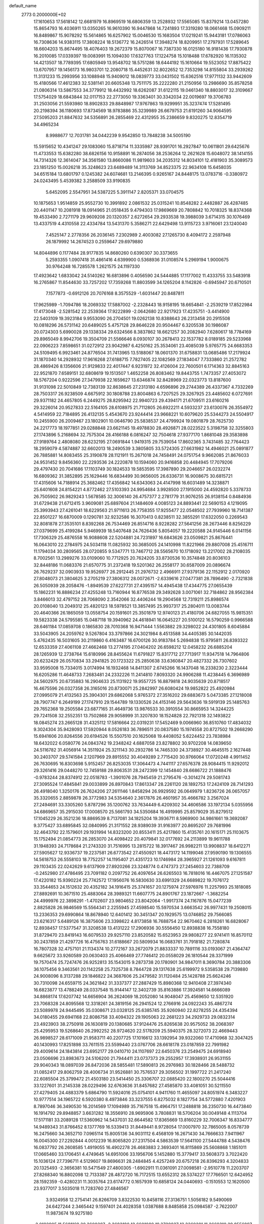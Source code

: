 default_name                                                                    
 2773  0.2000000E+02
  17.1610653  17.5618142  12.6681979  16.8969519  16.6806359  13.2528932
  17.5565085  15.8379214  13.0457280  15.8654793  16.4036911  13.0350265
  16.9610390  16.9447868  14.7241893  17.3319280  18.0661468  15.0909211
  16.8489867  15.9078292  15.5614865  16.6257902  15.0046530  15.1683504
  17.0219241  15.9443181  17.0786063  16.7308636  14.9383115  17.3808224
  18.5136772  16.2426514  17.3948274  18.8209951  17.2797931  17.5289645
  18.6604203  15.8674495  18.4076403  19.2672379  15.8070067  16.7387330
  16.0125180  16.9181436  17.7930878  16.2010085  17.0339397  19.0083991
  15.1094030  17.6327763  17.1224758  15.1018488  17.6782920  16.1135302
  14.4213507  18.7789395  17.6805949  13.9548702  18.5751286  18.6444192
  15.1610664  19.5523052  17.8875422  13.6707957  19.1456173  16.9803701
  12.2080718  15.4452631  32.8022652  12.7353298  14.8155804  33.2939262
  11.3131233  15.2993956  33.1088948  15.9409012  18.0839773  33.0431502
  15.6362516  17.9771132  33.9442609  15.4180566  17.4612383  32.5381141
  20.6605348  13.7511175  35.2222280  21.2150956  13.2986690  35.8578258
  21.0806314  13.5867553  34.3779912  18.4432992  18.6262087  31.6122115
  19.0461340  18.8803017  32.3109667  17.5754029  18.6843844  32.0117153
  22.2773050  19.3363401  30.3342034  22.0019697  19.3706783  31.2503056
  21.5593980  18.8902833  29.8848987  17.9767863  19.9299951  35.3237474
  17.5281495  20.2198394  36.1180693  17.8734569  18.9783886  35.3239989
  26.6679753  21.6191260  34.9064595  27.5095203  21.8847632  34.5356891
  26.2855469  22.4312955  35.2386659   9.8320275  12.8354719  34.4965234
   8.9988677  12.7031781  34.0442239   9.9542850  13.7848238  34.5005190
  15.5915652  10.4341247  29.1083060  15.8718714  11.3335987  28.9391701
  16.2927847  10.0611801  29.6425676  11.4733553  15.6382280  38.6826156
  10.9158891  16.2874056  38.2536264  12.2621628  15.6048072  38.1414155
  14.7314326  12.3614047  34.3561580  13.8660086  11.9819603  34.2035312
  14.8034101  12.4181903  35.3089573  23.1851250  15.0026218  35.3248623
  23.6489489  14.3113769  34.8523375  22.9634108  15.6458035  34.6515184
  13.6801797   0.1245382  24.6074681  13.2146395   0.9265167  24.8448175
  13.0783716  -0.3380972  24.0243495   5.4539382   3.2588509  33.9190835
   5.6452095   2.5547951  34.5387225   5.3911147   2.8205371  33.0704575
  10.1875653   1.9514859  25.9552730  10.3991892   2.0861532  25.0315241
  10.8548282   2.4482887  26.4287485  20.4401147  10.2081918  18.0914965
  21.0518435   9.4794303  17.9869669  20.7808842  10.7018325  18.8374368
  19.4533490   2.7271179  29.9609208  20.1320357   2.6272654  29.2933538
  19.3988039   3.6714315  30.1076469  13.4337519   4.4310558  22.4334784
  13.5431370   5.3586271  22.6429498  13.9115723   3.9716061  23.1240040
   7.4525147   2.2778356  26.2036145   7.2302989   2.4003082  27.1265730
   8.4094172   2.2597948  26.1879992  14.2674523   0.2559647  29.6979880
  14.8044896   0.1177484  28.9177835  14.8680260   0.6390307  30.3373655
   5.2593355   1.0907418  31.4861416   4.6399900   0.5368936  31.0108574
   5.2969194   1.9000675  30.9764248  16.7285578   1.2621575  24.1197330
  17.4923642   1.6833042  24.5140262  16.6813896   0.4056590  24.5444885
  17.1177002  11.4333755  33.5483918  16.2765867  11.8544630  33.7257202
  17.7359268  11.8803599  34.1265204   8.1142826  -0.6945947  20.6710501
   7.1577873  -0.6912126  20.7076168   8.3575529  -1.6031447  20.8487811
  17.9625989  -1.7094786  18.2069332  17.5887002  -2.2328443  18.9158195
  18.6654841  -2.2539219  17.8522984  17.4173048  -2.5281542  22.2539364
  17.9222899  -2.0642680  22.9217923  17.4235751  -3.4414900  22.5403109
  19.3923184   9.9553090  26.2704501  19.0262138  10.8388643  26.2313458
  20.2915508  10.0818296  26.5731142  20.6489025   5.4757128  29.8646228
  20.9504467   6.3205538  30.1986087  20.0724303   5.6990028  29.1338334
  29.6324566   8.3837862  18.6621257  30.2082940   7.6280617  18.7784169
  29.8965049   8.9942706  19.3504709  21.5566646   8.0930107  30.2678413
  22.1537782   8.0189185  29.5233968  22.0906223   7.8598651  31.0272912
  23.9042987   6.4250162  25.3534061  23.4085039   5.9765775  24.6683353
  24.5109495   6.9923461  24.8776504  31.7413965  13.5188067  18.0601370
  31.6758831  13.0685486  17.2179924  31.1870340  14.2928932  17.9616268
  27.6188715   7.7827405  22.1082569  27.1834047   7.7333860  21.2572782
  28.4869426   8.1356606  21.9129833  22.4017447   6.9231972  32.4126004
  22.7600501   6.1714363  32.8845163  22.9521870   7.6589151  32.6808619
  19.1513507   1.4652258  26.8083462  19.8443755   1.7473357  27.4053072
  18.5767204   0.9222596  27.3479938  22.1659627  13.6346874  32.8428969
  22.0323773  13.8187600  31.9131098  22.5010849  12.7383139  32.8638645
  27.2313180   4.6596896  29.2744389  26.4337367   4.7332269  28.7503317
  26.9238509   4.6675912  30.1808788  23.8004863   6.7207525  29.3267925
  23.4485602   6.0727691  29.9371182  24.4657805   6.2449275  28.8295942
  22.9940723  29.4394171  21.6709511  23.6160216  29.3226014  20.9527833
  22.5164105  28.6108975  21.7112805  26.6922211   4.5933237  23.6130076
  26.3554972   4.5414959  22.7184895  26.4132135   5.4543670  23.9244414
  23.9668221  10.6079620  25.5344273  24.5504917  10.2455900  26.2009467
  23.1802901  10.0646790  25.5838537  24.4799924  19.0801879  28.7625730
  24.2217773  18.1977851  29.0288848  23.6621145  19.4978830  28.4926871
  28.0223522   5.3198758  32.3255803  27.1743896   5.2168694  32.7575304
  28.4166188   6.0816247  32.7504618  27.9377170   1.8681048  29.3583898
  27.9189764   2.4808080  28.6232195  27.0691844   1.9419315  29.7539054
  17.8602365   3.7431485  32.7764423  18.2959079   4.5874887  32.6602013
  18.2490539   3.3805805  33.5724305  27.6631982  14.4946021  25.0891877
  26.7885881  14.8083455  25.3190878  28.1121911  15.2671018  24.7458491
  24.0751754   9.9662085  21.8676033  24.9531452   9.8456360  22.2293536
  24.2220878  10.1594060  20.9416858  20.4484945  17.7079206  29.4797430
  20.7041686  17.1103749  30.1824533  19.5853595  17.3987890  29.2046657
  26.0232274  16.6809362  31.3852895  25.1629446  16.6834499  30.9656005
  26.6336731  16.9008675  30.6815721  17.4315606  14.7188914  25.3682462
  17.4356842  14.6343063  24.4147998  16.6031489  14.3238871  25.6401608
  24.8154221   4.8772462  27.5103393  24.9954684   3.9928500  27.1915000
  24.4592820   5.3378733  26.7505902  26.9829243   1.5678585  32.3006140
  26.4757377   2.2781779  31.9076255  26.9138154   0.8484936  31.6729438
  21.6712415   3.9609081  25.6897604  21.1484609   4.0085123  24.8893441
  22.5690153   4.1219095  25.3993943  27.4261041  18.6229563  21.9711613
  26.7758355  17.9255477  22.0548502  27.7939960  18.7141387  22.8501227
  16.6870009   0.1290781  32.9232586  16.3070413   0.8238511  32.3855291
  17.6322050   0.2269543  32.8081878  27.3535101   8.8392268  26.7534469
  26.8514716   8.9228282  27.5641256  28.2673446   8.8256229  27.0379699
  25.4199284   5.9469939  18.5407648  24.7626436   5.8054057  19.2220588
  24.9145446   6.0141156  17.7306329  25.4876558  16.9088608  22.5204881
  24.7231897  16.6843626  23.0509821  25.8676441  16.0643010  22.2784975
  24.5034118  11.0825932  30.3685005  24.1410998  11.8221966  29.8807008
  25.4516711  11.1794034  30.2809565  28.0720855   9.5347771  13.7467712
  28.5565670  10.1718092  13.2217002  28.2108035   8.7002561  13.2989276
  33.0109060  10.7712925  20.7624205  33.8730536  10.3574848  20.8036103
  32.8448186  11.0683376  21.6570775  31.2372418  19.5201362  26.2558177
  30.6587009  20.0896674  26.7629237  32.0903933  19.9526977  26.2912445
  21.2976732   2.4966911  27.9379136  22.1152912   2.0170920  27.8048073
  21.3804625   3.2705219  27.3806312  28.0072671  -2.6339616  27.0477381
  28.7896490  -2.7321838  26.5050939  28.2058476  -1.8949539  27.6227731
  27.4395157  14.4945438  17.4344775  27.0655439  15.1862231  16.8886234
  27.4255248  13.7160944  16.8776538  29.3492628   3.0071061  32.7184862
  28.9562384   3.8466013  32.4797152  28.7068090   2.3542066  32.4406244
  19.2904568  12.7319211  25.8986574  20.0108040  13.2049312  25.4820123
  18.5978521  13.3857495  25.9937317  25.2804011  13.0083744  20.4640366
  26.1865059  13.0558754  20.1591601  25.3501879  12.9740123  21.4180706
  24.6827055  15.9815351  19.5823338  24.5795585  15.0487118  19.3940962
  24.4618941  16.0645227  20.5100122  16.5790259   0.9966588  28.6461184
  17.0859708   0.1865830  28.7010368  16.9471444   1.5563882  29.3298022
  24.4301805   8.6045884  33.5043905  24.2059762   9.5267804  33.3797866
  24.3021984   8.4513588  34.4405385  30.1442035   5.4762435  16.5031605
  30.2119860   6.4163487  16.6700126  30.9183784   5.2694838  15.9795811
  26.8393322  12.6533359  27.4061108  27.4662468  13.2774195  27.0404202
  26.6598212  12.0458232  26.6885204  28.1265939  12.2738764  15.6180996
  28.8455624  11.6791827  15.8317712  27.7713917  11.9347518  14.7964806
  20.6232429  26.0570834  33.2941825  20.1723322  25.2850638  33.6360847
  20.4827332  26.7307602  33.9595008  15.7334015   3.0174994  16.1932468
  14.8411307   2.6745266  16.1437048  16.2338230   2.3223444  16.6205286
  11.4648733   7.2683481  24.2332226  11.2414810   7.8093320  24.9906288
  11.4238445   6.3696989  24.5602975  20.6735883  16.2904633  25.1131922
  19.9557725  16.8879818  24.9035639  20.8718517  16.4675596  26.0327358
  26.3165016  20.8730071  25.2842997  26.6080424  19.9852822  25.4920984
  27.0995079  21.4132563  25.3904301  29.6862068   5.9765372  27.3516202
  29.6883673   5.0473385  27.1218008  28.7907747   6.2649199  27.1747910
  29.1544789  19.1330526  24.4153146  29.5643636  19.5919139  25.1485763
  29.7652368  19.2505584  23.6877165  31.4649736  13.9876533  30.3910554
  30.8665953  14.3244225  29.7241508  32.2552351  13.7502868  29.9058999
  31.3207830  18.1524828  22.7921318  32.1493822  18.0845274  23.2665128
  31.4325112  17.5816664  22.0319231  17.5452469   9.0066960  36.8510760
  17.4834032   9.3024304  35.9428093  17.5920944   8.0526183  36.7896511
  20.0837580  15.1974558  20.8727502  19.2668290  15.6941606  20.8264556
  20.6194526  15.5507510  20.1625068  19.4408052   5.6224452  23.7838984
  18.6432022   6.0580776  24.0843742  19.2348242   4.6887058  23.8278802
  30.9702208  14.0839650  24.5116782  31.4056914  14.3511924  25.3211143
  30.2932786  14.7465330  24.3738927  30.4645515   2.1627448  30.2403707
  29.5741584   2.1207969  29.8915552  30.4049289   2.7715420  30.9766064
  17.0720248   4.9911452  26.7630695  16.8303698   5.9152457  26.8253035
  17.3064473   4.7441117  27.6576378  28.9084415  11.9292012  29.3261416
  29.0448270  12.7459188  29.8063531  28.2472399  12.1454840  28.6686722
  21.1888476  -0.9783244  28.8374912  22.0518783  -1.3901076  28.7945459
  21.2795476  -0.3014274  29.5081743  27.3095524  17.4845841  29.0033899
  26.8970843  17.8613347  28.2261120  28.1892753  17.2424109  28.7141293
  26.4918040   1.3250176  26.7624206  27.2611146   1.8458294  26.9929592
  26.0649979   1.8236726  26.0657057  35.3320655   2.8859878  26.3772983
  34.5354640   2.3617876  26.4601957  35.4666782   3.2567024  27.2494691
  33.3305260   5.8787296  35.1200762  33.7634449   6.4209302  34.4606586
  33.1972134   5.0355956  34.6869657  35.2915030  17.0008570  25.5661793
  34.5350684  16.4919995  25.8579029  35.8279512  17.1045229  26.3521236
  18.8869539   8.7137081  34.1825204  19.3936711   8.5969900  34.9861661
  19.3692087   9.3775427  33.6895845  32.0840995  21.3171552  28.9389039
  31.9163977  20.8695207  29.7681996  32.4643792  22.1579601  29.1931994
  14.8323200  20.8553411  25.4217860  15.4135761  20.1615171  25.1103675
  15.1752494  21.0854773  26.2853070  24.4098422  20.4079841  32.0177692
  24.2113899  19.9611788  31.1948393  24.7178684  21.2743320  31.7516995
  13.2815722  18.3917467  26.9982211  13.9908837  18.6412271  27.5905627
  12.9336737  19.2237581  26.6773542  27.4550921  18.4473172  14.1199046
  27.9590190  19.1306555  14.5618753  26.5558103  18.7752257  14.1195407
  21.4351723  10.1746984  28.3965927  21.1261093   9.6167811  29.1103435
  22.0242629   9.6137909  27.8920266  23.3248774   0.4747373  27.2454603
  22.7388709  -0.2452980  27.4786495  23.7091182   0.2097752  26.4097654
  26.6265503  16.7818016  16.4467075  27.1251587  17.4220182  15.9390224
  25.7742572  17.1956076  16.5830630  33.6991329  24.6689822  19.7076172
  33.3544653  24.1512632  20.4352182  34.1916415  25.3741657  20.1275974
  27.5976976  11.2257993  25.1818085  27.8892691  10.3671510  25.4883064
  28.3989321  11.6607775  24.8901767  23.1872667  -1.3682254  24.4999976
  22.3898291  -1.4702607  23.9804652  23.8042064  -1.9917374  24.1167876
  15.0477239   2.8825828  26.9846569  15.5564341   2.2255945  27.4598540
  15.5970534   3.6663542  26.9977431  19.2508015  13.2336353  29.6990864
  18.8678940  12.6401412  30.3451347  20.1929575  13.0746852  29.7566085
  23.6216317   5.6489126  16.3875606  23.3398622   4.8173858  16.7688754
  22.9670462   6.2818261  16.6828067  12.8938457  17.5377547  31.3208538
  13.4131222  17.2906936  30.5556450  12.8938838  16.7558180  31.8729470
  23.8419143  16.6079533  29.9257110  23.8520582  15.6523953  29.9808277
  22.9741411  16.8570112  30.2437859  21.4297726  16.4756763  31.6188667
  20.5809934  16.0683761  31.7918182  21.7280874  16.7807328  32.4757101
  21.1134374  10.2772167  33.2672079  21.8833337  10.7891116  33.0193067
  21.4364747   9.6625672  33.9260589  20.0630403  25.4066469  27.7746412
  20.0558029  26.1810544  28.3371999  19.7570474  25.7247476  26.9252813
  35.1543015   9.2873738  20.1780901  34.9847011   8.3690784  20.3883306
  36.1075456   9.3463561  20.1142258  25.7325738   8.7844728  29.1317638
  25.6199972   9.5358538  29.7139880  24.9008096   8.3137288  29.1846822
  24.3687606  25.2479582  31.1120484  25.1428788  25.6624246  30.7310098
  24.6559715  24.3621842  31.3337377  27.2887429  15.8980368  12.9410408
  27.3974340  16.6823877  13.4788249  28.0337548  15.9144147  12.3402739
  35.8163886  17.3924581  14.6666089  34.8868174  17.6207742  14.6656904
  36.2624069  18.2052080  14.9048047  25.4569650  12.5351920  23.7068328
  24.8095568  12.3318261  24.3819156  26.2941524  12.2766916  24.0922243
  35.4867274  23.5089978  24.9445495  35.0308671  23.0328125  25.6385745
  35.9260940  22.8278255  24.4354394  34.0180455  29.6941168  22.8086758
  33.4094322  29.1905063  22.2681223  34.2929733  29.0832314  23.4923903
  38.2750918  26.1630819  20.1380685  37.9124476  25.8265638  20.9575052
  38.2068397  25.4295953  19.5268640  26.2992252  28.9724620  22.5178209
  25.5940375  28.3272073  22.4669443  26.9898527  28.6171009  21.9583711
  40.2207725  17.1016612  33.1392954  39.9322060  17.4710968  32.3047425
  40.1430993  17.8251898  33.7611515  23.5599440  23.0767706  28.6618178
  23.0187859  22.7991982  29.4009614  24.1843814  23.6952177  29.0410710
  24.1107697  22.6450376  23.2549475  24.6918940  23.0506696  23.8983673
  24.5106200  21.7944411  23.0737373  29.2552957  17.3938931  26.9531155
  29.9040343  18.0897039  26.8472036  28.5855481  17.5890813  26.2976983
  30.1828466  28.5488732  31.0852417  29.8062759  28.4006734  31.9526881
  30.7576537  29.3056502  31.1997722  21.2417240  22.6085504  25.3799472
  21.4503180  23.5414450  25.3306707  22.0885420  22.1800270  25.5044416
  33.1227601  31.2145338  28.0229496  32.6763636  31.8457682  27.4585870
  33.4081051  30.5211550  27.4279405  24.4883379   5.6864790  11.5924016
  25.0754101   4.9411760  11.4655097  24.8051974   6.3483227  10.9777514
  34.1965722   6.5920380   8.4973846  33.3237555   6.8275032   8.1827754
  34.5772880   7.4201903   8.7897046  36.3490530  16.2014569  17.1094989
  35.7167518  15.4964751  17.2488818  36.2350730  16.4473840  16.1914792
  29.8948857   3.6631282  18.3556910  28.9695906   3.7808831  18.5706204
  30.0049148   4.1113704  17.5171181  33.2089128  17.5360962  14.5437031
  32.6644582  17.8365669  13.8160229  32.7006347  16.8334777  14.9489343
  31.8766452   8.1377769  16.5339413  31.8449441   8.9728054  17.0007970
  32.7865005   8.0578739  16.2475660  34.3652710   7.0965114  15.8005136
  34.9031112   6.4568109  16.2671430  34.7666633   7.9411967  16.0045300
  27.2292844   4.0012239  16.8065820  27.2317504   4.5863539  17.5641100
  27.5444788   4.5438476  16.0837792  26.2608585   1.4919055  16.4902278
  26.4683883   2.3693401  16.8115869  25.5608868   1.1851011  17.0665460
  33.1706451   4.4749645  14.6951006  33.1956706   5.1452880  15.3779417
  33.5608373   3.7022420  15.1036124  27.7396711   4.5129607  19.8696631
  28.2484845   4.4257249  20.6757218  26.8396293   4.3204833  20.1325493
  -2.3656381  10.5471549  27.4800305  -1.6902911  11.0361091  27.0098581
  -2.9510778  11.2203707  27.8268340  16.8802098  12.7133387  28.4872720
  16.7172515  13.6552312  28.5374227  17.7766501  12.6424952  28.1592359
  -0.4280231  11.3035764  23.6174772   0.1657939  10.6858124  24.0440693
  -0.1510553  12.1620500  23.9377017   3.5035018  11.7283760  27.4846567
   3.9324958  12.2754141  26.8266709   3.8322530  10.8458116  27.3136751
   1.5056182   9.5490069  24.6427244   2.3465442   9.1597401  24.4028358
   1.0387688   8.8485858  25.0984587  -2.7622007  11.9873674  19.9275180
  -2.0182905  11.5681169  20.3600207  -2.3683180  12.6601088  19.3720837
  12.3360281  11.2668310  29.8556897  12.3293154  10.4984946  29.2848605
  13.2433687  11.3368131  30.1524513   5.2164451  13.8335433  26.2805786
   5.0279247  14.5319884  25.6537880   5.6116028  13.1390252  25.7535806
  -2.6988414   7.1698149  24.4930091  -3.4636831   6.8680038  24.9830693
  -2.1825809   7.6600464  25.1328372  10.8321382  13.2597723  29.0706644
  11.3018991  12.5169682  29.4498723  11.0143049  13.2047156  28.1325728
   4.5089092  18.3302174  18.2333235   4.0374044  17.9986075  17.4691574
   5.1855352  18.9004985  17.8683733   3.7062582  12.0766211  23.3879247
   3.7498278  12.1138773  22.4324429   2.7947089  12.2832492  23.5943577
   8.4658916  28.0140658  31.1077839   8.0309546  27.5900731  31.8475757
   8.4548631  27.3550214  30.4136868   3.8476032  29.8242907  21.4420095
   4.6763024  29.6329152  21.8811733   3.1765919  29.5739445  22.0770705
  -1.6194361  28.3934298  21.8841027  -2.0320851  27.6440981  21.4546209
  -2.1613172  28.5551462  22.6564010   2.4045439  23.5005473   9.1291542
   3.0384456  24.1977492   9.2974096   2.5552089  22.8657122   9.8295228
   5.5140947  18.4174323  25.1321182   6.2765272  18.5498863  24.5687494
   4.7861487  18.2896152  24.5238508  10.3656653  32.2454905  19.7684658
  10.6002083  31.6991030  20.5185872   9.4554676  32.0164262  19.5805787
  18.0109279  19.9695656  29.2921062  18.6624686  19.8375515  28.6034126
  18.2770887  19.3724314  29.9912637   4.4585077  22.2095257  19.5930753
   3.9541215  23.0127712  19.7220054   5.0163109  22.3956047  18.8377859
  -5.0587246  21.1930482  21.0407846  -5.1474077  20.2714179  21.2836113
  -5.9590017  21.5006749  20.9354343   2.8387091  14.9036751  21.2435218
   1.9918046  14.9335120  21.6885997   2.8848810  14.0212873  20.8754296
  12.7720409  27.1539640  34.6578895  11.8614590  26.9646280  34.4315614
  13.2514823  27.0399479  33.8372994  -0.7287080  16.7245072  29.2703759
   0.1635512  17.0692447  29.2348582  -1.1279755  17.1698670  30.0176857
  17.2910582  23.1154110  30.5744207  16.3607862  23.3193374  30.6705443
  17.5375382  22.7211823  31.4111185  11.3345685  24.6283403  26.2769678
  11.2304824  23.8880652  26.8747894  11.4512221  25.3852954  26.8511130
   3.2189746  24.7159762  33.9353772   2.8818718  25.2274957  34.6708644
   3.7794321  24.0543036  34.3407271  14.5329155  23.7654612  31.3960330
  14.4636267  23.2194680  30.6128840  14.3065420  23.1788671  32.1177630
  13.7200105  20.1670523  31.5237462  13.1922948  19.3687113  31.5037525
  14.5515659  19.8948323  31.9118747   6.0759568  32.2050387  17.3643767
   7.0315331  32.2108792  17.3089549   5.8872093  31.7821631  18.2021013
   4.5740325  24.1603200  22.3137442   3.8606615  23.5706473  22.5579159
   5.3529086  23.6039612  22.3067713  21.2533819  22.5624081  36.0534429
  21.1379056  21.6239796  36.2026044  21.1205599  22.6734184  35.1120254
   4.9740603  19.7149383  20.6372027   4.5977452  20.5741534  20.4464985
   4.7942403  19.1954366  19.8536118   0.3790053  24.7261781  23.6171653
   0.6326906  25.5896108  23.9432934   1.0126504  24.1260087  24.0102586
   7.9738486   7.0992335  32.4985704   7.1204768   6.6715534  32.5698314
   8.0034532   7.7002519  33.2429710   6.6297012  17.3971613  27.6108848
   7.5542714  17.2810182  27.3919953   6.2199281  17.6614446  26.7871906
   8.6829796  24.4152490  22.2293500   9.2612303  24.4909396  22.9883815
   8.1459604  23.6445270  22.4132784   4.4119115  17.8222245  22.6412027
   3.7398251  17.6566849  21.9800459   4.7411109  18.6969006  22.4343179
  11.2922863  25.0922016  23.4910776  11.8225015  24.3838914  23.1258376
  11.2011490  24.8698763  24.4176289  19.2676713  24.9330217  24.8682620
  18.5245719  25.2771705  25.3638393  19.3311539  24.0165888  25.1372463
  -1.2926294  12.5967430  32.6740361  -0.3564149  12.7885538  32.6197874
  -1.6531464  12.9285979  31.8517639   8.3698484  15.2922750  20.8569805
   8.9876811  15.8766570  20.4176488   7.5115749  15.6817185  20.6898516
  -4.6975186  28.2963285  20.8289655  -4.5053241  27.3926802  21.0793910
  -4.6357415  28.2984609  19.8737635   7.1782104  11.9271696  27.8341372
   7.5272097  12.7376563  27.4632700   6.3248575  11.8195521  27.4140906
   9.1951062  23.3359788  14.6967847   8.5941315  24.0378614  14.4469405
   9.0305681  23.2006400  15.6299741  11.2563505  22.2398000  27.8255304
  11.2236785  21.4870112  27.2352140  10.6796089  22.0004761  28.5510130
   6.7398752  22.7174514  23.2669496   7.1398974  21.8600783  23.1216033
   6.7184525  22.8134446  24.2190832   5.1795513  26.4610799  23.7101575
   5.3895002  26.2476678  24.6193377   5.0878242  25.6110867  23.2796583
   3.4677764  21.5707461  27.9902375   3.0399738  20.7766955  27.6697685
   2.9652209  21.8167938  28.7668521   7.7008531  19.6721763  23.7776667
   8.6255697  19.7066996  24.0224917   7.6898972  19.9063035  22.8496062
   5.5958215  31.9189128  35.7186112   5.5473532  31.7148955  34.7846628
   4.9185576  31.3732961  36.1184210  12.3082667  15.8828253  26.6911197
  11.8985568  15.9540473  25.8289730  12.6408406  16.7620546  26.8716253
   5.2221416  26.5504736  38.1247718   4.6134153  25.8893494  37.7952285
   4.7505560  26.9739031  38.8420907  11.6908423  30.1758995  18.5955365
  11.0104256  30.8456825  18.5273033  11.3212015  29.4128435  18.1513034
  -0.5092811  15.7793642  26.2946487  -0.7784415  16.6581537  26.0272288
  -0.7725413  15.7172581  27.2128364   8.5160419  25.4523845  29.7895104
   7.6527815  25.3620395  29.3859622   9.0923173  25.7052406  29.0682599
  12.7446068  29.5352268  36.4239090  13.0357016  28.8778949  35.7919197
  11.8086568  29.3660033  36.5315793  13.1005781  23.1382550  22.1294451
  13.2419093  22.8020086  23.0144286  13.8606706  23.6949959  21.9605343
   1.5876501  22.1204232  18.1953447   1.4138023  22.9283875  18.6782552
   1.8236229  21.4840357  18.8702962  10.0417445  13.6562387  23.5200223
   9.5723642  12.9628906  23.9838999   9.4307084  13.9478636  22.8433971
  14.0224209  25.5958880  29.0486195  14.1267797  24.7298758  29.4427819
  14.9024708  25.9721822  29.0607309   9.6997065  24.1140669  34.7261260
   9.4169892  24.4651056  33.8816885  10.0242852  24.8761840  35.2057698
   6.0400261  20.7320922  30.4269435   6.0952334  21.5263423  29.8955766
   5.2853584  20.8776090  30.9974988  14.8932710  18.2526222  21.2364029
  15.4756311  17.9118101  20.5574804  15.2631614  17.9245838  22.0560392
   3.8600060  28.3454007  18.6953988   4.5175266  27.7854454  19.1081319
   3.4451803  28.8055485  19.4250668  12.0970226  20.6633544  25.4749088
  12.7603141  20.3696020  24.8504203  11.3467449  20.9045860  24.9316570
   8.5896296  24.5041605  32.2494645   8.3565344  24.9057284  31.4124211
   7.8741110  23.8945582  32.4301574   3.5374381  21.6222662  23.5201106
   3.8933469  21.1688636  24.2843009   2.9932856  20.9663298  23.0843614
   9.8530319  26.6755006  27.8567741  10.4522050  26.9408432  28.5544965
   9.6468660  27.4887510  27.3959582   0.8566337  20.4752626  22.5950955
   0.6804308  19.6353462  23.0190350   0.8145042  20.2841278  21.6581192
   9.2163863  22.8924358  24.8822912   9.5859827  23.5952252  25.4168165
   9.0710571  22.1742327  25.4981609   0.8057816  17.7605265  23.2581276
   0.7743489  16.9363441  22.7723630   1.4938603  17.6281063  23.9102352
   9.7036412  16.1350283  29.6658456   9.0645215  15.4927906  29.9745340
  10.2064465  15.6701690  28.9970224   1.3128002  13.4520869  24.8763112
   1.0333141  13.7198127  25.7517781   2.1574032  13.8849275  24.7517051
   5.5683030  13.4336389  31.6935916   6.1620189  13.8095602  31.0436558
   5.0019722  12.8484645  31.1905288  19.3913642  22.8515020  19.3634573
  19.3790676  23.0499524  18.4271358  18.7772642  22.1239241  19.4621669
   8.3825134  33.9586132  24.4003052   8.9933798  33.4338479  23.8829123
   8.3343940  33.5081300  25.2435022  16.7028387  22.2186608  27.4418174
  16.0020379  22.2526903  28.0929334  17.4773245  21.9522434  27.9372216
  11.5398305  26.7791011  30.2683737  12.2915063  26.3566672  29.8527237
  11.4039653  26.2847269  31.0766847  -3.3596787  28.8282203  27.7297181
  -4.1818302  28.4737063  27.3911644  -3.6237336  29.5778486  28.2631638
  15.2548993  19.3956116  28.5024969  16.0998071  19.7941908  28.7110569
  15.2251553  18.6030510  29.0384026  15.3611016  23.3273576  35.9597214
  16.1926459  23.3949513  36.4289729  14.7004653  23.5768154  36.6059120
  18.8279141  18.3289066  24.0535447  18.1801451  18.5627446  24.7183356
  19.2336563  19.1613094  23.8112417   7.9423726  30.6108021  21.0758366
   7.4300509  31.4121000  21.1839109   7.3320983  29.9054769  21.2910422
  15.9710509  25.2034935  33.9531166  15.2197782  25.4421873  33.4101190
  15.6018201  24.6544907  34.6448509   2.1631996  20.0752717  15.7564668
   2.3225008  20.5014996  16.5985978   1.2186064  20.1539356  15.6230973
  14.2227050  26.4158064  32.1969664  14.4152572  26.9882039  31.4543248
  14.1278057  25.5453879  31.8101879  11.3625780  16.1846312  24.2687811
  10.9332871  15.4286714  23.8681990  11.9394563  16.5231436  23.5840530
  -2.0163512  22.3516246  19.7297311  -2.5538696  21.9667010  20.4219303
  -1.2818204  22.7543609  20.1928723   8.9724137  17.1994979  25.3980116
   9.1300286  17.9919311  25.9112746   9.7853994  17.0636996  24.9113444
  11.1489295  12.2258838  26.1694267  11.8034214  12.6788818  25.6377642
  10.7318814  11.6123822  25.5645148   4.2635012  15.5650221  24.3231289
   3.7120850  16.2998105  24.5919373   4.5565310  15.7954426  23.4414988
   6.3649225  17.8820612  30.5658023   6.0818912  18.7781653  30.3838058
   6.6519334  17.5445445  29.7173100   9.3964815  18.5930223  30.5810676
   9.9481682  17.8330687  30.3957457   8.5224615  18.2271049  30.7168078
  10.3549431  20.9511407  23.0019532  10.5116884  20.9119276  22.0584888
   9.9248008  21.7952916  23.1384036   8.2720715  20.2777685  27.1465255
   8.6576605  20.4688818  28.0015277   7.3454159  20.1240227  27.3306542
  13.8164760  22.4620154  28.9820885  13.0307978  22.7921304  28.5462380
  13.5725964  21.5874969  29.2853572   8.9009890  27.4790860  14.6258109
   9.7035095  27.3386180  14.1233555   9.0034505  28.3535975  15.0012615
   5.7998357  16.2366172  20.7983511   5.2186427  15.5996651  20.3827329
   5.2785533  16.6076713  21.5102607  15.0786080  16.4508791  23.9513170
  15.8661502  16.8553890  24.3151588  14.8012704  15.8235386  24.6189693
  19.5765255  22.9010618  29.1427940  18.7567654  23.0802790  29.6033441
  19.7461781  23.6961681  28.6375656  10.9840757  28.1237061  17.0205937
  11.0786364  28.2616745  16.0781210  11.5089654  27.3441738  17.2023960
   7.8540142  26.6711790  20.3961300   7.8216019  25.7253740  20.2524840
   6.9359332  26.9377917  20.4438455   8.1337641  12.6321250  20.9256081
   9.0448291  12.4580876  20.6891695   8.1114923  13.5691791  21.1196842
   8.2504590   8.6028768  29.5677345   8.7011622   9.2673794  29.0466446
   8.8255279   8.4568466  30.3188689  18.1570446  27.1378546  31.1105707
  17.7409113  27.9533659  30.8312749  17.8867990  27.0311862  32.0226129
  14.1784030  33.1247908  29.1798642  13.6714938  32.7119676  29.8790436
  13.6394816  33.0150398  28.3964420  22.1844898  36.1399877  29.8989214
  21.2360961  36.0113750  29.8834267  22.2991140  37.0408672  30.2014263
  12.4940400  28.7939147  28.0302452  13.2474734  29.3842547  28.0385399
  12.6219753  28.2532328  27.2508047  16.4544133  25.9371888  26.4143175
  16.5489743  26.8260583  26.7566638  16.6699643  25.3709292  27.1553436
  12.9334121  29.6741138  32.0162366  13.0481387  28.7928968  31.6605312
  13.7412182  29.8438183  32.5008823  22.1992951  26.6686289  31.0394731
  21.7637574  26.6413282  31.8914082  22.9985809  26.1565557  31.1625793
   7.2125667  30.0441067  24.6985388   6.9110264  29.8694993  25.5900642
   7.9573903  30.6350865  24.8090496  18.4761824  30.8263451  24.5132774
  18.4480950  30.8121479  23.5565949  17.6374340  30.4522711  24.7830949
  14.6032671  35.0327020  21.3836702  14.4957817  34.2773744  21.9617351
  13.9233388  34.9240990  20.7187381  26.9260355  34.8234109  19.5832550
  27.2775314  34.2981974  18.8643438  27.6030603  35.4779087  19.7550161
  21.3246104  33.8559852  25.7145668  21.4915613  33.9633456  24.7781732
  20.5616781  34.4078492  25.8866491  10.3194078  29.3033186  22.3066930
  10.5482388  28.4796177  21.8761294   9.4741673  29.5448283  21.9279142
  13.6069455  23.3777378  24.9895296  13.8209140  22.4827410  25.2530253
  13.1052135  23.7303275  25.7244972  11.4567706   8.2107187  11.3903540
  10.9067618   8.6728928  10.7578058  12.1694936   8.8211577  11.5790919
   7.3931601  -2.6861006  14.4153117   8.0589761  -3.1298392  14.9406849
   6.8467586  -3.3938588  14.0736166   6.2307571   5.9386785  20.8261868
   7.0409789   6.0795260  21.3160179   5.8796288   6.8180598  20.6860823
   4.3104817   3.9050942  14.1229567   3.5251658   3.3844822  13.9542144
   4.3001976   4.5807226  13.4449801   0.5984015  11.4801762  27.5301583
   1.0454431  10.9663301  26.8575901   1.1350918  11.3665613  28.3145606
   5.1146869   0.8633294  18.2115442   4.8167704   0.4556156  19.0247152
   6.0685544   0.7896117  18.2421116  11.2794244  -2.9195357  12.8259844
  11.4998072  -2.3340733  12.1014866  11.4021133  -3.7991386  12.4689437
   8.8549263   3.8770502   6.5573235   8.3262778   4.0529761   7.3356632
   9.7597921   3.9434331   6.8623533  17.7843837   3.4069676  14.2466552
  17.5890706   2.5639886  14.6558876  16.9354763   3.8445726  14.1827026
   2.0217562   3.0812944  12.3822720   1.4240517   3.5750917  12.9436501
   2.0985184   3.6116276  11.5891226   7.8527378   1.2994314  15.1649241
   7.3358632   2.1044876  15.1958595   8.5806985   1.4589487  15.7656397
  16.4394572  -3.4865421  16.3172336  17.2724410  -3.2822352  16.7422376
  15.7909439  -2.9784932  16.8046232   2.7729202   9.5219399  16.6204588
   3.5093007   8.9407978  16.8108517   2.5940100   9.9619923  17.4514684
  15.8613766  -1.8508347  12.1330342  16.5712324  -2.4788477  12.2669604
  15.6784796  -1.5061168  13.0070766  11.3957082   4.9912956  25.6263178
  11.7417664   4.2308958  26.0935092  10.5136048   5.1081197  25.9791316
   9.9947920   4.1156425   9.3779403   9.1689235   3.7919433   9.7376510
  10.6491775   3.4825939   9.6733399  11.2850820   1.6948161   7.0470527
  10.6134827   1.5482962   7.7131744  11.4825466   2.6294706   7.1075550
  14.6709399   3.0247898  24.2527058  14.8275941   3.0561206  25.1964799
  15.2968732   2.3778007  23.9273684   2.0044373   3.6922584   9.2654634
   1.8743261   4.6313407   9.1334506   1.2141228   3.4027077   9.7213090
   1.2309622   6.2027589  20.9898924   0.4426397   6.4897693  21.4507661
   1.7267664   5.7126069  21.6457591   8.6520887   5.6886433  27.2246790
   7.7443603   5.3877024  27.1835018   8.9499254   5.4326506  28.0976010
  -2.9019951   9.5797685  21.7107717  -1.9450367   9.5913389  21.7288981
  -3.1618927  10.2138378  22.3790838  23.8596161  -3.0102950  20.1186418
  23.1148866  -3.5735335  19.9079949  23.8209162  -2.3089067  19.4684199
   6.8395299   6.2328714  17.1240696   6.9668171   5.8483392  17.9913440
   7.5181393   6.9047020  17.0580024   3.2878375   6.7321147   6.6348658
   3.7408008   7.0677863   7.4084165   2.4768957   6.3556297   6.9767199
  -0.6065161  10.2311429  18.1498523  -0.5553952  10.3131686  19.1021602
  -0.5108525  11.1270892  17.8268037  -3.7970215   3.4068146  24.4205001
  -4.5977599   3.6142620  23.9388204  -3.0888974   3.6657032  23.8307809
  11.3651240  10.9633903  17.4614827  11.4488256  10.3153323  18.1609445
  12.2663151  11.2132095  17.2573336   7.3193037   2.3494855  28.9389570
   8.0872880   2.8501432  29.2142274   6.5815921   2.7929335  29.3577256
   7.0370926  -2.6645031   8.6200399   7.9596734  -2.6330358   8.8731925
   6.5594047  -2.5305264   9.4386340  10.9451620  -3.0071648   2.5642827
  11.3431077  -2.4960544   1.8595578  10.8578093  -3.8884698   2.2010984
   8.7286275   2.9696241  13.1338060   7.9770569   3.4677883  13.4550629
   8.5399304   2.0646390  13.3820540  14.7208361   5.6055338  18.6334131
  14.0424410   4.9392314  18.5236266  15.5438272   5.1184896  18.5921170
   9.5952379   0.5313916  11.5219577   9.1598410  -0.1097317  12.0837604
   9.3019855   1.3796587  11.8546403   8.3256139   5.0842569  11.4952266
   7.3750361   5.0269010  11.3985626   8.5834079   4.2290428  11.8392948
   8.3850502   8.5070550  17.0574613   9.0967343   8.9302723  16.5772274
   8.8241575   8.0105844  17.7480651   4.2225293   5.8196047  12.1270033
   3.3018292   5.8107537  11.8653455   4.3607750   6.6956442  12.4871071
  10.5726548  10.7216541  13.8083438  11.3563983  11.2624033  13.9061608
  10.7802936   9.9122767  14.2752766   6.8844311   3.9613928  15.1158509
   5.9401932   3.8680663  15.2420919   7.1160230   4.7463321  15.6123056
   4.6540767   9.5447772  19.7362368   5.3559069   9.9541897  20.2422483
   4.9609585   9.5785544  18.8301934  10.7977960   0.9952449  22.9826878
  10.3313713   0.2581423  23.3768447  11.2851186   0.6088215  22.2550714
  15.0551179   3.9648310  13.2733575  14.1662963   4.0588813  13.6159687
  15.1403076   4.6699404  12.6316447  10.2703424   1.5027337  16.5797735
  10.1170772   0.6649292  17.0166090  11.1080277   1.3890320  16.1307890
   4.4880185   7.5369360  17.3196723   5.3541692   7.2481645  17.0322250
   4.3573323   7.1007635  18.1616382  11.6944854   8.8607344  19.1755145
  11.0828086   9.0387063  19.8899438  11.7854848   7.9078864  19.1698901
  14.1414448  11.9431096  16.9275506  14.3602425  12.8598762  16.7605224
  14.5008150  11.7656364  17.7967963   8.7473089  -4.7927807  27.5070631
   8.5271502  -5.1553847  26.6489953   8.4264019  -3.8915213  27.4757263
   9.1649547   6.9762572  19.1782043   9.1339413   6.6546420  20.0792225
   9.4073950   6.2098395  18.6585329  10.2918272   9.5455126  22.6014316
  10.8715378   9.0143116  23.1473189   9.4152656   9.2059499  22.7819000
   9.3290353  12.3256405   8.1895723   9.1473189  13.0311419   8.8104416
   9.6345057  11.6001245   8.7341327  -1.6380143   2.2784914  13.0816691
  -1.8203069   2.2583267  14.0211342  -1.0897521   1.5091577  12.9275070
  13.4458680  12.9822129  20.9308591  14.0277736  13.6846239  21.2210946
  13.8473774  12.6559639  20.1255121  16.0502901   9.9049658  25.3923932
  16.9120124  10.0206396  24.9920357  16.1704707   9.1897104  26.0170516
   0.4747760   5.0022809  18.4047832   0.6860876   5.5620264  19.1519540
   1.2900859   4.9507942  17.9059339   8.1405395  11.7801929  12.7269684
   7.8135407  11.5153734  11.8672160   9.0094869  11.3830274  12.7854655
  19.9459315   4.4507063  15.6671444  19.0825549   4.3724358  15.2613287
  20.4591238   4.9621560  15.0416168  13.8961806  11.2331941  25.5140546
  13.4955422  10.9320426  24.6985619  14.7683501  10.8387967  25.5123494
   0.9137773   0.0521797  18.6297937   1.2158968   0.9021940  18.9498428
   1.2081334  -0.5719330  19.2931712  13.4545532  -0.0524678  17.6599477
  13.3278672  -0.5017302  16.8242769  12.5984792  -0.0936013  18.0861837
   2.8731710   7.0908968  26.7737573   2.3135541   6.6111802  26.1630752
   2.8902770   6.5466758  27.5610075  12.3635789   4.3596047  13.8703021
  12.1778668   4.9277641  14.6179235  12.0518720   4.8527607  13.1114426
   7.4186455  -1.0344873  17.0351254   7.0487333  -1.2186649  16.1717162
   7.4821502  -1.8916972  17.4563026   5.1684670   8.5470142  25.0961108
   4.7976107   8.1141855  25.8651081   4.8642561   8.0220304  24.3557868
  12.4300910   5.7293819  11.0011764  11.8205164   5.0944461  10.6250020
  11.9478905   6.5562383  10.9963836  -3.5748908  10.1303529  16.0601567
  -3.8679896   9.7982165  16.9086909  -4.0367176   9.5901197  15.4189891
   6.2165545  10.3676957  16.6360293   6.7173083   9.5918252  16.8880263
   6.8809984  11.0268282  16.4353044   7.8182267   7.0676118  25.1300069
   7.3882503   6.4232159  24.5677738   8.2549872   6.5450853  25.8026422
   9.1897018  17.2302045  15.6176656   9.2068010  17.7232619  16.4379301
   9.7848530  17.7070171  15.0391531   9.4961495   7.2142811  13.0932822
   9.0642563   6.5655829  12.5375028  10.1672210   7.6021248  12.5316132
   4.0349915   7.6911945  22.6008194   4.0771122   7.9473577  21.6794953
   3.3971555   6.9777926  22.6221444  13.3598412  10.7194810  22.8687314
  13.5773545   9.8346894  22.5753655  13.6482123  11.2866052  22.1535783
  13.3601237  10.1052213  15.1711314  12.6289483   9.6642192  15.6037184
  13.5205784  10.8830911  15.7053643  13.1283780   2.2710594  15.7105628
  12.7439844   1.8836701  14.9241768  13.1305167   3.2124468  15.5373083
  12.9886700  13.7887152   7.3692123  12.1698907  13.9091876   6.8882563
  12.7458068  13.9031152   8.2879951  15.0521050   6.4695744  12.1012064
  15.2000960   7.2551300  11.5746773  14.2581526   6.0810819  11.7338579
   7.5860164   9.0981870  23.4654022   7.6796229   8.3496680  24.0546297
   6.6454472   9.2752278  23.4506391   7.1945555   8.8926583  14.0138130
   7.9712493   8.8054027  13.4612145   7.4628535   8.5386175  14.8616946
   8.8406984   6.2079833  22.3032347   9.1811841   5.3141401  22.2665498
   9.6006570   6.7447256  22.5281847   5.3937934  -1.1763464  33.2663890
   5.4555182  -0.7980362  32.3892896   4.8213206  -0.5774548  33.7458007
  22.2212031   7.7734281  21.5843432  21.6923801   8.1890169  20.9032675
  22.7522502   8.4846658  21.9426192   5.6574908   4.1790271  10.5757760
   5.0005161   4.6811308  11.0579668   5.8613077   3.4394046  11.1481824
  14.0068549   7.0124789  23.1491056  14.3748834   7.8507397  22.8696317
  13.3800140   7.2428160  23.8348513  11.6754304   6.2798420  20.8750312
  12.5914591   6.0762318  20.6861767  11.3295943   5.4808885  21.2729037
  12.9662705   2.4976190  20.3994434  12.9222788   3.1104663  21.1334153
  13.5526118   1.8039153  20.7014549   4.1924679  14.2304149  10.4681968
   4.0471766  14.8771396  11.1587542   3.3141190  13.9364338  10.2267219
  12.2830797  -2.6333651  15.5459499  13.1506759  -3.0299921  15.4672380
  11.9042585  -2.7102041  14.6702661   8.6630184  14.2413334  10.0610781
   8.2887042  14.9031842  10.6425196   9.5996733  14.2516177  10.2580642
  10.8124957   7.7202391   6.4152423  10.3193494   7.5264114   5.6180789
  10.9804111   8.6615136   6.3700930  12.6619139   3.5580840  18.1373913
  12.9249789   3.0524683  18.9064046  12.4695559   2.8982092  17.4712116
  18.2165713   7.2132472  21.3466062  18.9938493   6.8119966  21.7352817
  17.5776619   7.2369955  22.0589703  13.9758952  -0.5420852  14.0702025
  13.3192665   0.1365678  14.2267298  13.8298820  -0.8120623  13.1635469
  11.5551497  -1.2873835  10.7952276  11.9109699  -0.7063875  10.1228680
  10.6964121  -0.9179647  11.0009736   8.7897990  -3.2096842  11.2196984
   9.2267903  -2.9531297  12.0317638   9.0138645  -4.1336476  11.1087118
  21.4928747   3.7782189  20.9872326  20.5834918   3.6540448  20.7155061
  21.6398261   3.1017309  21.6482932   2.7669103   4.7589271  16.9947876
   2.8557829   3.8076158  16.9369911   3.5880234   5.0982693  16.6386246
  14.5483514   0.8714787  10.1641867  14.8966246   0.0297101   9.8703104
  14.5987052   1.4343800   9.3916335   5.3510997  -0.8447917   6.8393163
   5.9141630  -1.4173896   7.3602033   4.5724835  -1.3722410   6.6610304
   1.3658743  14.1628088  17.4783624   1.8236333  13.3759896  17.7743422
   0.7717715  14.3789124  18.1970925   3.7662784   6.4821975  19.8451087
   4.3181485   5.8482116  20.3030750   2.9294559   6.0320340  19.7297276
  17.5275027  17.2159819  21.7085356  18.0175662  17.6915707  21.0378009
  17.9522931  17.4571540  22.5317129   6.2366150  22.1135725  17.3798337
   6.9785920  22.3112037  17.9513614   6.5714707  21.4543675  16.7719256
  16.2996872  25.0124588  12.1516702  15.9346314  25.7510379  11.6643644
  17.0810581  24.7627794  11.6583633  13.6808750  20.6263234   4.7751458
  13.1770205  21.4397115   4.8027571  13.3309013  20.1031920   5.4963142
  19.9919322  20.9030868  27.3018441  20.1674851  21.4019814  28.0996644
  20.1883164  21.5124212  26.5902426  15.7058274  24.4477223   7.1696482
  15.3394395  25.2057913   7.6249757  16.6179825  24.4131057   7.4577567
  13.8121881  18.0047769  11.7995234  14.5422067  17.8883992  11.1914437
  13.0694937  18.2342986  11.2409926  29.9142656  15.9115949  17.9848824
  29.8956930  16.7040129  17.4482628  29.0685717  15.4932381  17.8236021
  13.0769792   7.8286655   8.0094269  12.6308163   8.0652160   8.8225778
  12.3835768   7.4822555   7.4477998  21.8370653  11.3656067  22.3704144
  21.8662691  11.8994546  23.1643826  22.7075866  10.9715104  22.3146241
  20.3149930   1.7858657   5.8296727  21.1242512   1.3117221   6.0207770
  20.1273298   2.2725720   6.6322506  15.4485743  21.0295463  21.4880565
  16.3616314  20.8324842  21.2789510  14.9458892  20.3676723  21.0132277
  22.3293876   8.2993175  26.7686751  21.6198259   7.6568770  26.7736025
  23.1095922   7.7927273  26.5431118  23.5269994  21.1434404  11.4541028
  24.4541304  20.9135876  11.5159706  23.1085144  20.3580103  11.1016800
   5.4022423  14.6576629  18.0424834   4.6983853  15.2954023  17.9237165
   6.1653744  15.0639027  17.6315935  18.2530115  26.0036239   9.9644991
  18.9576349  25.9859123  10.6121287  17.5884242  26.5750779  10.3492013
  21.7282059   2.1001381  32.8811962  22.2767883   2.8657990  33.0516444
  21.8516694   1.5414256  33.6485481  19.5200974   7.6101710  14.5162901
  18.9225044   7.6320989  15.2637081  18.9467468   7.5373480  13.7532712
  23.6241116  17.0569527  14.6711765  22.9076158  17.6823373  14.5627342
  24.0000611  17.2692194  15.5254813  18.3356181  15.9218885  29.4966639
  18.0523677  16.0839989  30.3965091  18.8796311  15.1364448  29.5546293
  17.7582535  20.7174469  19.7820914  18.3281773  20.1157068  20.2609729
  17.7298635  20.3639869  18.8929953  10.6399368  16.2888315  19.1474864
  11.0924116  16.3410888  19.9893697  10.7432634  15.3766980  18.8762521
  25.9960875  26.7328594  18.2033639  25.7629504  25.8397097  17.9500606
  26.2780206  27.1472357  17.3878653  26.4262542   7.0887405  24.4507562
  26.8108184   7.6694028  25.1073942  26.8904848   7.3018808  23.6412545
  20.1692968  24.3751487  14.3248649  19.9358108  24.7940958  13.4964933
  20.8811282  23.7766536  14.0983003  18.2885959  10.0146128  23.3482143
  18.8833800   9.8537914  24.0807443  18.3995990   9.2537864  22.7780798
  22.9795800   3.9444672  30.7044540  23.2235187   3.3934049  29.9607766
  22.0926315   4.2417417  30.5015204   2.7206902  17.5425744  20.3469871
   3.1244782  17.7828579  19.5130501   2.8765881  16.6014855  20.4262284
  24.6747305  21.6724563  17.7067443  23.7627725  21.8072388  17.9644227
  24.6470751  21.6096415  16.7520080   5.8841230  14.6073211  13.9651668
   6.2358082  14.7307054  13.0835061   6.3309947  13.8274489  14.2943125
  19.7215760  18.6411092  20.2013160  20.1919672  19.3323312  20.6673375
  20.4035209  18.0236663  19.9368404   9.0221576  11.2479650  24.7522024
   9.0268287  10.3170945  24.5292897   8.0960401  11.4630892  24.8629268
  29.7109723  16.1365189  20.8646688  30.0551912  15.9776335  19.9857486
  28.7658096  16.2221124  20.7398772  15.4884043  21.9126829   9.2222428
  14.8721703  21.3057176   8.8122663  15.7409240  22.5097277   8.5179679
  14.7449158  11.9768176  31.2831798  14.5358074  11.9628162  32.2171549
  15.6026295  11.5561157  31.2234395  11.5957048  21.2473813  17.5724920
  12.2164917  21.9320611  17.3233554  11.8372131  20.4963274  17.0304370
  13.9731500  19.5653351  13.8428516  13.8022192  20.4487082  13.5162534
  14.0337176  19.0260129  13.0543752  15.1422213  11.3650084  19.6413875
  14.9064547  10.4387862  19.5888682  15.8734912  11.3913988  20.2584610
   8.6708548  14.3726517  26.8727227   9.3080049  14.1187544  26.2050344
   8.4955243  15.2971469  26.6972244  21.4782022  18.1717227  27.0764325
  21.0262006  19.0151002  27.0511178  21.4760523  17.9265065  28.0016871
  11.7087893  25.5821503  18.2445660  11.3036566  25.2745908  19.0554337
  12.2342391  24.8409789  17.9432368  17.6123333  22.4550929  24.6275359
  16.7423366  22.6581054  24.2838448  17.4686414  22.2865326  25.5587566
  21.0339705  14.1107191  23.5064397  20.8242746  14.9462284  23.9237928
  20.4185445  14.0466771  22.7761102  15.3646169   9.0739774  21.8757590
  15.5300863   8.8138696  20.9695606  16.2037473   9.4164373  22.1836767
  11.7600123  18.2978552  15.0292827  12.4929746  18.9072925  14.9421943
  12.1599536  17.4309015  14.9609452  20.4974408  16.5407143  12.9210465
  20.6778134  17.3240479  13.4407445  20.2487577  15.8778857  13.5652878
  17.5534812  13.1282109  16.1272563  18.1475271  13.3102807  16.8553990
  17.8801377  12.3113086  15.7501648  21.3164785  12.7948542  20.1602671
  20.9501690  13.5764831  20.5739161  21.5595811  12.2280661  20.8923083
  23.3872827   5.6240873  20.3948399  22.7889811   4.8776157  20.4272021
  22.8795697   6.3535575  20.7502729  16.0917536  17.5639484  10.0471069
  16.0119833  16.6201469  10.1853359  16.8480131  17.6581162   9.4679386
  23.5620894  10.9874525  14.9572394  23.8916129  11.8589439  15.1766680
  23.8618942  10.4301930  15.6754390  29.6223416  18.6090315  19.7616644
  28.9578267  17.9423292  19.5879985  29.7256917  18.6020211  20.7132428
  15.3555946   9.5124286   7.8469891  14.4453388   9.2332740   7.9456752
  15.2972352  10.3926407   7.4754346  23.6453801  19.1564211  19.9485709
  22.9933509  19.3579966  20.6197320  24.4868321  19.3082384  20.3788521
  14.6883981  15.8976494   7.5403721  14.0187574  15.2753896   7.8242841
  14.9483439  16.3519878   8.3417687  17.8114621   5.3092706  19.0149963
  17.7438319   5.5956864  19.9258333  18.6749901   5.6106463  18.7326419
  22.2199958  22.0052493  13.6752360  22.7296260  21.5253791  13.0223703
  21.3476224  21.6135339  13.6333367  22.7943294  25.2251528   8.1633465
  22.4352958  26.0510591   8.4877003  23.2295438  24.8383847   8.9231035
  20.2925685  21.8015752   7.9688284  20.0286049  21.5687780   7.0786820
  19.5553152  21.5305969   8.5158751  13.2756067  23.4111045  17.4881363
  13.6578853  23.1769370  18.3338670  14.0285321  23.6128296  16.9325806
  22.1037890  14.1373551  16.2770083  21.4152925  13.8992390  16.8978989
  21.6518738  14.6404369  15.5995770  15.1411408  22.0071459  12.0018636
  14.9262629  22.9170685  12.2070469  15.3615858  22.0172774  11.0704489
  16.8992778   7.2807507  13.9395872  16.8899050   6.5873647  14.5994053
  16.1975164   7.0438833  13.3332403  13.2951140  16.0207016  13.9450719
  13.8393061  16.7208542  13.5846929  13.0017814  15.5270618  13.1792340
  14.1189245  19.5366122   8.6875657  13.8314627  19.1873907   7.8439770
  13.3286134  19.5391336   9.2275971  11.1105088  16.2857493  11.5601405
  10.2937393  16.1282161  12.0337466  11.0423464  17.1921146  11.2599944
   7.0234906  25.3705575  14.6145934   6.1245143  25.6990663  14.6270597
   7.5632619  26.1434908  14.7802827  26.9704939  14.6911053  22.2598971
  27.4383814  14.3667529  21.4904111  27.0148237  13.9706001  22.8884979
  31.2157640  21.0477413  11.6605608  31.3121571  20.0959943  11.6271245
  31.4838757  21.3463099  10.7915356  12.9673059  12.6211888  11.5415642
  12.4787826  12.8180191  12.3408355  13.1612644  11.6859011  11.6036028
  25.6359965  22.4893713  20.1240707  24.7976079  22.7944284  20.4708797
  25.4104788  22.0505788  19.3038056  24.5613329  28.9901691  19.5740351
  25.3967609  29.4542852  19.6277764  24.7761096  28.1585018  19.1516226
  18.1197543  11.6439122  10.7129753  18.6009169  11.2523044   9.9840325
  18.4587946  12.5371472  10.7714110  15.6879874  13.6070987  14.0121873
  16.2283060  13.1781168  14.6757099  15.6810810  12.9948321  13.2764470
  17.5738141  14.5556491  22.7222056  17.2048827  13.7872606  22.2866593
  17.3984395  15.2792218  22.1206092  24.4454292  19.6751699  22.8565460
  24.1417674  19.5214862  23.7511982  25.3612079  19.3967176  22.8632892
  20.2939548   6.3201562  26.3900366  19.9587123   6.2481833  25.4963564
  20.4580554   5.4159509  26.6578342  14.8503503  25.4249774  24.1095057
  15.4082422  25.6558651  24.8522569  14.4629326  24.5842832  24.3531708
  15.1746503  24.7436387  21.6132445  15.3393056  25.4037315  20.9398961
  15.2219635  25.2263247  22.4384763  16.7783359  25.8546361   4.6211717
  16.8710790  24.9105028   4.7486197  17.5923837  26.2236736   4.9637639
  10.4773846  14.9211721  15.4340144   9.9847519  15.7403057  15.4846616
  10.3287051  14.4995416  16.2803913  22.7536594  17.9313428   2.9596174
  22.4119765  17.5959928   3.7884871  22.9602371  17.1472451   2.4509443
  23.6454161  26.0674285  27.8298132  23.7528453  26.9581243  27.4961192
  22.8918422  26.1211290  28.4175840  14.7332172  14.5889486  26.0427576
  14.4185879  13.8076259  25.5880323  13.9662608  14.9186840  26.5110356
  13.4760148  30.9985211  13.1050314  13.1149140  31.7611936  12.6531810
  13.1409247  31.0688435  13.9989001  10.9388935  15.2144651   1.4727419
  10.6118190  14.6365595   2.1621469  11.1393669  16.0349641   1.9231014
  22.1262996  32.0108121  22.3867747  22.4359107  31.1490202  22.1080499
  21.1745836  31.9644163  22.2955821   5.8316434  11.7790257  14.3284635
   6.0017540  11.2274356  15.0920357   6.6382997  11.7329519  13.8152241
  -0.9885039   6.6908895  22.1044087  -1.5048463   6.5239696  21.3158910
  -1.6394053   6.8131757  22.7954986  13.4533857  27.3626495  26.0729039
  13.2009555  27.0568522  25.2016985  14.3603142  27.0739181  26.1746225
  16.3059028  25.8170747  14.8101935  16.1207165  25.0778721  14.2309548
  16.3469551  26.5744615  14.2263169  26.1437419   8.9049358  15.5710916
  26.8505421   9.2176424  15.0063971  25.7774510   8.1545759  15.1030928
  29.9527553  18.1467146  15.3668902  29.7795395  19.0852306  15.4404818
  29.1330778  17.7768706  15.0389023  15.7490226  29.6548869  23.1333489
  15.1351408  28.9207547  23.1125918  16.5564740  29.3025675  22.7590159
  24.6415880  22.0186647  15.0471215  23.9357582  22.2224250  14.4335109
  25.0311842  22.8680077  15.2546382  22.1914046  22.7052826  18.8176245
  22.5360066  23.5597090  18.5579385  21.3214632  22.8946602  19.1691498
  14.8557632  22.6469135  19.5569897  15.8024200  22.7221007  19.4369079
  14.7551928  22.2330148  20.4141976  17.3946672  30.0605250  17.1441751
  17.4719679  30.2731367  16.2140930  18.2660301  29.7518530  17.3925299
  23.0049899   4.9887674  23.2870610  22.1779032   5.1334364  22.8274630
  23.6773786   5.1326798  22.6211672  21.5782014  27.2890241   9.8205171
  21.4040344  28.0771458  10.3350673  21.6156660  27.5974994   8.9151601
  13.2613125  22.9353083   6.3161185  12.8207363  23.5515065   5.7309483
  13.9722124  23.4430533   6.7073323  18.1195817  17.0852617  27.2255980
  18.2249736  16.7506250  28.1161836  18.0801634  16.3010442  26.6781669
  11.1963249  21.8889343  20.2112974  12.0027161  22.0663340  20.6955436
  11.4925166  21.5128939  19.3823850  11.2011567  21.9732864  11.8490295
  11.7044998  22.2835362  12.6017729  10.3058502  22.2634703  12.0235328
   8.0695310  16.7725308  10.9090173   7.7249277  17.1980583  11.6941331
   7.3997365  16.9223604  10.2418155  12.8194852  32.3342914  24.0630854
  13.6006042  32.4808706  23.5296068  12.7291408  31.3820380  24.0989075
   8.8249345  11.3469512  15.8971227   9.4318513  11.3363588  16.6372386
   9.3894410  11.3836857  15.1249733  15.4306256   8.5719278  19.2063414
  15.3285999   7.6210720  19.2475221  15.8892402   8.7280753  18.3807977
   9.4092019  21.1040681  29.4956064   9.5006342  21.4892819  30.3670892
   9.5138890  20.1632380  29.6374204   8.3168412  20.8416830   2.9894021
   7.4706206  20.4245845   2.8276261   8.4045622  21.4858589   2.2868538
  17.7359637  28.7063014  21.2970374  17.0876392  28.2817532  20.7351956
  18.3566747  28.0108061  21.5143758  10.8038462  11.6965779  20.7470244
  10.2830728  11.1733011  21.3562930  11.5963818  11.9162177  21.2367973
  25.2296218  26.2459288  20.9092284  24.5384148  25.5912168  20.8101473
  25.7084407  26.2159394  20.0809380  13.4265806   9.6043284  27.8263296
  13.5757441  10.1248789  27.0370203  14.1117469   9.8864141  28.4323054
  15.3303779  14.8778100  10.3168453  14.5381120  15.0136606  10.8365483
  15.4293469  13.9266507  10.2752153  18.2018371  21.0228094   9.3011431
  17.3443746  21.3193012   9.6062373  18.1831505  20.0732030   9.4200140
  16.0965046  10.9335789   4.6706302  15.5390014  11.1114564   5.4281140
  16.2950006  11.7981714   4.3110317  21.6145526  19.5784905  22.1627142
  22.5274005  19.7260258  22.4100479  21.1107630  20.1136633  22.7759172
  12.0744066  15.6794892  21.4917001  12.0796247  14.7247037  21.5594441
  12.9836457  15.9111410  21.3023500   9.8323967   4.4486023  18.3719171
  10.7498273   4.1905737  18.4612149   9.5320396   3.9963518  17.5835726
  20.8118361  11.0674363  14.0763182  20.6580560  10.3041848  13.5195141
  21.7650238  11.1366463  14.1299362  16.1991125   8.7932733  10.6418992
  16.3130964   9.6687633  11.0117055  15.8006655   8.9452604   9.7849443
  14.0493610  14.7134095  16.6475830  14.0930788  15.1803002  15.8131169
  13.2983457  15.0990043  17.0987199  22.5650845  13.1139889  26.0465775
  22.8464913  12.2600058  25.7183171  22.4889198  13.6585276  25.2630544
  12.1765346  13.1752498  14.2973584  11.8343951  13.9381786  14.7633111
  13.1215095  13.3225734  14.2579878  18.7437890  23.2929055  16.5287719
  19.2511550  23.7395717  15.8510545  18.1546768  23.9659609  16.8696164
   0.7723064  20.1917287  19.9798708  -0.0458033  20.2624674  19.4880127
   1.1287694  19.3391111  19.7304530  18.5488557  17.1268836   8.4526438
  18.9248029  16.9518220   7.5899452  19.3064152  17.2075772   9.0321471
  14.0536824  10.1049654  12.3878210  13.8002418   9.7733364  13.2492279
  14.9925462  10.2753711  12.4635076  33.1261370  14.9125740  15.3044025
  32.4887271  14.2274010  15.1032100  33.6559291  14.5463811  16.0125373
  20.8041089  16.5820259  10.1983771  20.5693703  16.6539937  11.1235529
  21.3573967  17.3451048  10.0315983   2.8658082  12.2186959  20.8945354
   3.6658907  12.3216888  20.3792761   2.3872362  11.5153542  20.4557745
  24.5758129  19.3209788   7.3392964  24.8431415  20.2266944   7.1829423
  25.3783415  18.8787674   7.6161154  17.7598925  24.6866154  20.5214617
  17.1970429  24.2073328  21.1295081  18.3404070  24.0191941  20.1556973
  17.6003505  25.2413512  17.8514292  17.0770934  26.0153452  17.6431816
  17.5426207  25.1623086  18.8036116   9.5630921  24.1186319  19.6961316
   9.5053917  24.3590470  20.6208494   9.8189516  23.1962944  19.7039679
   9.2273811  33.2727333  16.6385001   9.2310999  34.0290676  16.0518346
   8.8192013  33.5949570  17.4421125   2.9734582  21.6927959  11.1300582
   2.2770653  21.0696476  11.3373144   3.2661945  22.0168553  11.9818345
  18.8940003   7.8858522  28.1181575  18.8892154   8.7681501  27.7469979
  19.2372120   7.3326690  27.4164268  29.4190135  23.1554274  22.5584228
  29.3941824  22.9288189  23.4880807  29.0003877  22.4146049  22.1200549
  23.5253236  18.8707312  25.4059722  22.7881386  18.5775944  25.9415662
  23.8049411  19.6912722  25.8118765   8.3998199  25.3560356   8.5466065
   7.9456790  25.7807732   9.2743330   8.2560703  24.4203130   8.6879967
  27.9287614  13.2617301  19.9134552  28.0071427  13.6957161  19.0638998
  28.6891024  12.6819080  19.9572693  14.9967566  15.1968049  21.1510583
  15.4882455  15.8591266  20.6652594  14.8128128  15.6069963  21.9961260
  25.1953837  15.3502445  25.9420456  24.7199552  15.3295096  26.7725693
  24.6150655  15.8232442  25.3456112  29.2235685  16.1637916  23.6506457
  29.7235150  16.9262909  23.3593035  28.5773063  16.0225176  22.9588230
  21.6827124  16.6058630  19.0941714  21.5141792  16.5742932  18.1524539
  22.6329167  16.6975037  19.1644967  17.0046811  20.6826161  13.8381211
  16.4065745  20.9354811  13.1348718  16.9117203  19.7320441  13.9013912
  11.1196889  13.5647632  18.6795484  11.0571249  13.2174346  19.5693127
  11.4571469  12.8346572  18.1606080  11.7339565  19.5584344  10.6235814
  11.1169167  19.1023075  10.0513560  11.2382880  20.3024203  10.9656771
  24.1389196  17.7690592  17.3627620  24.3764313  17.2789618  18.1499244
  23.7706358  18.5885834  17.6928817  21.2382433  21.4514434   4.6518337
  20.3307904  21.7518677   4.7018962  21.7283187  22.0803709   5.1814639
  24.3867694  14.1533536  14.6480301  24.5181095  15.0892077  14.4958506
  23.7386226  14.1136976  15.3512832  18.3870722  10.8858314  15.1770758
  18.2734871  10.1606653  15.7914572  19.3241747  10.8899268  14.9820017
  18.2435279  25.2695352   7.4034251  18.4638971  25.3394530   8.3322850
  18.5700711  26.0825541   7.0179362  22.3411685  18.8797892  10.1814482
  21.7471663  18.9371641   9.4330491  23.2092196  18.7783197   9.7910343
  22.6842138  13.6622492   9.2798470  23.6246596  13.7150419   9.1095341
  22.4245753  12.8106442   8.9282954  18.4734422  14.3362618  10.6987820
  18.9616772  15.1139856  10.4285894  17.5807937  14.6512375  10.8409117
  26.9670483   8.1072437  19.4127657  26.4284223   7.4555665  18.9639554
  27.7986670   8.0980509  18.9388904  25.2740814   2.7195320  14.2038792
  25.4722593   2.2970757  15.0396352  24.4228653   2.3622825  13.9508260
  31.5582816  20.1992602  18.1655312  31.3276175  21.0315960  18.5781364
  30.7978982  19.6379490  18.3171181  33.9670682  20.7365035  12.6048655
  33.2511534  20.1444943  12.8355663  33.6212528  21.6111909  12.7825326
  18.5025494  15.7946173  32.1972761  18.3714953  16.7377740  32.0997466
  17.7834653  15.5099439  32.7612893  11.0036406  17.4425059   3.3352828
  10.1465617  17.4369804   2.9091172  11.2279069  18.3700434   3.4101872
  10.4108067  17.7070802   9.2309952   9.5992160  17.4459101   9.6661302
  10.2945965  17.4312234   8.3218032   7.4968786  18.1513364  20.1076901
   6.9371156  17.4023003  20.3122439   7.0983366  18.8836565  20.5779065
  23.9030549  11.5356988  18.6659349  23.1409282  12.1128334  18.7140019
  24.5303005  11.9155179  19.2811846  11.1278328   8.0148097  15.5098780
  10.6930520   7.5004535  14.8297052  11.6337001   7.3733127  16.0086883
  14.3739109  14.5721193  30.2713076  13.5799555  14.5772945  29.7366676
  14.4211980  13.6824504  30.6212862  12.7586166   5.7649648  -0.4947941
  13.5860702   6.0899623  -0.8496590  12.6189724   6.2816149   0.2988078
   6.5401837  16.7773648  15.5554187   6.2140519  16.0807373  14.9856995
   7.4930813  16.7048517  15.5010149  23.6898891   5.9217826   6.7700330
  24.2020045   5.5977246   6.0291173  24.3347369   6.0639651   7.4629886
  16.4358735   9.1100865  16.4184942  16.6494080   8.8041276  15.5370046
  15.4894132   9.2518823  16.4000879  17.2047607  11.5678894  21.6595441
  17.9217584  11.6816278  21.0356774  17.6346700  11.3037595  22.4729599
   7.2613560  20.2014996  15.9651883   7.9485663  20.2284642  15.2994205
   7.5056268  19.4699054  16.5320510   7.8421809  20.8689180  21.2360707
   8.3265612  21.0726037  20.4359959   6.9300790  20.8023243  20.9534625
   9.1029401  18.4827435  18.0046293   9.5990953  17.6794562  18.1620823
   8.4200978  18.4778634  18.6754008  19.8367488  13.1179794  17.8724311
  20.3735169  13.2036779  18.6603192  19.8175185  12.1772121  17.6968781
  21.5162195  19.0121549  14.7945277  21.2430084  19.3802103  15.6348388
  21.4678676  19.7476463  14.1838343  31.2661847   8.5679902  13.8990548
  31.4103225   8.2389664  14.7862974  30.8403258   9.4160364  14.0243296
  10.7742191  26.7340703  21.3859595   9.9121877  26.4114066  21.1232395
  11.0163013  26.1885303  22.1343004  16.3357505  21.4912004   6.0043150
  16.3878825  20.6633070   6.4819201  15.4017585  21.6096001   5.8314790
  27.4563482  17.0049496  19.3490062  27.3093312  16.8745574  18.4121947
  26.7044386  16.5880216  19.7697614  29.6347541  11.1245902  12.4862457
  28.9670069  11.3697306  11.8457368  30.4108435  10.9303017  11.9607278
  36.4817285  12.1231922  17.7192967  36.7408947  12.0220549  16.8034168
  37.2682931  11.8996592  18.2168719  19.7991366  27.5165385  13.3514174
  20.5521686  28.1004960  13.4417956  20.0733538  26.8711702  12.6998527
  25.8728415  24.1724405  16.8018359  25.7452029  23.3538131  17.2811995
  26.8224126  24.2507023  16.7100654  21.3985463  20.3173040  17.3104589
  21.5225692  21.0148000  17.9541588  20.4922039  20.0354639  17.4343192
   6.9130070  10.0017490  21.0834225   7.4289705   9.5528497  21.7531261
   7.2565925  10.8951209  21.0752037  22.8079858  20.1203056  34.0700375
  23.3248864  20.3379855  34.8457057  23.4216584  20.2085588  33.3407576
  20.3378507   3.1282116   8.0390236  19.3972248   3.1580473   8.2138512
  20.5651909   4.0261312   7.7975934  18.8091135  26.2837030  22.4257942
  18.8671940  25.5466292  23.0337257  18.2033109  25.9869099  21.7467147
  12.2348961  31.4781683  15.4188269  11.3924169  31.7963748  15.0944733
  12.0188573  31.0044205  16.2220218  12.5999829   5.6047877  16.2253886
  12.6613713   4.9029034  16.8733250  13.2104398   6.2728067  16.5373580
  15.3274795  17.0129131  29.6364838  16.2114257  16.9765202  29.2710437
  15.0487506  16.0982628  29.6807210  26.6497128  35.7331059  26.3047650
  27.1662045  35.9997389  25.5442553  25.8750285  35.3118565  25.9324142
  22.7563703  38.0243673   5.4045740  22.1959282  37.3122511   5.7128386
  23.5223111  37.5840507   5.0362158  23.4386979  33.8456511  20.0101606
  22.7296142  34.4760148  19.8833781  23.3105551  33.5167603  20.8999034
  28.5436442  32.8452080   8.4481868  29.4559584  32.5660399   8.3708574
  28.0439640  32.1537278   8.0141285  17.5270909  33.2371111  21.3064477
  17.2693289  32.9971796  20.4163783  18.3284748  32.7386543  21.4663114
  28.0719642  33.5972406  12.5239840  27.9177129  32.6797934  12.2987529
  27.5983278  33.7249793  13.3459228  23.2401930  27.3804815   6.1087817
  22.3920263  27.6914013   6.4252843  23.0486568  26.9873995   5.2572934
  31.3228494  31.9930405   8.6467677  31.7787574  32.0339538   9.4874257
  31.4496790  31.0921812   8.3491126  28.5729569  26.0715891  13.8907938
  29.2634717  25.7045169  13.3388163  28.7691226  25.7448192  14.7688441
  26.6736204  28.2132124  13.0226434  25.8137765  27.9103999  12.7307446
  27.2930415  27.6167360  12.6022089  17.9298401  34.4962942  12.5303015
  18.5900706  33.8426278  12.7606224  18.1881203  35.2792519  13.0166148
  29.0161789  27.6160295  17.8325527  29.6846043  26.9625809  17.6265327
  28.1945861  27.2165213  17.5468774  29.7517890  26.4268815   4.5032359
  30.5491674  26.1449164   4.9514715  29.1260101  26.5915753   5.2085788
  17.6698684  38.2008437  13.0848058  18.5546729  37.9063258  13.3007041
  17.0972009  37.5258752  13.4490877  30.7172299  24.4301721  12.8443487
  31.0034446  24.7184282  11.9776184  31.3498082  23.7564454  13.0936858
  32.2989294  28.8983075  26.3703045  31.6680905  29.0018323  27.0827346
  31.8566507  29.2632293  25.6038494  23.5967775  27.5187480  14.1540610
  24.1553791  28.0480350  14.7233161  22.9148927  28.1223505  13.8592236
  23.5432774  33.5342069  15.0523937  23.9709260  33.3145290  15.8800954
  23.7438207  32.7967386  14.4760651  25.9939711  28.3673060  10.0007992
  26.6448734  28.0990143  10.6493186  25.2113048  27.8636874  10.2244809
  25.0056428  31.3817997  30.2190370  24.2423089  30.9321827  30.5815254
  25.0001033  31.1519824  29.2898518  16.1474948  31.0470286  12.4550506
  16.1466250  30.9840365  11.4999260  15.2749905  30.7517144  12.7153538
  21.5401124  35.4748373   5.9295190  21.1176591  35.0155815   5.2036753
  22.0732321  34.8055533   6.3585577  10.1341971  32.1528550  23.4017166
   9.9962777  31.2299027  23.1887163  10.9659165  32.1676802  23.8752722
  28.8665428  22.8168243  25.4146086  29.6483699  23.3651853  25.3491988
  28.9219297  22.4236642  26.2855789  10.1817512  37.0398810  13.2261041
   9.7613210  37.7778121  13.6676106   9.7581773  37.0009152  12.3686086
  26.6193957  28.3168662  26.9862557  25.7310654  28.2565581  27.3376302
  26.6032114  29.0928473  26.4260565  17.3261353  32.1118576  14.7344940
  16.6574397  32.4840187  15.3094498  16.8444326  31.8338807  13.9554412
  27.7690937  24.0760869  19.7710059  28.3246874  24.0127979  20.5478855
  27.0036896  23.5405000  19.9796564  20.3113549  36.3291457   8.1857396
  20.6889696  35.9776574   7.3794549  21.0463570  36.7516796   8.6301142
  28.5905097  24.6371265  17.2400580  28.3940060  24.5905245  18.1757109
  29.4855944  24.3059956  17.1665217  21.8601306  25.5207153  18.1542732
  21.0443467  25.8760333  17.8014593  22.4500771  25.4824525  17.4014579
  19.5727816  21.2475545  14.4322066  19.3481044  21.9295064  15.0652103
  18.7290531  20.9459975  14.0954316  35.8974895  29.0914552   1.9692543
  36.4997277  29.4353197   2.6290256  36.4469867  28.9364630   1.2009691
  18.4436534  19.9443599  17.0585532  18.3368584  19.1675853  16.5095104
  18.2226424  20.6766386  16.4830934  23.3658166  25.4285192  15.9420227
  24.2174576  25.0303337  16.1219889  23.5566600  26.1321006  15.3217133
  30.7464258  18.3958986   8.3680459  31.3290474  18.9280945   8.9098497
  31.1587922  17.5322712   8.3497823  24.9809122  33.3763084  17.6061564
  25.7041653  32.7638916  17.7406273  24.7777380  33.7031576  18.4825820
  30.2605598  30.8158295  13.4033654  30.1574891  29.9252158  13.7386498
  30.2043624  31.3722122  14.1802257  27.5527075  21.6355871   8.9509859
  27.4331816  20.7138005   9.1795792  27.2140843  21.7068886   8.0585273
  28.2088820  21.4877467  18.1145381  28.5561054  20.7609496  18.6316782
  28.0048149  22.1647557  18.7597104  12.8834665  32.8460013  10.5183482
  12.1948795  33.5035288  10.4196698  13.6982656  33.3480353  10.5011376
  26.9704947  23.3045820  -0.1233248  26.8945048  23.7375065   0.7269891
  26.1335706  22.8545877  -0.2386291  18.4518220  38.6202458   8.7693571
  19.2585076  39.1354979   8.7716980  18.7171333  37.7614173   8.4403353
  21.6640167  29.8083647  13.7873591  21.8269731  30.3866205  14.5325419
  21.9361530  30.3183744  13.0244281  20.0970694  26.7200621  16.0515119
  19.4553281  27.0200425  15.4077638  20.4110124  25.8846719  15.7053979
  18.1265368  30.5041960   2.3990610  17.2328376  30.2876129   2.1333066
  18.6468279  30.3920251   1.6034815  19.7176492  21.1493750  23.5022298
  20.2687973  21.6786823  24.0786857  18.8289718  21.4667050  23.6628095
  15.9149942  27.5491946  17.5449794  15.8692014  27.3106025  16.6191238
  15.8359590  28.5031090  17.5506860  23.5343978  16.5853632  24.1243704
  23.4627230  17.4602578  24.5060168  22.6287262  16.3155698  23.9720471
  19.5131674  30.7400995  21.7700434  18.9671704  29.9543815  21.7423611
  19.8553309  30.8254660  20.8801734  22.6766072  37.5671666  24.7978171
  22.2334581  37.8459032  23.9964704  21.9733469  37.4741891  25.4404772
  21.1150978  35.1703883  23.0213184  20.7958119  34.8070116  22.1953368
  21.2980947  36.0889839  22.8240212  24.9724039  18.3303741  11.2699479
  25.2950190  18.2928337  12.1703601  24.2586192  17.6931174  11.2445087
  13.3514412  30.0555077   9.9913560  13.2125370  30.8752169  10.4657128
  13.1092193  29.3727415  10.6169682  15.5857035  27.1486979  20.1232627
  14.7322989  27.5816368  20.1009857  15.8999182  27.1920595  19.2201455
  26.7056212  21.2228988  11.6804436  26.9896675  21.4652036  10.7990595
  27.4253438  21.4983221  12.2482228  25.9933426  33.1234876   8.4625625
  25.4495997  33.8270490   8.8169309  26.8796573  33.3349317   8.7557682
  28.3147274  27.1536711  11.0531631  29.1056556  27.6836820  10.9544065
  28.5484955  26.3030419  10.6816602  19.6506024  32.4114135  15.9781265
  19.3868958  32.9941816  16.6902163  18.8261190  32.0819976  15.6204338
  20.2316647  29.0263910  17.5856915  21.0286786  29.4096307  17.2194567
  20.2320400  28.1235431  17.2677333  19.6681219  28.7241321  26.3036841
  19.9744538  28.6102253  27.2033606  20.4445475  29.0063816  25.8202276
  15.9631649  30.6118219   9.6575796  15.0386293  30.3766459   9.5791074
  16.1937431  30.9666899   8.7990144  18.9952158  34.1792246   9.8292705
  19.1212743  34.8887900   9.1993038  18.7091153  34.6181593  10.6303415
  16.9162188  19.0500799  25.6115304  17.2419656  18.4251567  26.2592895
  17.1093373  19.9084337  25.9885793  20.6272261  23.1549407  10.4695933
  20.6103020  22.1980714  10.4882108  20.5336823  23.3781710   9.5434995
  25.3222781  31.9341076  13.2168968  25.9152599  31.5763999  12.5561022
  24.9055960  32.6803620  12.7859533  27.4393146  31.2595240  20.9459183
  27.3430446  30.4969061  21.5163372  27.5175403  32.0000951  21.5473059
  21.5397776  26.7006895  20.8693466  21.0047322  25.9089119  20.9245415
  21.9020159  26.6837054  19.9834985  24.1249668  26.5327720  11.3123562
  23.7826945  25.6418669  11.2390784  23.8727024  26.8147022  12.1916228
  26.6504262  27.8787438  15.8484207  26.3432727  28.7500842  16.0987295
  26.7446157  27.9221880  14.8968574  22.6541944  33.5841364   7.2714913
  23.4411859  33.5917263   7.8163019  22.5484771  32.6676963   7.0161617
  21.7227740  33.9929674  10.5289536  21.3276615  34.1694633  11.3827493
  20.9977891  34.0708797   9.9088258  20.0842910  31.3339271  19.0327537
  20.9406869  31.6017467  18.6994510  19.8907386  30.5193811  18.5687664
  13.5651435  32.8766394  19.3620198  12.8357350  32.2738780  19.5064975
  14.3448239  32.3654791  19.5789192  23.2131900  16.2236330  11.6456738
  23.0166865  16.2649836  12.5815735  22.5581658  15.6232473  11.2897074
  25.3463942  19.7529954  13.5191511  25.7662761  20.3954963  12.9472039
  25.0537517  20.2609870  14.2758126  14.8356101  30.2728149  28.0951913
  15.5594258  29.8900009  27.5994331  14.6565045  31.1035357  27.6546735
  23.1870270  24.2711632  21.3123569  23.2932777  23.7935537  22.1350548
  22.7164441  25.0679763  21.5570454  22.7610368  24.9302624  25.2084484
  22.8286394  25.4224047  26.0266523  22.4945705  25.5809004  24.5589118
  24.1938153  40.7289127   9.6274762  24.4857605  41.4527741   9.0733783
  23.6176036  41.1385492  10.2727745  23.2334612  29.6668910  24.9036928
  22.9980739  30.3063503  24.2314454  22.8921112  28.8357552  24.5736544
  17.2299041  28.7326330  14.2688133  18.0065398  28.2355711  14.0119121
  17.3228197  29.5719699  13.8181338  28.4148520  20.6088858  15.6518834
  28.4927951  20.8685825  16.5698782  28.3743211  21.4358942  15.1716270
  25.9648783  30.5638611  15.4452577  25.6194273  31.0027080  14.6678846
  26.3553423  31.2673451  15.9637941  15.9404332  30.8453058   6.8728565
  16.1556142  30.1640344   6.2358336  16.3917171  31.6255681   6.5507299
  19.2695615  31.5422371   9.5216340  19.1842488  32.4895041   9.6295173
  18.7625167  31.1722449  10.2442980  21.8371023  30.8908332  16.2571661
  20.9749877  31.3064683  16.2417480  22.2461927  31.2175079  17.0585153
  23.8565597  23.7231942  10.4462071  24.7949317  23.5366464  10.4760346
  23.4391078  22.8817485  10.6304213  25.1169342  21.8797744   6.5810219
  25.6507919  22.6673307   6.4762223  24.2141286  22.1953019   6.5408174
  13.8361775  34.3301010  25.3506928  14.3183477  34.7518451  24.6394434
  13.3126518  33.6555348  24.9181270  29.3312755  22.0823467  13.4765863
  29.9090134  21.5898210  12.8936033  29.7478344  22.9403174  13.5578064
  31.1065459  18.4785159  12.6012658  30.5710754  18.6244467  13.3811423
  30.5345711  17.9952513  12.0050007  15.3561997  34.2833299   8.5806040
  15.6242593  33.5885697   9.1820059  14.3994782  34.2650807   8.6047458
  24.5925193  36.5265399  23.1243885  23.8753007  36.9188911  23.6222739
  24.4766569  35.5834617  23.2401952  15.9939720  36.4661863  14.2660537
  15.5460041  35.6377929  14.0948200  15.2961532  37.0656266  14.5305383
  27.6965250  30.8755711  12.4269320  28.6267563  30.6558565  12.3756775
  27.3205022  30.1963834  12.9868809  14.5347116  28.1290115  30.0579752
  14.7362160  28.8661652  29.4815792  13.9198999  27.5937508  29.5562437
  26.6824080  24.4926765   5.6467294  27.2073763  24.9353525   6.3135713
  27.3259588  24.1075083   5.0519861  29.1452800  17.2815434  10.8266400
  29.1403161  18.2153954  10.6165741  28.5861855  16.8830410  10.1596760
  20.4035051  28.1315371  28.9945404  21.1833838  27.8179317  29.4524408
  19.7767491  28.3227471  29.6922850  18.5702927   3.2164396  11.3920291
  17.8524946   3.5131191  11.9514743  19.3415468   3.2417144  11.9583860
  17.7107023   3.5878916   8.9015918  17.3245836   4.3973673   8.5670872
  17.6535392   3.6707597   9.8534831  18.7675411  -1.2084391  10.0771850
  18.0888890  -0.7607487   9.5719756  19.2832528  -1.6783202   9.4218339
  16.0920140   5.3016243   3.2897179  15.6343807   4.7754242   2.6340373
  16.8034162   4.7385159   3.5947551  17.5888170   8.7721493   5.0220995
  18.0954150   8.6760176   4.2156573  17.0929653   9.5815106   4.8984178
  14.8803962   1.0271824   7.2035295  13.9846015   0.7162633   7.0727133
  15.2837599   0.9667503   6.3375749  21.1452801   9.5661617  11.7919016
  21.9408768   9.1357985  12.1050235  21.4157898  10.4659640  11.6091116
  14.2267460   3.8358187   8.8356849  14.5268916   3.1186436   8.2772905
  14.4454042   4.6284992   8.3457071  23.7023372   3.5014976   8.1287801
  23.4580063   4.3461481   7.7504948  22.8859657   3.0020588   8.1469523
  11.9608445   1.4010004  13.4465612  12.0622555   2.2905101  13.1078578
  11.2562299   1.0231862  12.9202472  15.6955789   3.4702450   5.8993475
  15.0082029   2.8047259   5.8705326  15.2226583   4.3012041   5.9450089
  25.9608754   2.9639317  11.5587913  26.9137643   3.0532237  11.5749615
  25.7473165   2.5261858  12.3828077  21.8716605   8.1964725   2.7530705
  22.3783925   8.6569770   3.4219428  20.9905102   8.5633390   2.8252857
  23.7698580   9.3237254  17.0811299  24.6539127   9.1511789  16.7572368
  23.8841120  10.0164044  17.7318017  18.3653424  10.4725712   8.1255946
  18.2937909  11.2587556   7.5842756  17.6953297   9.8824215   7.7805755
  23.4952819   8.8551405  13.0087506  23.7684911   8.0534320  13.4546790
  23.6283212   9.5469107  13.6568141  20.4170440   7.9177201   9.0150409
  19.8638759   8.4266926   8.4224332  20.3402448   8.3650486   9.8577929
  32.7957829  13.1231351  13.1783048  32.0843562  13.4434273  12.6237629
  33.4317002  13.8384847  13.1890759  23.1005880  11.5659103  -1.5800182
  23.3890213  11.1107618  -0.7888938  22.4394491  12.1858442  -1.2721073
  18.9621688  10.1749415  -4.5906455  18.1951680  10.4633444  -4.0959078
  18.9180711   9.2190962  -4.5652080  20.3579099   5.7454853  10.6559138
  20.5332802   6.4224803  10.0023430  19.4326611   5.8572613  10.8742088
  21.6946377   7.7749531  16.6441718  22.5319077   8.2332737  16.5723874
  21.3358082   7.7912868  15.7569253  26.1742567   5.3876359   5.3355488
  26.6076089   5.7762267   6.0954401  25.9238498   4.5103707   5.6252625
  25.3402474   8.9078290  11.0034834  26.0048834   8.2189962  11.0038820
  24.8336247   8.7522886  11.8005859  28.1287499  10.5907868   2.0850347
  28.0355114  11.5419168   2.0312759  27.5070045  10.3271382   2.7633812
  20.7358056   5.9398176   6.9356524  20.7327492   6.5714626   7.6548512
  21.5640213   6.0970932   6.4822706  39.3500346   7.8498135  10.9383099
  38.8188084   8.3865643  11.5264673  39.9493378   7.3801731  11.5184007
  25.7056665   9.1432972   0.1804371  24.8148276   9.4475445   0.3538479
  25.6056839   8.4935841  -0.5153418  27.1701233   5.3371297  -1.1107691
  26.6740794   5.4650196  -0.3021800  27.6540827   4.5235933  -0.9687345
  24.7477458   6.6799542  14.0734686  24.5171172   6.3009929  13.2252760
  24.4848165   6.0167007  14.7115868  22.6884690   6.4113310  -0.3011760
  23.0584775   5.5669829  -0.0434906  21.8342055   6.4399961   0.1296883
  25.0875049  12.1586108   5.9017785  25.6344246  12.2869697   5.1267723
  25.7081693  12.1222323   6.6295725   9.7759422   6.1634708   4.5037667
   9.1969437   6.4505370   3.7976607   9.2303557   5.5910313   5.0430998
  19.0505025  13.2617881  -2.9613649  18.5529932  12.5872773  -2.4990320
  18.3961542  13.9156032  -3.2075070  19.8635219   9.2490599  -2.0608879
  19.6375626   9.9328842  -2.6914104  20.7812310   9.0479916  -2.2442275
  20.0431455  14.4595452  14.5108880  20.2392456  13.5768423  14.1968622
  19.1303316  14.4152088  14.7955577  37.7160282   8.5146915  12.9471664
  38.5684764   8.6910268  13.3452492  37.0956956   9.0137104  13.4785790
  26.4626834  12.1454017   8.2245091  26.3477164  12.8086109   8.9050736
  25.7665629  11.5095134   8.3897181  29.7375892  11.9589579   8.8029088
  28.9204497  11.7180869   9.2393673  29.6113402  11.6901768   7.8929364
  28.5663467  11.2320844   6.1294876  27.9668073  11.9780451   6.1475698
  28.0093948  10.4821845   5.9204743  25.0160655  12.3875650  -3.5689641
  24.5874538  12.1348866  -2.7512371  25.7813155  11.8153075  -3.6250496
  26.1961295   0.5460046   3.5558412  27.1296784   0.7164839   3.4307208
  26.0066968  -0.1892509   2.9729634  20.8273977  14.8792350   5.0324846
  20.8814947  14.9621340   5.9845524  21.7374392  14.7981592   4.7470323
  25.4629236   1.8886879   0.9695651  26.4172753   1.9588340   0.9924587
  25.2060577   1.8150860   1.8887140  18.5493785   5.5014407   0.6596015
  19.2979875   5.8571142   1.1384676  17.8035646   6.0197908   0.9617715
  27.9979454  10.0902485  -0.7095405  28.3475492  10.3954909   0.1276190
  27.1015569   9.8198888  -0.5104799  26.8796059  12.8558355   1.1458987
  26.2858937  12.1618846   0.8592463  26.9676555  13.4262904   0.3823148
  20.5323357  11.0568737   3.0324596  20.0514763  11.8022388   3.3922331
  20.4918921  11.1809110   2.0841923  32.3601283   7.4727740  11.8238686
  32.0648281   7.9208454  12.6164981  31.7372584   7.7436862  11.1494270
  27.4027919   7.0006301  10.4019012  28.0278467   7.1760910   9.6985153
  27.9097101   7.1122352  11.2061463  23.5009425  11.4463559   3.5315375
  23.7554620  12.3087506   3.2033195  22.5525067  11.5043762   3.6470146
  24.4934765   6.4102568   3.4837390  24.4642006   7.3509659   3.6582128
  24.9756161   6.0440448   4.2251309  18.6744133  -0.5171466   1.3293216
  17.7791614  -0.7218185   1.0593858  18.8892646   0.2868787   0.8564430
  26.4179490   5.7950515   8.1360871  26.4595071   4.8534537   8.3031153
  26.7328202   6.1961271   8.9461651  32.0819759  13.7947561   8.4999264
  32.2588911  13.5804407   7.5839560  31.4254759  13.1540598   8.7733270
  23.2127213  11.7241487  11.6073717  23.8728865  12.0361138  12.2263156
  22.8016718  12.5215171  11.2734947  20.7556292  15.0515543   7.8936268
  21.4924372  14.4631981   8.0584986  20.7040676  15.5966593   8.6787598
  27.9375208   8.0668767   4.4363580  28.0459231   7.7497826   3.5397354
  26.9917913   8.0511797   4.5832635   5.8567564   9.8644996   2.2983497
   6.1635588  10.4411647   2.9980365   5.8470070   8.9927105   2.6934706
  15.1960484   2.4200477  -0.6527382  14.9074262   1.5566926  -0.9486216
  14.3849639   2.8923356  -0.4648075  26.7949125  12.7166294   3.8241119
  27.3284861  13.4710988   4.0737256  26.6986585  12.7948484   2.8749814
  30.3686002  16.4532354   4.6800733  30.3218234  17.3071194   4.2500431
  31.0289748  16.5652923   5.3638719  25.3905579  15.2409919   9.5025835
  24.8526947  15.7807570   8.9232834  24.9870747  15.3397249  10.3649552
  34.9607680  10.1324390  14.0965641  35.5489572  10.8632170  13.9062254
  35.1362345   9.9160049  15.0123150  15.0409085   9.6295153   1.6952180
  14.3147444   9.9974743   1.1917066  15.5404416  10.3919935   1.9873234
  13.5512720  18.0853344   6.3182563  13.0375750  17.2778145   6.3343461
  14.4440605  17.7975046   6.1276926  17.9817543   3.6247932   4.4369049
  18.1219367   2.6807799   4.5105227  17.3004989   3.8167412   5.0813262
  25.7987967  20.4312879   3.5473681  25.1952628  21.0044093   3.0745991
  25.5656082  20.5456761   4.4686554  23.6120092   3.9631711   0.6427775
  24.2979082   3.2985323   0.5792990  23.3561479   3.9559743   1.5651196
  20.7246438   3.8455406   4.2780736  20.8566253   3.1675307   4.9407314
  19.8319913   4.1567294   4.4282900  30.9185224  14.4205992  11.7126647
  30.4923207  14.1492863  10.8996621  30.7567998  15.3625812  11.7650817
  26.5317614  14.2486711  -1.2279479  25.6988711  14.7031634  -1.3542900
  26.7722267  13.9418841  -2.1021847  24.2295269  10.9466109  -6.0878588
  24.0187639  11.4472499  -5.2997145  25.1806372  11.0172611  -6.1692805
  36.3941376  19.3473016   5.3280245  36.2416119  20.1475171   5.8306405
  35.5509176  19.1588115   4.9160981  18.1477009   7.0752113   7.0428853
  18.0787454   7.6162289   6.2562616  19.0126936   6.6701722   6.9799344
  27.9335306  22.6856499  -3.1912484  27.0890645  22.2543243  -3.3218892
  27.9841513  22.8319672  -2.2466529  28.5931590  24.2317039   3.3402189
  29.0723436  25.0259514   3.5764071  29.1054344  23.8451874   2.6300000
  22.6756218   0.9268245   6.6566925  23.4368158   0.4045232   6.9097080
  22.0556665   0.8110695   7.3767537  26.4265477  -1.5190807   1.8531713
  26.0988728  -2.3718177   2.1390043  26.6486919  -1.6448191   0.9306348
  23.5485710  -3.0636959   5.1192213  23.8368775  -2.5134743   5.8474846
  24.3185840  -3.1376334   4.5554439  21.8646895   7.2757378  -5.3482998
  22.0774387   7.9826633  -4.7390166  22.1491330   6.4793443  -4.8998793
  16.5354527  10.9123291  12.8093764  17.0679248  11.1131080  12.0397056
  17.1723059  10.7233983  13.4985462  21.0568046  11.5627218   8.6261058
  20.1160434  11.4061653   8.5443116  21.3610837  11.6695401   7.7248645
  20.6499412  19.6052225   2.4681454  21.4028350  19.0227426   2.3676474
  20.9494460  20.2810228   3.0762759  33.4285587   9.4547741   5.2338195
  32.5253455   9.1438300   5.2950697  33.9606851   8.6887971   5.4491158
  18.8352597  19.3438098  -7.0910607  19.5664994  19.9059450  -7.3470382
  18.8197690  18.6540086  -7.7545110  22.0087110   3.4821350  10.9177671
  21.1223927   3.8017740  10.7489397  22.5190122   4.2726790  11.0934501
  34.2512996   5.7117949  12.5678655  33.6935392   6.3318300  12.0980871
  33.9796847   5.7905661  13.4823338  23.4650621   3.0237039   3.2018833
  22.9215708   3.6570666   3.6706058  24.1660405   2.8080355   3.8169835
  26.1113154  12.8069740  12.9452837  25.6104095  13.0913065  13.7097967
  26.8822608  13.3742853  12.9395356  14.3734750   8.3078861  -1.8175740
  14.9141065   8.4025133  -1.0333578  13.4994998   8.1065528  -1.4831133
  24.8318306   9.0094965   4.2910333  24.5012382   9.8125710   3.8885262
  24.8210105   9.1906212   5.2308782  30.9381781   5.2332395  13.0886348
  31.5217568   4.4873790  13.2277750  31.5091185   5.9249653  12.7543081
  17.3774326  11.5110624  -2.1180671  16.8086569  12.0609296  -1.5792052
  16.7744108  10.9723637  -2.6303172  23.4932074  16.5641253   7.6695697
  24.0148459  17.3118036   7.3778469  22.6290490  16.9322705   7.8537738
  22.8602826   9.9253500   0.7321501  22.9498343   9.0768940   1.1661256
  22.0403276  10.2831409   1.0725783  19.0275591  12.9676817   6.9298183
  18.4036264  13.6858113   7.0357893  19.8799106  13.3615300   7.1158621
  18.8551855   8.9394151   2.4136102  17.9485566   9.1278264   2.1712116
  19.3418586   9.7185846   2.1447681  12.4598937  25.2801190   5.5394121
  12.5980766  26.2169276   5.3996734  11.5752122  25.2196522   5.8998485
  22.9285353  14.7139124   3.3306137  23.8169737  14.9275626   3.0455476
  22.3800137  14.9075304   2.5704374  20.4602146   5.6776023  18.1596811
  20.3569330   5.1383186  17.3756290  20.8654322   6.4850412  17.8433379
  26.7406010  18.8343488   8.9301950  27.0728453  17.9433587   8.8207315
  26.4731108  18.8791349   9.8481683  22.2524654  24.3497752  -0.6475977
  21.5007640  24.6655642  -0.1461458  22.9944553  24.4406665  -0.0497502
  22.3760391  12.1627927   6.2825257  23.2966015  12.3172050   6.0705031
  22.0459884  11.6411871   5.5509342  22.9336084   2.2168983  13.2731305
  22.0652714   2.1313179  13.6667024  22.7846096   2.7168730  12.4705992
  28.4898116  20.9087687   2.5309812  27.6253330  20.7294541   2.9007850
  28.9783448  21.3120149   3.2485880  29.6782054  22.0654102   5.4709482
  30.6066924  22.1690537   5.2626171  29.4685729  22.8246603   6.0148465
  36.7324087  21.6321214   6.9091147  37.1900816  21.6198177   7.7497192
  36.7882944  22.5426738   6.6192819  27.1935818  17.7932984   4.1901529
  27.8512879  18.3280197   4.6348188  26.5047072  18.4125343   3.9488430
  21.5589737  18.2184043   7.4582837  20.7036961  18.4539175   7.0987486
  22.1860186  18.7042270   6.9225387  36.6155220  18.4163467  11.9962279
  36.5455547  18.6066579  12.9317054  36.5940797  17.4608164  11.9439414
  32.9937027  24.2383147   8.2988793  32.7780569  23.3429997   8.0378432
  33.8215390  24.1569086   8.7724740  31.3552194  24.5128099  18.0945296
  30.9947007  23.8414487  18.6737810  32.2300751  24.6849214  18.4427205
  31.1348515  26.8687721  15.9378139  31.7553135  27.5116935  16.2811953
  31.5822985  26.0282378  16.0354108  34.4194843  26.3213218  11.5036660
  34.8713988  25.8169293  12.1801224  35.1212406  26.7619643  11.0244958
  31.9775696  21.5794935   8.7866665  32.8321957  21.2606930   8.4964731
  31.3488027  20.9832995   8.3799273  31.4335895  12.2271870  15.6355963
  30.7890102  11.5197332  15.6195162  31.7605392  12.2737799  14.7371728
   2.7159319  26.1113555  17.2041923   3.3241839  26.2209361  17.9351188
   2.1026103  26.8410413  17.2915254  -0.3485203  30.0862729  17.5288659
   0.1295475  29.7313347  16.7793982  -0.2044701  29.4490307  18.2284398
  -6.4912600  25.8914236  23.2387260  -6.9814243  25.9639783  22.4197592
  -6.9599258  25.2241487  23.7400527   4.0895214  31.7215545  19.6394249
   3.9364092  30.9008026  20.1075647   3.5510925  31.6516889  18.8511071
   5.2979849  24.6096605  18.0840181   6.0739900  24.1283422  17.7969979
   4.5964562  24.2949041  17.5139148  -0.3886217  22.8138829  13.9776908
  -0.7610974  22.0393663  14.3991380  -0.0394252  23.3352656  14.7005004
   6.2143390  33.0072374  21.5555754   5.7767307  33.0366246  22.4063792
   5.5812632  32.5847733  20.9750834   4.5752857  25.2271382   8.5216816
   4.6730639  25.3147501   7.5735279   5.1149923  25.9297283   8.8840569
   0.3347451  28.2013911  19.6075775   0.8594958  27.5554989  20.0805382
  -0.3424305  28.4630138  20.2314514  -3.0255080  32.4976175  18.6280514
  -2.7157084  31.9384518  19.3405048  -3.1718861  31.8962132  17.8979020
   4.7175613  26.6837959  14.0834390   3.8207343  26.3670975  14.1913069
   4.8838079  27.2045547  14.8691898  11.5231418  34.8064928  17.6317191
  12.2063247  34.2949582  18.0651074  10.7113709  34.5317033  18.0580413
  -0.2129165  16.2924961   8.1581261   0.7391813  16.3065103   8.2558256
  -0.4731146  15.4262695   8.4714636   5.0269609  16.1623843   7.7785832
   5.1074543  16.6217107   6.9426574   5.4284334  16.7529365   8.4159996
   0.4068772  10.6841685  11.7881333   0.6422298  10.0730463  12.4862527
   0.2762307  11.5201850  12.2356150   5.4278213  12.6550666  19.9350834
   6.2662036  12.8887623  20.3334969   5.3396832  13.2541202  19.1937345
  -5.0202585   7.3056848   1.7639370  -4.5352324   6.9713631   1.0094766
  -5.7885717   7.7324743   1.3847570   0.4528830  16.1977187   3.7165579
   0.2378086  16.7886291   4.4382225   1.0245624  15.5380862   4.1093674
   9.2310805  14.4563007  12.9072478   9.0720454  13.5396442  12.6821245
   9.3932939  14.4465949  13.8505529  -1.0441742  10.6081197   9.4574321
  -1.7039361  11.2726501   9.6557890  -0.5981779  10.4571606  10.2908170
   6.2353553   6.4097405   6.0949063   6.5843105   5.9272586   6.8443550
   5.2990647   6.4903280   6.2768331  -1.1338209  20.1438871  15.4990642
  -1.1425951  19.1894364  15.4271014  -1.4959989  20.3219771  16.3670175
  -3.9294625  14.9118303   2.9837064  -3.5018397  14.0871563   3.2145382
  -3.3972989  15.5846475   3.4083836  -0.4871310  12.6892149   6.0545218
   0.2715948  13.2218178   5.8159823  -1.0119058  12.6482691   5.2550428
  11.5073856  14.2596829   9.7651732  12.1140720  13.7779594  10.3274062
  11.5467361  15.1604104  10.0866904   9.8991560   9.7319600   9.4470988
   8.9607484   9.7132261   9.6349075  10.0044300   9.1501231   8.6943604
   9.0015328  22.7888332   9.1735442   9.8488638  22.3445431   9.2030131
   8.7802605  22.9437566  10.0918410   6.4093677  13.3417932   8.8554950
   5.7782419  13.9499475   9.2402809   7.2568198  13.6293977   9.1951131
  13.7363381  27.6515490  23.1153934  13.1502957  27.5266115  22.3689507
  14.1830925  26.8105936  23.2125347   1.3818600  26.7686155   5.8852325
   1.9551149  26.7500743   5.1188991   1.8788806  27.2529726   6.5444750
   9.1347136  22.0432315   5.7893721   9.3971084  21.2619052   6.2761062
   9.0362749  21.7411147   4.8864507  17.3452035  23.4104532   0.6818437
  17.9178527  23.4740307  -0.0825270  17.8784417  23.7335355   1.4081403
  22.4393201  23.1005737   6.6202218  22.5541892  23.8726985   7.1741714
  21.8270679  22.5469972   7.1049200  11.8029544  14.1553279   3.9383693
  11.9501142  13.2128744   3.8586372  11.4630198  14.2704359   4.8257398
   4.8512450  29.5134590   3.8108050   5.2372013  30.3741203   3.9736906
   5.1094997  28.9879602   4.5680285  16.0219653  19.3848317   3.7256084
  15.3230175  19.9553100   4.0453869  16.2470937  19.7406400   2.8659867
   5.9466854  18.1862927   9.5750000   5.4039656  18.6124226  10.2384006
   6.7175312  18.7486319   9.4988214   6.7837947  14.9518819   1.6813743
   7.5475906  15.2220316   1.1716029   6.2432973  15.7397872   1.7388183
   6.8689199  27.5831445  12.5280423   6.2487835  27.1293846  13.0988003
   7.6598068  27.6756748  13.0592370  10.4588067  30.6325101  11.1900895
  10.4205225  31.3245477  11.8502790   9.5423780  30.4318941  10.9999751
   9.1465270  20.6243018  14.1468518  10.0517551  20.4835548  13.8693916
   9.1164359  21.5446733  14.4080850   5.7594553  29.1345656   7.3165791
   6.5454997  28.6023337   7.1937158   6.0118104  30.0074860   7.0156494
   5.3466545  26.0066906   3.9604972   5.5290235  26.2996763   3.0676742
   6.1761089  26.1212545   4.4242991  12.4984132  23.0649835  14.0911080
  13.2742185  23.3658094  14.5642483  11.7917204  23.6277544  14.4075033
   6.7506235  23.3091380   6.7939426   7.6186114  23.0279698   7.0833788
   6.9050586  24.1415818   6.3473790  10.6113657  16.9290797   6.5149747
  11.0059583  17.0732006   5.6548831  10.3594876  16.0056214   6.5112330
   2.9209383  28.2078229  10.2929881   2.3960828  28.9159899  10.6661610
   3.7527615  28.2521120  10.7645180   6.0188272  31.6871101   8.7025667
   5.3772633  31.7533056   7.9952861   6.0277923  32.5578241   9.1000698
   7.2086974  31.3028720  12.7117271   7.2847916  30.9291064  11.8338087
   6.5746984  30.7408701  13.1571830  20.9222515  25.6787630  11.7363581
  21.2813718  24.8124587  11.5445734  21.1006134  26.1918270  10.9482058
   5.8091060  11.4233543  25.0302297   5.3375836  11.8033771  24.2889598
   5.6933819  10.4786064  24.9287841   7.4232247  10.5628680  10.2481357
   6.7516169  11.2373181  10.1466871   6.9782518   9.7459309  10.0226481
  10.0740642  31.5921719   8.6560623   9.6480340  32.4410613   8.7748769
  10.4412289  31.3860529   9.5156767  11.9544532  28.2942456  11.3862678
  11.3332920  29.0103061  11.2534221  11.7617441  27.6761151  10.6812786
   5.9677425  36.8678924  16.2195869   6.5211657  36.8673542  17.0005826
   5.5792645  35.9932721  16.2007153   3.0484129  12.4022314  13.5742934
   3.9793641  12.4096521  13.7967945   2.9091846  13.2214174  13.0991284
   6.4669762  23.5531661   2.4810864   6.6417015  22.7647394   2.9949796
   5.5159566  23.6559815   2.5160526   6.2312063  12.0836682   6.3635734
   6.4473023  12.6218012   7.1251160   5.9078436  11.2626257   6.7344612
   4.5722720  14.3237461   5.6714209   5.0415953  13.5269580   5.9185974
   4.6376570  14.8888084   6.4412658   7.8011243  25.9990971   5.5727091
   8.4661790  25.7833567   4.9189583   8.2779333  26.4785121   6.2502386
   8.4554436  16.1747636  -0.3022758   8.2568158  15.8775044  -1.1902036
   9.3947793  16.3583420  -0.3156642   9.6995539  23.0634787   0.5469177
   9.4903790  23.7265186   1.2048355   8.8779352  22.5908391   0.4135519
   6.6992897  18.5004381  -0.0637830   6.9295105  18.7451071  -0.9600906
   7.2747119  17.7627154   0.1384209  17.0814648  18.1766834  -5.1710112
  17.6770946  18.2819371  -5.9128863  16.2745366  18.6105207  -5.4482908
   8.3365925  24.3361126  17.0855304   8.7883997  24.2852522  17.9278577
   7.9920541  25.2285271  17.0520432   4.9422712  23.7843286  12.9631172
   5.6339297  24.3163201  13.3565957   4.9147405  22.9922197  13.4998083
  14.7763069  24.8908459   1.2032288  14.2919269  24.0824692   1.0354944
  15.6672585  24.7016724   0.9088644   5.6053367  22.1731014   8.8782484
   5.9226647  22.2193380   7.9763632   5.6273554  23.0789943   9.1866394
  14.7999381  27.2489643   3.2557915  14.8370440  27.0146494   2.3284558
  15.1610764  26.4876166   3.7098407   7.9329550  22.9393291  11.7914995
   7.1063091  22.4580445  11.7560937   8.1196250  23.0262917  12.7262849
   1.2210897  33.8536538  10.4084751   1.7383418  33.0927383  10.6724633
   1.8681500  34.4872685  10.0985119  11.7807148  28.2530886  14.2605538
  11.8390437  28.6645599  13.3982772  12.6858302  28.0363954  14.4842546
  -1.2744933  25.5436745  10.4822946  -1.1295703  24.9983986   9.7090525
  -0.4038709  25.8671280  10.7138682   5.7883169  20.8154893  11.3029960
   5.6669272  21.3689703  10.5315329   4.8996095  20.6236467  11.6023743
   7.2298933  38.2878887  11.6397619   6.6510230  38.1691857  12.3927895
   6.6914458  38.7444859  10.9933680   1.3969782  18.6933036   9.4011829
   1.5512083  17.7934830   9.1134890   1.9434521  18.7925018  10.1807712
   9.5313532  32.1833687  13.9542971   8.7985641  32.1165468  13.3420988
   9.1235801  32.3967845  14.7935864  15.8318819  14.8646736  -1.8982720
  16.4806777  15.4602689  -2.2731881  15.4871524  14.3822512  -2.6497121
  16.2842440  20.9116884  -3.2231173  15.6012724  21.4336050  -3.6442879
  16.5500616  20.2805779  -3.8919015  10.0135018  14.3403630   6.0386180
   9.4384888  14.4143401   5.2769623   9.4314767  14.0845071   6.7541712
  21.7195196  19.7065784  -4.8816001  22.5802573  19.5760579  -4.4836972
  21.5175606  18.8677286  -5.2960582  16.4394971   7.2286359   1.3062694
  15.8582722   7.9887554   1.3313254  16.3364208   6.8198795   2.1656444
  13.5056724  19.9096656   1.7501847  13.9450772  19.8658160   2.5994388
  12.5821544  20.0410737   1.9648434   8.5537040  27.3957448  17.6973851
   9.4394705  27.5769024  17.3830104   8.6555314  27.2693726  18.6407265
   1.2213262  20.8967424   7.7927133   2.0517546  21.3655705   7.7101254
   1.4562459  20.0635923   8.2012540   7.8126306  34.1035523  19.0776667
   7.5599966  34.0440446  19.9990064   7.3240810  34.8557854  18.7434565
   7.7518767  27.3862068  -3.3510867   8.6842948  27.1704048  -3.3350259
   7.7271936  28.3429827  -3.3368631   1.3865811  23.7769736  16.0014228
   1.9413062  24.5230991  16.2290381   1.2276253  23.3336660  16.8347554
  11.1695914  30.7125764  -4.4451248  10.3038198  30.4512723  -4.7587990
  11.3112456  30.1806117  -3.6620670   7.4309605  19.0277703  12.6665724
   6.9951165  19.7350549  12.1911567   8.0565108  19.4731945  13.2379881
   2.4202657  16.2623181   8.4578767   2.3755848  15.4154437   8.9017677
   3.3029245  16.2930215   8.0888205   9.7610873  19.3153702   6.7121569
  10.1217346  18.4287130   6.7101041   8.8124183  19.1880845   6.7045815
   8.0071010  19.9790533   8.8767603   7.9968952  20.9154697   8.6786391
   8.9299464  19.7768585   9.0307256  -3.6014456  14.1858758   0.3150150
  -4.1118639  13.6843777   0.9507859  -2.7403628  14.2823169   0.7217918
   8.6976908  21.3115081  18.3514498   9.5769827  21.6510492  18.1847480
   8.7833773  20.3637500  18.2482793  15.4830670  27.4665906  10.3067317
  15.9024575  28.0078078   9.6378315  14.6640869  27.1789742   9.9032713
  10.0959101  24.5094120   6.3172084   9.6045406  24.8378375   7.0701523
   9.6439638  23.7027623   6.0696350  15.4830596  23.4891798  16.1379589
  15.7218234  24.3135473  15.7141171  16.3204110  23.0653859  16.3263025
   5.0636371  19.0691348  15.2395561   5.3435591  18.1643808  15.3784652
   5.8460327  19.5916550  15.4157993  16.3718864  31.7871122  19.1328831
  16.7065210  30.8920553  19.0769841  16.1883222  32.0312781  18.2257343
  19.7342669  27.5949524   3.5311083  18.9601575  27.7897344   3.0028599
  20.4533638  28.0278207   3.0709383  12.8516641  23.5673276   9.4215608
  12.9637283  22.9736187  10.1639779  12.2325568  23.1175667   8.8465364
   3.2716245  15.1824159  13.2721654   3.1473295  15.8869376  13.9081148
   4.0348586  14.7020380  13.5930121   7.7365468   8.6254295   7.2421059
   7.0060176   9.1027430   6.8487476   7.4726760   7.7062973   7.1996808
  11.3386428  23.4781362   3.4422602  10.4311455  23.7795649   3.4849355
  11.8363447  24.1499925   3.9082363   8.6692464  15.0448407   3.7691748
   7.8072510  14.6597705   3.6113240   8.5472233  15.9801494   3.6062642
   6.2312340  26.9213329   9.9370026   6.3871175  27.8478472   9.7539631
   6.4899283  26.8111221  10.8519686  24.6086118  22.1800223  -0.5042825
  23.8415637  21.7227527  -0.8489179  24.8360799  21.6997796   0.2918690
  16.0391989  13.2976104   3.4876418  15.5222325  14.0851643   3.6571601
  16.5917383  13.5298473   2.7413188  19.2581002  19.6006874   6.1725802
  18.3496588  19.4482905   6.4328518  19.3920953  19.0230337   5.4211859
  24.5746789  23.4957339   4.0047773  25.2305565  24.1874099   4.0921883
  23.9781848  23.6369917   4.7399459   5.5493345  30.5704084  14.7509130
   4.6063607  30.5743479  14.9152806   5.9351692  30.9020875  15.5616857
   3.7787058  21.3900624  14.0036264   2.8967395  21.2014816  14.3242579
   4.2807476  20.6003882  14.2051222   8.9556347  21.7103064  -7.5276642
   9.6567574  21.3826158  -8.0909382   8.1834911  21.2092352  -7.7902547
  14.9818394  16.1806779   0.4233470  15.2114854  15.8246352  -0.4349817
  14.7300707  17.0871912   0.2470574   2.4403746  25.0626518  13.7584098
   1.9344556  24.5009392  14.3455697   3.2943371  24.6349718  13.6946147
   3.1553756  28.0942477   7.4338668   3.9749915  28.5279426   7.1964422
   3.2737821  27.8433831   8.3499883   4.2480109  17.0439085  -4.1770762
   4.0702708  16.1033768  -4.1834400   5.1185821  17.1257805  -4.5664792
  16.8086806  20.4734637   1.4733781  17.1415374  21.3709139   1.4779962
  16.3350533  20.3979330   0.6450037  23.6437481  21.8268180   2.1107438
  23.7373914  22.4612588   2.8213405  22.7002354  21.7762791   1.9575725
   8.8250781  24.6908693   2.9599949   8.8032593  25.3924869   2.3092349
   7.9111248  24.4220868   3.0531467  20.6368542  26.2522864   0.8236854
  21.0866736  26.9272793   0.3154738  19.7517027  26.5951926   0.9467867
  14.3090320  28.4750823  14.7253883  15.2432111  28.5170512  14.5209875
  13.9223162  29.1953395  14.2274805  24.1931825  30.7820682   8.9404858
  24.9171630  30.1561072   8.9244569  24.6115192  31.6351408   8.8243253
  13.3425176  41.7384046   9.0792168  13.5899430  41.1418539   9.7857151
  12.5115691  42.1174194   9.3657548  10.6887755  26.7646466   9.4175522
   9.9295715  26.1842531   9.4721827  10.3912272  27.4982237   8.8794431
  14.2180824  34.0325921   5.3623993  13.7057492  33.6496804   6.0745265
  14.5763869  33.2791771   4.8931281  20.6026016  31.1321260   6.9938588
  20.0930114  31.7325662   6.4497806  20.3999963  31.3925461   7.8923933
  13.4272278  30.3633789   7.2034167  13.3750413  30.1031274   8.1230784
  14.3401867  30.6229010   7.0793760   7.1888765  30.7295767   5.1501571
   7.7012089  31.4259895   5.5609570   7.7960923  30.3153322   4.5370320
   9.2372429  28.8933220   8.2544856   9.5749751  29.7797167   8.1261369
   9.3313466  28.4749114   7.3987352  13.4920554  26.2799747   9.1744251
  12.5894766  26.5878878   9.2567221  13.4288587  25.3283553   9.2560245
  18.6352897  27.6471966   6.0444923  17.7695745  27.9433242   5.7632850
  19.2214084  27.9139966   5.3363155  13.0947990  18.2934494  -3.5951420
  13.1184196  18.4690739  -2.6544880  12.3120528  17.7566027  -3.7189796
  10.6843788  11.4312922  -3.2706751  10.4699158  11.5075508  -4.2004182
   9.8790432  11.1106899  -2.8646203  17.9160774  16.2630091  -3.0686684
  18.1160021  16.7986125  -2.3009504  17.6533689  16.8938147  -3.7389671
  17.1856934  15.2218680   1.6250103  17.7964335  15.9292132   1.8321117
  16.5820783  15.6052380   0.9886863   9.3508377  18.4971902  -6.5630876
   9.0007431  18.8914974  -7.3619540   9.4755129  17.5747101  -6.7860635
  15.1295272  12.1988567   6.7705619  15.7499584  12.9194427   6.6607764
  14.2718012  12.6230179   6.7955681  19.0839143  16.7469178   5.7405129
  19.7764060  16.2018450   5.3669053  18.3151410  16.5601606   5.2016797
  14.7916085   7.2365151   4.5592445  15.3050030   6.5274066   4.1721747
  15.3993038   7.6745255   5.1551348  12.5703563  13.2186945   0.4216652
  12.0845940  13.8366962   0.9678710  12.5305533  13.5939270  -0.4580212
  23.2695878  18.7344510   0.2058447  23.2226817  18.7859881   1.1605046
  24.2021270  18.6295332   0.0171789
  -0.6025386  -0.0904376  -0.0609312   0.1572986  -0.0028564   0.4436622
  -0.9134786  -0.8072284   0.1191745   0.4312838  -1.1328828   0.4559992
  -0.0975230  -0.1710859   0.0742571   0.4439606  -0.0711658   0.3209215
   0.1470961   0.1756647  -0.2791760   0.4364616  -0.4417610   0.8807920
  -0.1420872   0.1110151   0.0759124  -0.2074398   0.0106883  -0.3099449
   0.0113935  -0.0407446   0.1704075   1.1414725  -0.2947537  -0.2261349
   0.5863795  -0.2363381   0.0225351   0.5815567  -0.3923094   1.0221056
  -0.1767758   0.3204074  -0.0972918   0.0611140  -0.1490617  -0.1557929
   0.3227537  -0.1528394  -0.2257894  -0.4470386  -0.4668962  -0.2482172
   0.0026773   0.0379785  -0.0823825   1.7570571   0.2926160   0.9080805
   0.3998537  -0.5432242   0.7950155   0.5276058  -1.4193253  -1.5403572
   0.1441473  -0.2201573  -0.1117442   0.0214003  -0.1057338   0.1709308
   0.0452960  -0.2404529  -0.4035529  -0.0030672   0.2260705   0.1199608
   0.4195773  -0.9117085   0.1613980   0.4363450   0.1438303  -0.2470897
  -0.2651136   0.1415824  -0.1516050  -0.5478308   0.2156941   0.1535688
   0.1700270   0.1227181   0.0628849  -0.0147242  -0.2236411  -0.0138358
   0.3403921   1.0106566  -0.7066975   0.2303751  -0.6522648   0.6136873
  -0.0747511   0.0554924   0.0646913  -1.5940290   0.9108475  -0.3522345
   0.1873153   0.4917312  -0.8358381   0.0166909   0.0606323   0.2603664
   1.1197697  -0.2072437   1.0295550   0.1760933   0.0426308   0.1856424
  -0.0075601   0.1704277   0.1056542  -0.4253893   0.8484805  -0.4063718
  -0.4926651  -0.1148411   0.2657079   0.0055129   0.1907474  -0.2390280
  -0.3338666  -0.3003745   0.4896467  -0.9710248   0.3422947   0.3380653
   0.1647803  -0.1227114  -0.1680134  -0.4680787  -0.0603125  -1.0221352
   0.8449428   0.6256425  -0.4950854   0.3332851  -0.2479738   0.2554660
   0.9306615   0.4368019   0.4737878   0.5225562  -0.4046024   0.5357535
  -0.1104094  -0.2187016  -0.1986358   0.2868718  -0.9297169  -0.8251605
  -1.0784416   0.4571136  -0.1357776  -0.0499986   0.1182515  -0.0461660
  -0.1274935  -0.4068478   0.6148123   0.2782194  -0.3595868  -0.6312822
   0.2677914  -0.2949352  -0.1860944  -0.0860343  -0.4489323  -0.3447506
   0.5163896  -0.6211460  -0.1897521   0.0878679   0.2489534  -0.0108208
   1.0943253   0.4768607  -0.0273770   0.9205441   0.1785342  -0.0529668
   0.1984934  -0.1142549  -0.2046243  -0.0781375   0.2330963  -0.2217330
   0.1174253   0.0185659  -0.2286698   0.0288385   0.0352677   0.0892207
  -0.1158112  -0.0571053  -0.1283157  -0.0380523  -0.4215318   0.4311249
   0.0079731  -0.0910129  -0.1023081   0.0666268  -0.3749612  -0.0030830
   1.4712984  -0.1040387   0.9905628   0.0143302   0.2386761   0.1001255
  -1.5213514   0.3755663   0.5475506   0.0889799   0.6991467   0.3633487
   0.1124567   0.1471944   0.1801968   0.4040988  -0.3733670   0.3278641
   0.1178613  -1.0207028   0.0526106   0.4258226   0.0165366   0.1941675
  -0.4429905   1.5078458  -0.7705508   0.7257887   0.9288469  -0.5852398
  -0.1999438  -0.0732051   0.2728831  -1.0446963   0.3044578   0.8808374
   0.0787288  -0.2244273   0.0472439  -0.1137412   0.0776537   0.0498991
   0.5078737  -0.2400772  -0.7559242  -0.1869670   0.1976192   0.2873384
  -0.0983390   0.0199751   0.2653520  -0.0358472   0.2640680  -0.0022764
   0.0331897   0.5494054  -0.2641819   0.2090852  -0.1372173  -0.0751320
   0.2166711  -0.7260996   0.8176676   0.9386816  -0.0444736  -0.5151357
  -0.5493029   0.2242558  -0.4592181   0.2581276   0.6758396   0.3433402
  -0.2061580   0.4436335  -0.1316557   0.0003652   0.0063087   0.1263455
  -0.3949793   0.0872346   0.3759625  -0.3737368   0.0784950   0.3797148
  -0.3774576   0.2782769   0.0354849   1.1367059   0.9490878  -1.1351874
  -0.3227136  -0.9750057   0.5188881  -0.0618570  -0.0415194  -0.0958044
   0.5888919   0.0297895  -0.8065391  -0.3029891  -0.2114063   0.0395526
  -0.1810729  -0.1497480  -0.3277084   1.0929232   0.5936541  -1.2671607
   0.4485400   0.3274816  -0.9619735   0.0161565  -0.2133200   0.0877309
   0.1939014  -0.9346329   0.2858462  -0.2487051   0.1874002   0.4059104
   0.2668786   0.2080270  -0.1631583   0.7080082  -1.2146266   0.3739851
  -1.0542681   1.1564016  -0.8509262   0.1335883   0.1040920  -0.3005440
   1.1586467   0.5175605  -0.6337209  -0.8478748  -0.5324731  -0.0742708
  -0.1661919  -0.2368445   0.3120104   0.9452446  -0.1085410  -0.3033714
   0.7106636  -1.6536521   1.2636971  -0.0168255   0.1239043   0.0265195
  -0.4950812  -0.0013228   0.2020819   0.0541125  -0.0462979   0.3587582
  -0.0686381   0.0978036   0.1475752   0.7798659  -1.0407139  -0.2255781
   0.9637067  -1.3370884  -0.0765325  -0.1543355   0.2735462   0.0448868
  -0.2093845  -0.1702566  -0.0396219  -0.1194988   0.2922739   0.4516587
   0.0042815   0.0786747  -0.1104749  -0.1245922   0.9046329   0.1711646
   0.2347362  -1.1944581   0.0169360  -0.0594831   0.0531683  -0.0078121
   0.0686262  -0.1263166  -0.1224310  -0.2337703   0.1688699  -0.3586145
  -0.1472330   0.1815045  -0.2548022   0.1853042  -1.1415047   0.1897480
  -1.3567168   0.8422327  -0.0130417  -0.0939367  -0.1681373   0.2092526
  -0.5694177  -0.5333076   0.4003417  -1.0292790  -0.5216179   0.4170957
   0.0490522  -0.0158318  -0.2342349  -0.0716133   0.4100712   0.1126931
  -0.1204236   0.2614802   0.2630734   0.0318454   0.5704861  -0.1943133
   0.5166363   0.5150330   0.1177679  -0.1096235  -0.2160771  -1.0924900
   0.0133589  -0.0378066   0.5653405   0.1496052   0.1902161   0.8956915
  -0.0242581   0.4644028  -0.2554917  -0.4590881  -0.1160055   0.1145954
   0.0733771   1.0221233   0.9845699  -0.3364678   0.2422568   0.3267335
   0.1320297  -0.4347297   0.3357737  -1.1053045   0.2472586   0.3005305
   0.6513166   0.1891321   0.3832715  -0.2264507  -0.2494389   0.2094322
   0.1384405   0.6997447   0.3973942   0.4061287  -0.8180811  -0.3014030
  -0.3434118  -0.1849462  -0.1177108  -0.4301482  -0.0697656   0.1360043
  -0.0891516   0.0446721  -0.0322115   0.0096001   0.3027701   0.2830156
   0.6034149  -0.1764286  -0.3132251   0.0494495   0.0984925   0.3835705
   0.0532711  -0.3275394   0.0389670   0.2893600   0.2019611  -0.4708481
   0.5869964  -0.4956199   0.4357443  -0.2956228  -0.1787570  -0.1711992
  -0.3895921  -0.1954073  -0.1703238   0.1559037  -1.0609071  -0.0010084
  -0.0587217  -0.2656247   0.3016404  -0.0517561  -0.4171295   0.7134618
   0.4797312  -0.4499760  -0.0750767   0.0804523  -0.0093207  -0.5861709
   0.9970838   0.3716841  -1.1482385   1.4084698   0.5446091  -1.4595766
  -0.1012816  -0.3288665   0.2363104   0.1676217  -0.7783374   0.0258049
  -0.0268205  -0.2972436   0.4794429  -0.1377543   0.3223599  -0.0602208
  -0.6319211   0.8054697   0.2692546  -0.0890959   0.4877403  -0.0970202
  -0.0001362   0.1478258   0.0559174   0.8440340   0.2793129  -0.4065879
   0.2490288   0.2981663   1.7219850  -0.2209364   0.1596910   0.0956818
  -0.0611303   0.6834616   0.1482690  -0.1843440  -0.9352172   0.0125820
  -0.0655693   0.0262767  -0.1065058   0.3578778  -0.5730429   0.1963887
  -0.5490763   0.3628434   0.2116862   0.1924647  -0.0017035   0.1581629
  -0.0593637   0.0464310  -0.1774848  -0.7292507  -0.1224055  -1.0680546
   0.0376488   0.1034362   0.1134295  -0.1784200  -0.4665794  -0.6290445
   0.0328721   0.5963190   0.5127223   0.0300389  -0.2305247   0.0321035
  -0.6505174  -0.0779121  -0.4382587  -0.9768989  -0.0203149  -0.7475968
   0.0867257   0.1812354  -0.4721258   0.1929123   0.4285133  -0.1090564
   0.1667038   1.2220961  -0.7758408   0.0458978  -0.0665367  -0.1994993
   0.3695822   0.3088026  -0.2417812   0.3171974  -0.5872466  -0.1757113
  -0.0787751   0.1999985  -0.2251897   0.0925400   0.5978341  -0.6648628
  -0.3093579   0.7919977   0.5270098   0.0143481   0.0785398   0.0465624
   0.0467586   0.0194668   0.1036901  -0.3959829   0.7814562  -0.6731020
   0.1559092  -0.0164685  -0.1203732   0.6676031  -0.0535124  -0.5341610
  -0.0002715  -0.2362771   0.1847562  -0.0481500   0.3812736  -0.0350862
  -0.6124153   0.1048714  -0.1124244   0.1648859  -0.0530573   0.4577938
   0.0545600   0.0763466  -0.1364840   0.0783770   0.1670541   0.0062404
   0.5041094   0.4272943   1.1522605   0.0442526   0.0488562   0.3898439
  -0.0245584   0.9269055   0.2691165   0.2062711  -0.1743659   0.3715907
  -0.1541839  -0.1130875   0.0423479  -0.3162934  -0.0465853  -0.2085552
   0.1202248  -0.3633268   0.1332733  -0.0111392  -0.0387709  -0.0349297
  -0.3822503  -0.3552182  -0.9058859   1.7448088  -0.1168160  -0.8062634
  -0.3415302   0.2752302   0.1935640   0.2436381   0.4396355   0.2950707
  -1.0441519   0.0738420   0.0765167   0.0631889  -0.0695232  -0.2173233
   0.7485510  -0.1993418   0.3323960  -0.1811374  -0.3021546  -0.4941643
   0.1262931  -0.0578531  -0.2169321  -0.3037270   0.1172663  -0.6792880
   0.1960351  -0.4489302   0.0895321   0.3397908   0.1457991   0.0178514
  -0.6164146  -1.0676890   0.0868775  -0.2727455   0.5933587   0.0834969
  -0.1578795  -0.1353337   0.0125681   0.1056320  -0.3548138  -0.1272878
  -0.2647616  -0.3464778   0.2066724   0.0236467   0.0741734  -0.1634830
  -0.2841415   0.7580454   0.3177253  -0.4808440   0.0271446   0.3771326
  -0.1638694   0.1546056  -0.1976805  -0.1821655   0.3150137  -0.3165640
   0.7774343   0.2495680   0.2498109  -0.0091348   0.0884674   0.1547395
  -0.4347492  -0.4527638   0.0214386  -0.4806058   0.0799821   0.2632360
   0.1744801   0.3354398   0.2366345  -0.1293125   0.3531911   0.7764935
   0.1365863   0.2735338   0.9231998   0.2111828   0.3539904   0.1123391
   0.1160231   0.2427798   0.5426966  -0.3079456  -0.0926017   1.6757864
  -0.1076250  -0.1083317  -0.1841655  -0.3121048  -0.0174482  -0.1252432
   0.0160372  -0.0557836  -0.0727317  -0.0309773  -0.0367224   0.2042518
  -0.4496520  -1.1246321  -0.0125788   0.5715514   1.2508963   0.4675892
   0.0707019  -0.1934319   0.1696249  -0.0050799  -0.1521133   0.3090712
   0.2195804  -0.2035723   0.1984981  -0.1798308  -0.0286435  -0.0358309
   0.1339771   0.4142456   0.0800703   0.9730519   0.0275730  -0.5675470
   0.3488389  -0.3590876  -0.2196908   0.1790369  -0.6823979  -1.0722973
   1.2578518   0.3211482   0.7406098  -0.1361548   0.0555576   0.0970341
  -0.0964629   0.1321677   0.0918334   0.1014476   0.0268008   1.0357917
   0.1484065  -0.4105090  -0.3105032   1.3644664   0.1531862  -1.0900749
  -0.0475770  -0.4927270   0.2100690   0.0700963   0.0232179  -0.0282741
   0.2079067   0.3629682  -0.4386686  -0.0078863   0.1693142  -0.1541946
  -0.2796212  -0.0175174   0.1350617   1.3599457   0.5333115  -0.5431758
   0.4480065   0.6283073   0.1443747   0.0171346   0.2050663  -0.0404385
  -0.1742185   0.3104841  -0.1627110   1.2629491   0.4594657  -1.3100901
  -0.2468209  -0.0089130   0.3811600   0.1797056   0.8556911   0.2048384
  -0.3703115   0.9609928  -0.5267364  -0.1558247   0.3120980   0.1501473
  -1.2566566  -0.1645868   0.4628168  -0.0858768   1.3067602  -0.5776298
   0.0166538  -0.0267071  -0.0773220  -1.0273837   1.4222534   0.4400288
  -1.1277141  -0.0507385   0.5562647  -0.0042726   0.1559034  -0.0545006
   0.6530499  -0.8357973   0.3888079   0.7869864  -0.9183186   0.3250977
   0.1837298   0.1813119  -0.0045351  -0.4101555   0.3599862  -0.2614966
   0.9819267  -0.1472803   0.3483750  -0.3345405  -0.3034981   0.2730050
  -0.1303086  -0.7475236   0.0483430  -0.8435945   0.4273524   0.5466569
  -0.1172566   0.2295886  -0.0713835   0.5152603   0.0070190  -0.4866910
   0.4715598  -0.8130221  -0.9942410  -0.2242610  -0.3307544  -0.0828816
   0.3234622  -0.9361450  -0.2814833   0.4083456  -0.7122743   0.2874970
   0.1301660  -0.0631904  -0.0289523   0.3455841   0.0020965   0.2202579
  -0.4932115  -0.2866609   0.2909786  -0.0825763  -0.2791179  -0.0999292
   0.3714639  -0.2645323  -0.2228467   0.0756297  -0.2775894   0.0836849
   0.1796513   0.0663937   0.1972464   1.0435441  -0.0502616  -0.7320437
   0.0364804   0.1205898   0.4861935   0.3535030   0.4101281  -0.1293266
   0.2885687   0.1370575   0.3826887   0.1604090  -0.0357726   0.9129765
   0.3492209   0.2221446  -0.2641562   0.1344878  -0.0505176  -0.5642373
   0.1997971   0.2910976  -0.5189946   0.0984344  -0.2351866  -0.0462339
  -0.7526097   0.3744960  -0.2040312   0.0094223  -0.6230112   0.0317774
  -0.0536753   0.1223340  -0.3209872   0.4107033   0.2492275   0.2716212
  -0.0707427   0.2231594  -0.7094433  -0.1864326  -0.0216384   0.0487205
  -0.3366669   0.2380977   0.1652801  -0.0869482   0.0020855  -0.1061019
   0.3354277  -0.0433761  -0.1514476  -0.2416323  -0.1445394   0.1427869
   0.7674775  -0.3373659   0.5440004   0.2443271  -0.0079132   0.2494181
  -0.2766303   0.5732334   0.8945385  -0.1639482   0.2637932  -0.9380697
   0.0022187  -0.3681669   0.1373971   0.7855093   0.2328934   0.1718793
  -0.5162740   0.0365605  -0.6621804  -0.0223620  -0.0487260   0.3178785
  -0.5511098  -0.3846574  -0.2803542  -0.0619964  -0.1043342   0.9630779
   0.0807051  -0.1820547  -0.2107588   0.5425712  -0.1757734   0.1631771
   0.0959304  -0.2921333   0.0650982   0.0144396   0.1165008  -0.1081640
   0.2246198   0.4121678  -0.0645639   0.8321730   0.2573450   0.1186754
  -0.1872258  -0.0316546  -0.3819611  -0.0386630   0.0052717   1.3399315
   0.0108701   0.4129845  -0.1715911   0.1785717  -0.0325374  -0.4856973
   0.3678860  -0.4493885  -0.5134178   0.6334568  -1.1498251  -0.2097286
  -0.1411545   0.0395925  -0.3061582  -0.2574987  -0.0962316  -0.9890691
   0.1420767   0.5429558   0.0386129   0.2131440  -0.1248762  -0.2361253
  -0.0328883  -0.3771882   0.1170895  -0.4211666   0.0654274   0.0511166
  -0.2035108   0.1470358   0.2192821   0.5686385   0.2069408   1.2694938
  -0.1990601   0.9714079   0.7419130   0.2400047   0.2558551  -0.2316418
  -0.2238304  -0.1592396   0.2356510   0.5005930  -0.2606642  -0.5595858
  -0.1264330   0.0187232   0.2266687  -0.5184939   0.4289934  -0.1484199
   0.5107198   0.2355931   0.3101602  -0.2024902  -0.1513321  -0.2415231
   0.0766182  -0.5505489   0.3046918  -0.1330260  -0.0580968  -0.1535624
  -0.1327376  -0.2920201   0.1007473  -0.1915691  -0.4840736   0.7783406
  -0.0097831   0.1082880  -1.3095247  -0.0553254   0.0643842   0.0397168
  -0.0193553  -0.3818536  -0.0538767   0.0025944   0.1128281  -0.0528516
   0.4240481   0.0713567  -0.0700401  -0.9629454   0.3064838  -0.7478714
  -0.0177443  -0.2959695   0.0265215   0.0057449  -0.1022486  -0.2610595
   0.2785100  -0.4805452  -0.2240077  -0.9061274   0.5756314   0.7824895
  -0.1560969  -0.2217392  -0.1101377  -2.4667702   0.5532837  -0.6586710
   0.4628500  -0.4486953   0.0773867  -0.2531504   0.3884520   0.1412099
   0.0161449   0.1065070  -0.1001231  -0.1838776   0.9953209  -0.1760780
   0.1552890  -0.0331636   0.0696373   0.9009115   0.5235689   0.0370226
   1.1064547   0.0450363   0.1275282  -0.3464661   0.1768960  -0.2242482
  -0.0601163  -0.5816733  -0.2811837  -0.0663652  -0.3629591   0.2257818
   0.0415254   0.1672772  -0.0104520  -0.1098146   0.6292441  -0.1568093
  -0.5416065  -0.5289294   1.5889569  -0.0551288  -0.0173817  -0.2899756
   0.1809847  -0.2661636  -0.5102330  -0.3967833   0.4446338   0.1795556
  -0.0796740  -0.0032111  -0.0653745  -0.4406361  -0.5846235  -0.3089624
  -0.4978773   0.2359491   0.5658330  -0.1162472   0.1964074   0.0528964
   0.1624995   0.1784516   0.6913416  -0.1801536  -0.2009933  -0.7482344
   0.1936483   0.1545148  -0.0592376  -0.2367095   0.3751374   0.5077982
  -0.3940849   0.2951423  -0.5249821   0.2404268   0.2998269   0.1240942
  -0.8805859  -0.7137217   0.4998412   1.2403647  -0.5039047  -0.2862452
   0.2761728  -0.1502305  -0.1078608   0.3316505   0.5495856   0.2228439
   0.6963563  -0.5801317   0.6257671  -0.2712409   0.0653482  -0.2840471
  -0.3374171   0.2920973   0.7182297  -0.3760446  -1.0870086  -0.6119672
   0.4445084   0.0092264   0.1365049   0.4575856   0.6434402  -0.1105619
   0.6245284  -1.4775257  -0.7066373  -0.1692643  -0.2344228   0.0111010
  -1.0066329  -0.3924830   0.5439654   0.3873794  -0.3149346   0.6033719
  -0.2648450   0.0665949   0.0419912   0.3435305   0.0755302   0.0836161
  -0.1129614  -0.9379477   0.7001623  -0.0245526   0.2790769  -0.1417905
  -0.1035333   0.1654074  -0.2055678   0.7796435   0.1300269  -0.9709057
   0.0497292  -0.0241202  -0.3113669  -0.4184421   0.0574774  -0.3666896
  -1.1737434   0.4385708  -0.5475355   0.0474139   0.0661712  -0.2226673
  -0.1052379   0.2953337  -0.7286659   1.0557118  -0.3226307   0.8795584
   0.4175384   0.3188647   0.0324890  -1.7012071   0.3689678   0.1963070
  -0.6717039   0.3800706   1.3329338   0.1380622  -0.4699760  -0.0212011
  -0.0785572   0.4412817   0.2381278   0.1114510  -0.4745274  -0.1149024
   0.1480849  -0.0136352  -0.0618639   0.7155415  -0.0462943   0.6811810
   0.1910548   0.0582754  -0.1282456   0.2043142  -0.1360542   0.0152222
  -0.0118372  -0.1779658   0.1246771   0.3167850   0.1106730   0.2609433
  -0.0500482   0.0874859  -0.0518790   0.0723591   0.1062781  -0.1933613
  -0.8745794   0.0170232   0.9592192   0.0391558   0.2115217  -0.0900088
  -0.5103277   0.0043783  -0.6406219  -0.1524352   0.1470877  -0.1308821
   0.1891581  -0.2322888   0.1353046   0.0122733  -0.5933438   0.0871390
  -0.2160108  -0.1430940  -0.1317360  -0.2239188   0.1485086   0.0379132
   0.5874028   0.2736677  -1.1388789  -1.3103490   0.8803829   0.0906272
   0.1449053  -0.1605900  -0.1785186   0.2620731  -0.5363355   0.3116948
   0.0604711  -0.0451787   0.0576750   0.0545878   0.0531972   0.1566956
   0.2706308   0.7546737   0.8405423   1.4526313   1.1229888  -0.3345153
  -0.1859948  -0.0957163   0.2489602   0.0885069   0.7074965   1.2433989
   0.5257068   0.4733375  -0.7056209  -0.0140976   0.4114507   0.0572753
  -0.7184738   0.1957130   0.5496078  -0.0184669  -0.3639765   0.0888036
   0.1238241  -0.0162130   0.0707250  -0.0289053   0.6858391  -0.1548736
   0.8943076  -0.6716192   0.4112160  -0.3569309  -0.1866459   0.0362280
  -0.0934603  -0.4368527   0.0356598  -0.0303594   1.8839279  -0.1552390
   0.0392726  -0.3014109  -0.3424864   0.9181205  -0.5854793   0.0390089
  -0.5961200  -0.1112945  -0.5268708  -0.0734806   0.0897915   0.0736470
   0.0120133  -0.8517806  -0.4438818   0.0248879   0.6248437   0.4015007
   0.0858510   0.4325595  -0.1000327  -0.7044387   0.7773857   0.0215398
   0.0754380   1.2894979  -0.2665913  -0.1279556  -0.0013772   0.0368029
  -1.1211671   0.9749873  -0.0306772   0.1942638   0.7445655   0.6748026
  -0.1050099  -0.2134589  -0.0394355  -0.9569737  -0.4150544  -1.3279448
  -1.0750380  -0.6417202   1.1278126   0.0975869   0.1489077  -0.2380962
   0.3359656   0.5795173   0.0092995  -0.0679180   0.2577805   0.3844712
  -0.0293238   0.0845058  -0.0502220   0.2361468   0.5304390   0.1067163
   0.4128348   0.4960901   0.1447665   0.2193690  -0.1559950   0.0808077
  -1.0928057  -0.7325671  -0.9620076   0.2916393  -0.0695910   0.1549760
  -0.2088006  -0.0456549  -0.0397258   0.4519978  -0.1228524  -0.0540900
  -0.4647591  -0.4921260   0.6892643   0.4593166   0.0522258   0.2992839
   0.2702304  -0.4516936  -0.0090495   1.1454644   0.0531399   0.3568136
  -0.0766952  -0.0426556   0.2935257  -0.4970765   1.0228837   0.9374027
  -0.7386678  -0.8264745  -0.0129128   0.2002668  -0.1265110   0.3510624
   0.2002650  -0.1593025  -0.0699689   0.7154512  -0.4768895   0.8526308
  -0.0263145  -0.1410012  -0.1415996  -0.1563945  -0.7657713   0.0169679
   0.2103687  -0.5917429  -0.4155293   0.1902480  -0.0426530  -0.0747595
   0.4749195  -0.5200228  -0.5964351  -0.8736127  -0.2624076   0.4842966
  -0.1400836  -0.1601805   0.0877620  -0.2332563   0.0306726  -0.0855878
  -1.1161547  -0.8218255   0.4334916  -0.0729166   0.1165463   0.1213890
   0.6965303   0.0200135   0.1048988   0.7758212  -0.2589968   0.1067915
   0.1983576  -0.1078164  -0.3606506  -0.4084339   0.0689748   2.0821637
   0.3031181   0.3063331  -0.2847055   0.0847831   0.0235947  -0.1534590
   0.0945460  -0.8595915  -0.3860999  -0.1145170   0.6710306   0.1417898
   0.0485933   0.0459638  -0.0439935  -0.1686131   0.0079927  -0.7271167
  -0.3263405  -0.6012713  -1.8869381   0.1896862  -0.0205060   0.3545112
  -0.7360349   0.0267470   0.0644901  -0.3274842   0.4692975   0.4739003
  -0.2575368   0.1285659  -0.2957825   0.7934524   0.5550446  -0.5958409
  -1.0612823  -0.0090196  -0.0391977  -0.1128229  -0.2440076   0.0692857
  -0.5378963   0.2551121  -0.8424047   0.8559187   0.6144368  -0.0930603
  -0.0755920  -0.0401205  -0.2585073  -0.0221555  -0.0219613   0.8337731
   1.2244103  -0.6764639   0.2687717  -0.0342492   0.0299000   0.3043190
  -0.2434805  -1.3089309  -0.0525679  -0.0493452   0.1109902   0.3376504
  -0.3793008  -0.1856059  -0.0939477  -1.1162177   0.8645035   0.4140447
   0.0645825  -0.4832991  -0.0128698   0.2082584   0.0606540  -0.0629787
   0.0973161   0.4020829  -0.0396931  -0.0695511   0.3185829   0.5357911
  -0.0722084  -0.1366354   0.0958950  -0.6537817  -0.3315749  -0.4054709
  -0.2185566  -0.7076240  -0.0473848   0.5153793  -0.0427979   0.1043606
  -1.8533254  -0.8607845  -2.3679012   0.2322125  -0.1100155  -0.0495775
  -0.1606891   0.1539643   0.0240815  -0.0491639  -0.4423540  -0.3516932
  -0.1030360  -0.4746816  -0.2669268  -0.2784577  -0.0478349  -0.0947105
  -0.1757273  -0.3024770  -0.2943211  -0.3092158  -0.4824030  -1.0951005
  -0.4506622   0.0265732  -0.3117201   0.1150807   0.1220342  -0.3742388
  -0.2183898   0.1781954  -0.2980112  -0.2152020   0.2968638  -0.4365679
   0.6045516   0.0257600  -0.2997655  -0.8454439   1.7688432   0.3143679
   0.0868141  -0.0656157  -0.1685673  -0.0468528  -0.2873272  -0.4835029
   0.1922205   0.3929525  -0.0784461  -0.0089586  -0.0410939   0.0142481
  -1.5552785   0.4214368  -0.5930476   0.4826481   0.0917144   0.4618347
   0.1899065   0.0143515   0.4800427  -0.7227758  -0.3864400   0.1798404
   0.6238130  -0.1268793   0.5085350   0.1546048   0.1599214  -0.1389176
  -0.2119418   0.1126243  -0.0621707  -0.4032936   0.1645238  -0.0443474
   0.1495944  -0.0275509   0.3760849  -0.7684495   0.7400764  -0.4336597
  -0.5433008   0.5333262  -0.2197119   0.0571475  -0.2243490  -0.0390644
   0.0689385   0.2759603  -0.1324952  -0.2225309   0.5263555   0.1387795
  -0.0467373  -0.1856410  -0.0240299  -0.6935918   1.2980721  -0.3746426
  -0.0304888  -0.5496302  -0.4759953   0.1301716   0.0191696  -0.2002829
   0.8517277   0.5225519  -0.5224235  -0.5976452   0.1066399   0.9169767
  -0.1092375  -0.2496200  -0.0967353   0.0485129  -0.3745800  -0.1400668
  -0.4753318   0.0573984  -0.5073301  -0.1345547   0.3056869   0.4904444
   0.2791130   0.6794896  -0.2024564  -0.2981099   0.3356213   0.5735276
  -0.0252407  -0.4133042   0.0776911  -0.2085167  -0.8085149  -1.1702032
   0.0334794   0.8358315   0.2142715  -0.1277397   0.0838330   0.2186276
   0.1964201  -0.8919662  -0.3249140   0.0996290   0.4449234   0.5191597
   0.0044506   0.3778201   0.0035462   0.1823135   0.7229477  -0.2809967
  -0.2137612   0.8135099  -0.9797528   0.0942039   0.1128771  -0.3377588
  -0.9933236   0.6057385   0.0597835   0.2767852   0.0814760   0.3232773
   0.0148625   0.0547953  -0.1480727  -0.3963258  -0.1882166   0.1232678
   0.7048609   0.0339938  -0.3926644  -0.0471811  -0.0332882  -0.2096403
  -0.1477294   0.0784703  -0.1431467  -0.1003405   0.1573011  -0.0811725
  -0.0716698   0.0288494  -0.2533313  -0.0169258   0.6204987   1.1530486
  -0.2133347   0.3652396  -0.1758516  -0.0634845   0.2292857   0.0986619
  -1.2929162  -1.0631481  -0.1050799  -0.1482843   1.1535460  -1.2034840
  -0.0401146  -0.2678492  -0.2333728   1.1628184   0.6900119   1.1578239
  -0.0552814  -0.3087214  -0.2429383   0.1697984   0.0611782   0.0150646
   0.0494150  -0.7907037   0.3144378  -0.3372475   0.0935066   0.2648249
  -0.1694059   0.1505042  -0.1141860  -0.8093737  -0.6033234  -0.0688165
   0.3761590   0.7334716  -0.1537448  -0.2181170  -0.0080898   0.0614915
   0.1840034   0.0917685   0.4315178   0.4681567   1.0526336  -0.4867098
  -0.1320196  -0.2045959  -0.1190939  -0.6777560   0.0564430   0.1474328
   0.3349718  -0.7879778  -0.1744636  -0.2704203  -0.1021728   0.1185737
  -0.7175278  -0.3558824   0.1834643   0.2460359  -0.0677686  -0.6160630
  -0.1535410  -0.1397555   0.3118504  -0.2878895   0.8596014   0.0785729
  -0.6481455  -0.6635397  -0.4393285   0.2565770   0.1549165  -0.0950647
   0.2235929   0.4627323   0.5242036   0.5484528  -0.5943862   0.0302032
  -0.3042251  -0.0044716  -0.0061579   0.4484247  -0.2472375  -0.1822695
   0.4777056  -0.2526164  -0.0884424  -0.1553062  -0.3904435   0.0144382
  -0.1111290  -0.3507124  -0.0561897  -0.1971801  -0.4347568   0.0497792
   0.0620609  -0.0688143   0.0748377   1.1542862  -1.2465602   0.0568626
  -0.0687719   1.3349259  -1.1023452  -0.0690652  -0.1401063   0.2095986
   0.4063972   0.2042042   0.2642145   0.0081929  -0.4223725  -0.3047131
   0.0010258  -0.0253227  -0.2668110   1.0672045  -1.2856448  -0.1083813
  -0.9832233   0.9512627  -0.3733954   0.1537559  -0.2655277  -0.0583581
  -0.0776116  -0.3694262  -0.0787549  -0.2185396   0.0803966   0.2482596
  -0.2256998   0.1943553  -0.1015300  -0.5642541   0.1965226  -0.5147280
  -1.5065622  -1.2557659  -0.8451362   0.1575631  -0.1106103   0.0731202
   0.0648707  -0.4359127  -0.0058536   0.4333995   1.0396488   0.3207818
  -0.1259324   0.1991103   0.0175412  -0.6912799  -0.6918701  -0.1556017
  -0.5673522   0.2990007   0.0096243  -0.1340201   0.0266192  -0.0495942
   0.2918301   0.2449769  -1.4436440  -0.8436644   0.4350049  -0.9199980
   0.1075468   0.0088093  -0.1075037   0.1238917   0.0762825  -0.2986126
  -0.1905131   0.5706416   0.7503879  -0.1706924  -0.2450543  -0.3074836
  -0.4325470  -0.7236532   0.2521035  -0.5876018  -1.4543104  -0.2148251
  -0.0569380   0.0261046   0.1406229  -0.0982489  -0.4452680   0.2736068
  -0.3810231   0.2653938   0.4005786   0.1120910  -0.0336969  -0.1339356
  -0.0522913  -0.2981136   1.7072342   0.4919922  -0.6093956  -0.8495498
  -0.0977822   0.2898619   0.0993567   0.3679938   1.0419066  -0.2485239
  -0.8525857   0.0759602  -0.4462999   0.0822297  -0.0419272   0.0261561
  -0.1354352  -0.5062395   0.3106867   0.2414200   1.0303780  -0.7388421
  -0.1308333   0.1523947   0.0252806   1.2722573   0.2480798   0.4043893
  -0.8997488   0.4058261  -0.4006482   0.2411962  -0.2023914  -0.3266832
  -0.6662902   0.1423529  -0.0565905  -0.3468888  -0.3547436  -0.9189638
   0.3361123   0.1035816  -0.0026368   0.0581417  -0.3040270  -0.4325040
   0.1020595  -0.0680430   0.5342574  -0.0059853   0.0132060  -0.1767996
  -0.2635458   0.2653403  -0.4781832   0.2431174  -0.2323734   0.2934202
  -0.1347044   0.2440980  -0.0442293   0.0460316  -0.7504894  -0.7263852
  -0.4399717  -0.4178194   0.7957257  -0.4097422   0.4690956   0.2249570
   0.3575647   1.1343279   0.0610671  -0.7137412  -0.3851205  -0.1211934
  -0.1017637  -0.2466624  -0.3267968  -0.0067588  -0.2906651  -0.7088381
   1.1385752  -0.1919961   0.0307724   0.0464439  -0.0201562  -0.3040929
  -0.6186126  -0.4458277  -0.6180443  -0.2105967   0.6554692  -0.0493377
   0.1769290  -0.0142325  -0.2949720   0.0819760   0.6022223  -0.3448574
   0.1964216  -0.0920833   0.3025959  -0.1068172   0.1090516   0.0482052
   0.4840308   0.2567228  -0.2403973  -0.0995316   0.6846642   0.6414080
   0.0366536  -0.2221202   0.0173224  -0.0959624   0.3376164   0.6462352
   0.0339409  -0.4990560  -0.7396237  -0.0063077  -0.0291428   0.0818068
  -0.6358216  -0.1467748  -0.9508767   0.4299401   0.1309403  -0.3864087
  -0.2301865  -0.4382214   0.0107020  -0.1714285   0.2692720  -1.2599997
  -0.8251967  -0.8007387  -0.2205505   0.3633066   0.3907379  -0.2582648
   0.7725288  -0.2972276  -0.3427472   1.0216740  -0.7606637  -0.9960911
   0.2303069   0.0040151   0.3875151   0.6738984  -0.6541295   1.5179305
  -0.9215076   0.2811518   0.3800640   0.1145153   0.1179308   0.1993037
  -0.7264766  -0.3447765   0.0265446   1.7999311   1.2135411   0.4955592
   0.0352796  -0.1205582  -0.2793864   0.3112457  -0.1411143  -0.2177543
  -0.0446534  -0.4365761   0.0368255   0.1737636  -0.0333043  -0.0922645
  -0.1166895  -0.4227284  -1.0196372   0.9619658  -0.1993700   0.9923800
   0.0199791  -0.1445302   0.1245969   0.6811921   0.1733800   1.0473471
  -0.3661299  -1.3831464   0.2255151  -0.1230428  -0.0628334  -0.0858881
   0.4933570   0.7956544   1.2832994  -0.3271491  -1.5257931  -0.2677904
  -0.1689023   0.2663458  -0.0223232  -0.1896348  -0.1219326  -0.2605261
  -0.1002252   0.6083514  -0.1209098  -0.0572089   0.1733616  -0.1118884
   0.0442985  -0.6790107  -0.2465133  -0.8812210  -0.0881560   1.1347913
  -0.2166650  -0.0078767  -0.1100610  -0.8330302   0.8298362  -0.5654678
  -0.0517196   0.0808679  -0.1455012   0.0797702  -0.0867171   0.0535140
   0.2080579   0.1164403  -0.4884035   0.8053770   0.3392902   0.1880268
   0.3000631  -0.0406862  -0.0054965  -1.0881553  -0.2660126  -0.0087655
   0.7008943  -1.2161006  -0.1954005  -0.1618921  -0.1720367  -0.0051253
  -0.3819557  -0.3915611  -0.1220161   0.0904375   0.2639412   0.2207201
  -0.4941078   0.3447010  -0.1232267  -0.5113587   0.9015749  -0.0125936
   0.2337435  -0.4710064  -0.4282184   0.1395464   0.1508629  -0.1519323
  -0.4872884   0.0767917  -0.1409507   0.3231010   0.1380790   0.4290975
   0.2017050   0.1882703   0.0938329  -0.3772551   0.7256649   0.7245220
   0.7217088  -0.3119569  -0.3790929  -0.0456894   0.1191629   0.2964064
  -0.2207179  -0.2097529   0.4465342  -0.1898739   0.4901190  -0.4615237
  -0.4047568  -0.2267531   0.1268527  -0.6351762   0.3010260   0.1390346
   0.2475724   0.5132906   0.8181615  -0.0273021  -0.1773332  -0.2000656
   0.1632270   0.5336872  -1.5745328   0.0474772   0.3884091  -0.0254497
  -0.0214294   0.2486177   0.1120239  -0.8403420  -0.1911207  -0.6091683
   0.2564305   0.1026689   0.3764111  -0.2132435   0.1868745   0.0696375
   0.1485570   0.0752772  -0.3364604  -0.6806888   0.5040784   0.9222660
   0.2522573  -0.2668110  -0.2864176   0.6593104  -0.2185282  -0.7467129
  -0.3677012  -0.2683332   0.6343444   0.2952101   0.4251805  -0.2352979
   0.4244513   0.6509798  -0.5080669  -0.5104675   0.2908821   0.7124117
   0.0045800   0.2905674   0.1180720   0.6242137  -0.7631947   0.3002828
  -0.6904617  -0.1316486  -0.3178246   0.0183330   0.1682932   0.0825129
  -0.0170007  -0.0038802   0.1892825  -0.2910549  -0.1654541   0.2520060
   0.0734702  -0.0569536  -0.1650449   0.0264004  -0.5282315  -0.4114130
   0.0476515  -0.5792766  -0.3992901  -0.1297395  -0.1371981  -0.2419348
  -0.4663933  -0.0964318  -0.3147941   0.5764487  -0.1206675  -0.0702687
  -0.3528833  -0.2400147   0.1642919   0.0929367   0.5434534   0.3119356
  -0.1400088  -1.3961535  -0.1175870  -0.2288113  -0.0568931   0.1767172
  -0.4818220  -0.2304486  -0.2861307   0.0394338   0.7897579   1.5520636
  -0.4196146  -0.0587575  -0.0200984  -1.2330697  -0.8525386  -0.1403724
  -0.8835866   0.1127480   0.0432597  -0.1283020  -0.1131998  -0.0466690
  -0.1182298  -0.0806680  -0.5540160  -0.0535877   0.3110849  -0.2422539
  -0.1364772   0.2583362   0.1315833  -0.1609107   0.2332659   0.1917566
  -0.0871120   0.7174214  -0.2657052   0.1199740  -0.1131342  -0.2025758
   0.0028016  -0.0581015   0.4688184  -0.3416330   0.2549782  -0.4863242
  -0.0497568   0.3866818  -0.0155050  -0.6339084  -0.1469548   0.7676330
  -0.7183642   0.5471911  -0.2067967  -0.1110155  -0.2437598  -0.5345693
   0.5512603   0.0048004  -0.5984870   0.2346588  -0.2808596   0.3995671
   0.1322219   0.2200314   0.1927108  -0.1494270   0.4561817  -0.2238743
  -0.2107607  -0.0226176   0.4492834  -0.1990510  -0.0362363   0.1554338
   0.2985625  -1.0480715   0.4767902  -0.0030160  -0.1245012   1.6170231
  -0.0468113  -0.0801643  -0.2362321  -0.5353654   1.2408442  -0.1558575
  -0.0129300  -0.7327969   1.0033631  -0.0648285   0.2078091   0.1313833
  -0.2534895   0.1218933  -0.3340686   0.3887883   0.4244911   1.1097623
  -0.0445594  -0.0037687   0.0849844   0.1374978   0.7967050  -0.0711135
  -0.5733267  -0.3505258   0.2387714   0.0013262  -0.1042107  -0.1199949
   0.1552525  -0.5644878  -0.2788568   0.2041176  -0.6457086  -0.3390269
   0.0162092  -0.0945987  -0.0359386   0.0227923  -0.4379308   0.8455233
  -0.3853566   0.1848089  -0.4447532  -0.4039249   0.0552612   0.2865645
  -0.3565735   0.2531076  -0.4693628   1.1023243  -0.5474346  -0.5584706
  -0.0842557  -0.4626748  -0.1257151   0.0022399  -1.2273293  -0.4608270
   0.4125020  -0.9255055   0.1102864   0.1356394   0.1685774  -0.0100348
   0.6251770   0.4671858  -0.4132727   0.5506189  -0.1214164   0.7005521
   0.0134923  -0.0935132   0.1378259  -0.9037465   0.7882609   0.1458873
   0.8192481  -0.4338368  -0.6557422   0.2910752  -0.2366637  -0.1304224
   0.5449764   1.1984943  -0.0250929   0.7106971  -1.3519208  -0.1654420
  -0.0038672   0.2070075   0.4265594   0.4884166   0.6603430   0.8049538
  -0.1739587   0.5787560   0.1034155  -0.1504913   0.1157013  -0.2068270
  -0.1973435   0.5537180  -0.8295367  -0.0338748  -0.8776383   1.1953897
  -0.1345133   0.0180783  -0.0712664  -0.2736602   0.8517014   0.4085314
  -0.6713386   0.0595239  -0.3816608  -0.0550277   0.0424448  -0.0658190
  -1.0937796   0.2468240  -0.5433038  -0.0400730  -0.0007587   0.0347348
  -0.2519522  -0.1801222   0.0613981   0.7150581   0.6717976   1.1894077
  -1.3670876  -0.1911855  -0.6789299   0.1178172  -0.5814616  -0.1173415
  -0.0562221  -0.4337908   0.0471151  -0.0184915  -0.8960591   0.5784671
  -0.1347695   0.0539463  -0.0620936   1.3815315  -0.8506150   0.1967051
  -1.6034095  -0.4566726   0.0954728   0.0427324   0.2737174  -0.0299998
   0.1585231  -0.9304203  -0.9385070   0.7903958   0.6757655   0.4666467
   0.0732285   0.4755386   0.0244247  -0.2533757  -0.0228349  -0.9547517
   0.7947102  -0.4664858  -1.0364916   0.3341521  -0.1374895   0.1492287
   0.5025478  -0.0639398  -0.4793208   0.3624383   0.1656090  -0.5647691
   0.2378892   0.0880792   0.1897878   0.2814937   0.0315797   0.1540848
  -0.3518398   0.6289982   1.4919955   0.1305223   0.1992315  -0.5339170
   0.3241031  -0.9362750   0.4447237  -0.1615153  -0.1719534   0.2219219
  -0.1131404  -0.1411444  -0.0947659  -0.4324394  -0.1059339   0.3311114
   0.1755652   0.4051736   0.0144976   0.1276892  -0.2515550  -0.2338880
  -0.2234327   0.0563377  -0.0607316   0.2306612  -0.7114878   0.0704900
   0.0933978   0.0347532   0.0190872   0.2000152  -0.1390441   0.3525085
  -0.4105207  -0.1739260  -0.2896252  -0.0774378  -0.1961717   0.1888347
   0.1099021   0.0489980   0.7436446   0.1601744  -0.1743398   0.6157305
   0.2376311  -0.2426319   0.0725046   0.2760923  -0.2361662   0.1809571
   0.1982559  -0.1266045   0.1269366   0.1392555   0.0361749  -0.1504115
   0.2389267   0.2996242  -0.1284180  -0.2204803  -0.0012411  -0.1128129
  -0.0646529  -0.4998761  -0.3941100   0.4496876  -0.5919483  -0.2613038
  -0.8252626  -0.6232044  -0.0886656  -0.0939829   0.2490623   0.0672185
   0.5492435  -0.2201306   0.0853365  -0.1866234   0.2031386  -0.6212280
   0.0161394   0.1909572  -0.2218324   0.0764642  -0.5210352  -0.4610094
   0.4849618   0.7039725  -0.7915000  -0.1093665   0.0761086  -0.1240654
  -0.1083186   0.5149201   0.3163099  -0.0355031  -0.3294259  -0.4936020
   0.0665229   0.1493081   0.3344077  -1.0768401  -0.3240792   0.5902926
  -1.0899549  -0.3197346   0.4169856  -0.0752800  -0.1679382  -0.2227194
   0.7472981  -0.3192444  -0.0504782  -0.7316420  -0.5171005  -0.9600034
  -0.2344791   0.3867939  -0.3045218   0.5415909  -0.3314245  -0.0385188
  -0.5721158   0.2286259  -0.4126053   0.0095733  -0.0128233  -0.0097289
   0.0491256   0.4666656   0.1998687   0.2809188   0.1111734   0.0832439
  -0.3400687   0.0333266   0.1179539  -0.2972194  -0.1535261   0.2472807
  -0.0915364  -0.6047714   0.5626711   0.0392728  -0.1853893  -0.1856606
   0.4426626  -0.9699212  -0.1160662  -0.0076481  -0.2035765   0.6102297
  -0.0483068   0.3171996   0.0823928  -0.1554234  -0.1239814   0.3805072
   0.3683284  -1.8331562  -1.5813919  -0.0463802   0.1138726  -0.0390842
   0.0136894  -0.2217349   0.0522156  -0.2475806  -0.3593676   0.4512805
  -0.1234713  -0.2965153   0.2251508   0.5029929  -0.0649680  -0.8752781
  -0.0629136   0.2746882   0.7544877   0.0284658   0.0568122  -0.0815329
   0.1594847   0.5802538  -0.3922915  -0.1129471   0.0246046  -0.3638281
   0.1945801  -0.0768922  -0.3151339  -0.2306954   0.1773125  -0.1344246
  -0.5232511   0.3197599  -0.0053635   0.0394485   0.3153759  -0.1122590
  -0.7381852   0.3165437  -0.2889148  -0.4266778  -0.2344262  -0.2929762
   0.2538288  -0.0785911   0.3269016  -0.9772307   0.7414818   0.6254457
  -0.2415320  -0.3721266  -0.1678432   0.2282988   0.1738767   0.0770146
  -0.2395139   0.6205749   0.1139961  -0.0218867   0.2199423   0.1452368
  -0.0718709   0.1594985  -0.0048639   0.8873735  -0.9191972   0.1468684
  -1.2646716  -0.4868734  -0.5263622  -0.0653296  -0.0305450   0.1419264
  -0.7494714   0.2701919   0.0370554   1.4061344  -1.1279678  -0.1026983
   0.1148233  -0.2711025  -0.3568186  -0.5303900  -0.2196544   1.3558040
   0.7881048  -0.4206605   1.1123476   0.2451702   0.0441564  -0.2222192
  -0.7498930   0.6291406  -0.1802387   0.0098178  -0.6035573  -0.5547596
  -0.0535831  -0.3603468   0.2712593   0.1169359  -0.6700586   0.4578565
  -0.6026562   0.1810164   0.1308692   0.2326803  -0.1851394   0.0577600
  -1.3433772   0.4908669   0.3813869   0.0554612  -0.9040093  -0.6907391
  -0.0558506  -0.0391286   0.0407720  -0.2691485   0.1445092   0.0802854
  -0.1631598   0.0569869   0.0671301  -0.3551418   0.0538919   0.0674587
  -0.6113952   0.2179154  -0.6606514  -1.4899769   0.4289761  -0.1347236
  -0.1144510   0.0336502   0.2276362   0.0914100  -0.4944724   0.0538153
  -1.1246948   0.4402982  -0.0134076  -0.0857389   0.3163050  -0.0921792
  -0.3434541   0.7508544  -0.1871471  -0.2271290   0.4259281   0.4617177
  -0.0466894  -0.1374138  -0.2225914   0.0712094   0.5078602  -0.2801109
   0.0242327   0.3692029  -0.2610656   0.0869266  -0.1019610   0.2986985
  -0.5690799   0.2103123   0.5571109   0.6580558  -0.9245857  -0.1318802
   0.0420830  -0.1509180   0.1487747   0.3546238  -0.3896218  -0.1946482
  -0.0842333  -0.7860354  -0.0631177   0.1563265  -0.0389680  -0.1262178
   0.3956900   0.0504151   0.1899835   0.1783678   0.9002660   0.2843538
  -0.1030780   0.0452500  -0.1980451   0.0309297  -0.0034587   1.1730278
  -0.4308523   0.2951495   0.3564195   0.2976403  -0.2286425  -0.0643025
   0.1730095  -0.1029237  -0.0196257  -0.1751694  -0.6485083  -0.0873039
  -0.0148948  -0.3132604  -0.2283496   0.4844736  -0.4332222  -0.7040022
  -0.2709365  -0.2519567   0.0374558   0.3507369   0.0755634  -0.1251058
   0.7626733   0.1990541   0.3239584   1.4164630   0.6389073   0.2811592
  -0.0586295  -0.1444641  -0.2002879   0.2844134  -0.5316792  -0.9732918
   0.3340789   0.6991250  -0.0985319   0.0237731  -0.1346174  -0.1055980
  -0.1826818  -1.0714819  -0.1975300  -0.7967782   0.1437990  -0.2204750
  -0.1943901   0.0172901   0.0657250  -1.3667788  -0.5929611   0.5605066
   0.1081789   0.2481023   0.0184246   0.4590121   0.2641826   0.0385945
  -0.2369415   0.3708838  -0.1915081   0.7363991  -0.3893828  -0.2232131
   0.2038454  -0.0881414   0.1383071  -0.0790912  -0.9844732   1.0774552
   0.8280359  -0.2728533  -0.1270528   0.1624785   0.1105041   0.1779820
   0.0472296   0.0907446   0.1268534   0.0116028  -0.5753800   1.0639079
  -0.1010268   0.0240241   0.1400526  -0.5250914  -0.2233242   0.4538215
   0.0274771  -0.0159515  -0.3191995  -0.1551693  -0.1141968   0.0140244
   0.2973665  -1.3163326  -0.8666514  -0.5628158   0.8737286  -0.9080184
  -0.2388272   0.2619988  -0.0814081   0.1751536  -0.0250370  -1.1339554
   0.5738743   0.0824676   0.6904764   0.1315509   0.3456887  -0.0568705
   0.0809001   0.4591350  -0.7044055  -0.1449246  -0.8586741   0.3088150
   0.2828340  -0.3876155   0.3786658   0.2663414  -0.4098206   0.3507030
   0.4829860  -0.1047865   0.7304740   0.1613478   0.2739609  -0.2239114
  -0.7099562   0.1399450   0.3141647   0.7707585   0.4420184  -0.4782543
  -0.3203557   0.0295794  -0.0870123  -0.4393125   0.4083354   0.1228348
  -0.5234053   0.1127098   0.0452260  -0.0696835   0.0767768   0.0868753
  -0.6762699  -0.0107290   0.4218191   0.0763745  -0.5654137  -0.2185251
   0.0224945   0.0799195   0.1508939  -0.2979334  -0.1071938   0.2960646
  -1.4460931  -0.5958901  -0.5182918   0.0895991   0.2862894   0.1054456
  -0.2652935   0.5648015   0.8234733   0.2532145   0.1564421  -0.2439677
  -0.0412507  -0.0259487  -0.0663743  -0.3511329  -0.4749438  -0.7297228
   0.0095455  -0.4307970   0.1028948  -0.2868487   0.1549090  -0.1904491
   0.2248092  -0.0022408  -0.9836711  -0.0044559  -0.2999210  -0.5359995
   0.3716515  -0.2595812  -0.1166365   1.0078470  -0.6210943   0.0744161
  -0.8342855   0.7348909   0.2789147  -0.0630812  -0.0381598   0.2651700
   0.1201907  -0.1370253   0.0644216  -0.1382160   0.3418118  -0.2005989
  -0.1133661   0.0720823  -0.2935665   0.4721933   0.2478287  -0.4830554
  -0.5074181  -0.9376959  -0.4564586   0.1328917  -0.3783523  -0.2751458
  -0.1360754  -0.4203857  -1.9100371  -0.6316230   0.4338086  -0.0198828
  -0.2074597   0.0479212   0.0139428   1.8587542  -0.1713817  -0.1917977
  -0.4054342  -0.2452768  -0.2981521  -0.1292532  -0.1453569   0.1299888
   0.3292311  -0.5139435   1.1774032  -0.1618456  -1.1382226   0.1841544
  -0.1354975  -0.1058264   0.0900056  -0.3292078   0.0890842  -0.1849357
  -0.2167233   0.5133999   0.4338633   0.1051234  -0.1737076   0.1000998
   0.5686571  -0.4357969  -0.3205190   0.0860547  -0.0521301  -0.1235448
   0.4427946   0.1485432   0.3923475   0.5916260   0.0266589   0.5107493
   0.6091981  -1.8078098   1.2277521  -0.0453656  -0.0009178   0.1379834
   0.3790233   1.2177688  -0.6386056   0.2533369   0.6704172  -0.1780287
   0.1192257  -0.0978323   0.1178221  -0.1934330  -0.9041813  -0.4448457
   0.6644985  -0.6327164   0.5902476   0.1999418   0.0440641   0.0043936
  -0.0025626  -0.5806419  -0.3452603  -0.4585797   0.5936117  -0.0966086
  -0.0385880   0.1676885   0.3583621  -0.5620475   0.7004458  -0.4605166
  -0.2697788  -0.3206036   0.6225448   0.1033947   0.1265154   0.1482749
  -0.1247724  -0.6983795   0.9662402  -0.3739286   0.2176132   0.4915040
   0.1633186   0.0127427  -0.0987128  -0.2390783  -0.5231923  -0.7399225
   0.2226116   0.5568735   0.5156770   0.3486838  -0.4234861  -0.0898031
   0.6633403  -0.1003402  -0.4135768   0.4807425  -0.3303383   0.0018022
  -0.1251192   0.2217500   0.0701593   0.7489502  -0.3706711   0.0520176
  -0.1472173  -0.2327658  -0.2489854   0.3787450   0.3217305   0.1592009
   0.4042676   0.3454476   0.1789554   0.3736950  -0.3892943   0.2172123
  -0.0347964  -0.1082088   0.0248690   0.1461792  -0.0387868  -0.9608892
  -0.6027272   0.4646877   0.1483960  -0.3016510   0.1141026  -0.0152927
  -0.4220914   0.5961172  -0.1341091   0.0641984   0.3954125   0.5514904
   0.3572328   0.2313545   0.3106612  -0.6227069  -0.0784109   1.1638759
   0.0686543  -0.8228113   0.7078476   0.1111821   0.0962673  -0.3538260
  -0.5017767   0.5179891  -0.0346399   1.1597417   0.1791080  -0.3165017
   0.1421703   0.1900980   0.4967352  -0.1654178   0.1680773   0.8402712
   0.6034513  -0.3129353   0.3886269   0.1309464  -0.1006068   0.2260561
   1.2895083  -0.9703508   0.3827908  -0.6424781   0.3292706  -0.1272379
   0.0685194  -0.0519992   0.2351380  -0.4625115  -0.7876008  -0.0090107
  -0.2013070  -0.3899558   0.2631781  -0.1512212   0.4215455   0.1079254
  -0.4037131  -0.8904972   0.0747697  -0.5186077   1.0442676  -0.8460096
   0.3378647  -0.2031376   0.0071156  -0.0849295  -0.2312928  -0.1160609
   0.7011556   0.8734964  -0.1357477   0.1000950   0.0993006   0.0524139
   0.3747306   0.0614543   0.1722490  -0.1760087   0.0485300   0.0133893
   0.1057949   0.3604021  -0.1437393   0.2477844   0.3485421   0.3891366
  -0.4516298   0.3446637  -0.1332220   0.0158953  -0.2374080   0.2279841
   0.4833451   0.4349538   0.4913715   0.5986256   0.0828825   0.2231986
  -0.0021724  -0.2873098  -0.1556746   0.0891068   0.3097454  -1.0798824
   0.0241567  -0.3193454  -0.0146665  -0.1065211  -0.3181135   0.2569264
  -1.3274612  -0.4794215   0.7440064   0.0858296   1.1236304  -0.4517409
  -0.0111538  -0.1839987   0.1023370  -0.4665387  -1.5065752   0.1175368
   0.0313395   0.9626442   0.3417650   0.0417554  -0.3304515   0.1826565
  -0.4154401   0.0329951   0.3139077   0.1482089  -0.4024791   0.1592690
   0.2254717  -0.2198580   0.1590232   1.3952797   1.2589623   0.5238833
  -0.2499833  -1.1768943  -0.4425724  -0.2032333   0.1587224   0.1969147
   0.8080328  -0.3334308   1.1808608   0.1080297  -0.0438955   0.6048512
   0.2126519  -0.1148169   0.0048282   0.0954812  -0.0731642   0.1760088
   1.8482886   0.2934702  -0.2238849   0.3674290   0.2172040  -0.1886436
  -0.3869380   0.3814890   0.0467773  -0.5622071  -0.0890783   1.0051274
   0.2274072  -0.0280262   0.2062545   0.2831644   0.6840376  -0.0286289
  -0.1665728   0.0318244   0.8485482  -0.2713895   0.5473204  -0.2002357
   0.3591776   0.9404254   0.6318176   0.1347049  -0.0408338  -0.3434215
   0.0136886  -0.0886233   0.0176396  -0.6735871  -0.2084128  -0.3553910
  -0.9157516  -0.6121582  -0.4047249  -0.0166071   0.2210295  -0.3438044
  -0.2145105   0.2625744   0.1639190   0.4860768  -0.0025865  -0.3000235
   0.2527092   0.0379019   0.1655471   0.9419146   0.4883540  -0.3439879
  -0.3035818  -0.2818911   0.6444046  -0.0616132  -0.1077086   0.0869500
  -0.3122274  -0.3754762   0.1149925   0.0257854  -0.0162792  -0.2445498
   0.0470770  -0.0905627   0.2859594  -0.2417235   0.1117672  -1.5478371
   0.1869365   0.0029512  -0.1462624   0.3899388  -0.0039256   0.0248237
   0.2632657   0.1960747  -0.2279485   0.8392123   0.0597851   0.2722781
  -0.2196007   0.1123955   0.4536073   0.2674647  -0.1482083   0.1328665
  -1.1845273  -0.4047170   0.6704096  -0.0567459   0.1800842  -0.0088166
  -0.5315363   0.3608600  -0.7322218  -0.0829064   0.8296101   0.5224657
  -0.0456889  -0.1063115   0.1360711   0.5250779  -0.5655604   0.5348402
  -0.5240514  -0.3644690   0.0006487   0.0068030   0.2655068  -0.0113536
   0.0280435   0.2430396  -0.1495311   0.0620154   0.3740247   0.0775822
  -0.1462042   0.1621805  -0.1121880  -1.0074638   0.2656711   0.9443765
   0.7940207  -0.5627442  -1.0043386   0.0108901  -0.0762407   0.0063026
  -0.3786685   0.3271822  -0.0899640   0.1108639  -0.3655716  -0.0046701
  -0.1653015   0.3793377   0.1272360  -0.2353958   0.6673251   0.3213575
   0.0261683   0.4909782   0.3560516   0.0408032   0.2013872  -0.1633948
  -0.4187937  -0.4452426  -0.3948687  -0.2492183   0.9265100   0.1826057
  -0.2148684   0.1135519   0.0926336  -0.8029712   0.7150294   0.0748075
   0.1544099  -0.0907025   0.0931965  -0.2356359  -0.0179362   0.1999948
   0.5460479  -1.1937901   0.6776835  -0.0740402  -0.4803765   0.1832071
   0.0389402   0.0523056  -0.1288246   0.6641580  -0.4866140   0.7118512
   0.4830005  -1.0866541   0.4049580  -0.1722166   0.0722325  -0.0660065
   0.0229755  -0.1539944   0.7764933   0.0443297  -0.6432961  -0.5333767
   0.2897485  -0.0885820  -0.1797425  -0.0958020  -1.0473908   0.1581775
   0.3290936   0.8894001   0.4063910   0.0941827  -0.1464519   0.2103461
  -0.3948187  -0.2556976   0.4081499   0.4135074   0.1809104   0.7438049
  -0.0263262   0.1160879  -0.2801013   0.5691186  -0.0205669   0.3532829
  -0.9182920  -0.8061011  -0.4202111  -0.3809464  -0.0256045   0.1140522
  -0.6725242   0.0934081  -0.6508681   0.6933780  -0.5586108   0.3299135
   0.1981036  -0.0192572   0.0491283  -0.8603778  -0.3700636  -0.2923971
   0.2985969   0.9666381  -0.4954505   0.5808994  -0.2226905   0.1743667
   0.3464422  -0.1365408  -0.0179435  -0.7358122   0.5474512   0.1200548
   0.1184411   0.1564746   0.0606389  -0.0037773  -0.8476064   0.4886959
   0.1680086   0.9120453   0.1516818  -0.1296898   0.0730465   0.1045196
   0.1701900   0.2025722   0.6838738   0.1962057   0.4175393   1.0007273
   0.4024849   0.1519815   0.0026001   0.4302957   0.2437507  -0.2716594
   0.4075072  -0.0262361   0.9270429  -0.0502882   0.2762518   0.0211424
   0.6242640   0.6730283   0.2464270   1.4186396   0.7200947   0.5107104
   0.3900058   0.1177147   0.1570750   1.1544807   0.1867176   0.0258709
  -0.6555847   0.4095320  -0.0944786  -0.1292547  -0.3911493  -0.0062325
   1.6432617   0.5999235   0.9626518   0.1403140  -0.2959352   0.8618074
   0.2363503  -0.2033692   0.2141759   0.0256051   0.0158500  -0.4561579
   0.7327271  -0.5651707   0.2617828   0.1781319  -0.0751400   0.1091355
  -0.1695962   0.5951611  -0.0477029   0.7625416   0.0900123   0.0631582
  -0.4736509   0.1960622  -0.1729775  -0.6928455  -0.1185295  -0.1527937
   0.9498380  -0.3275131   0.5695203   0.1066315  -0.0465339   0.0865320
  -0.0040203   0.4497831   0.5110445   0.3443892  -0.5488709   0.4892379
   0.1113919   0.2045673  -0.2881658   0.6840426   0.2871872  -0.9556342
  -0.2880904   0.5835164   0.2634186  -0.1086691   0.0835494   0.0615123
  -0.3200008   0.6546491   0.0963921  -0.1944989  -0.2049118   0.3704258
   0.0550010   0.0437022   0.0205702   0.2385722  -0.5804943  -0.0077297
  -0.0024328   0.2208956   0.6910347  -0.0421029   0.3166564  -0.2389435
   0.0526542  -0.3125710  -0.1028579  -0.5903080   0.4571667  -0.5886276
  -0.2782335   0.2533292  -0.1550561  -1.1009310   1.0154454   0.3450775
  -0.5991306  -0.3785375   0.2494310   0.2643538  -0.1866270   0.0199820
   0.5657302  -0.1729114  -0.0814631  -0.0647358   0.0854566   0.5356208
   0.4337407  -0.1931996   0.0849178   0.2780193  -0.1736439  -1.1350172
  -0.6354280   0.3974458   0.2278887   0.1484465  -0.0804246  -0.2013008
   1.0160536   0.0475757   0.2317464  -1.1320830  -0.1689583  -0.6595658
  -0.0126668  -0.2857416   0.0404752  -0.9684663  -0.5754706  -1.1953422
   0.1867509  -0.2147482   0.2934465  -0.2899609   0.0062919  -0.0055111
   0.4110296  -0.6811877   0.6292263  -0.5778149  -0.3480317  -0.2164233
   0.0793716  -0.1657083   0.0318281  -0.6169558  -0.1810918   0.5291811
  -0.7292928  -1.4932213  -0.1111230   0.1828783  -0.1033316   0.1739272
  -1.8497271   0.9952735   0.2893111  -0.6545591   0.4568238  -0.4121250
   0.0372972  -0.2209238   0.2234566   0.3141568  -0.2833707   0.7014005
   0.1144724  -0.1589969  -0.8975434   0.0021830   0.2968790   0.2291185
  -0.4176086   0.7443349   0.6609544   0.0335125  -0.5851388   0.3261189
   0.2151256   0.2253925   0.0587102  -0.2914983  -0.2244751   0.4694088
   0.6385306  -0.6949465   0.6614745   0.1531151   0.0712934  -0.0423125
  -0.6422399  -0.4415809   0.3436357   0.2941440   0.2344511  -0.7316855
  -0.0322064  -0.2431196   0.0476263   1.4822759  -0.1003488  -0.7213616
  -0.5972152   0.3067742   0.6851883  -0.1386751   0.0467963  -0.2703558
  -0.2643440  -0.0560232  -0.4872461   0.3124157  -0.5873824   0.3500916
   0.1452984   0.1742208  -0.0366836  -0.7439701   0.0017439   0.3366171
   0.6579402  -0.4185046  -0.7165955  -0.0690743  -0.3118971  -0.2250529
   0.1308197  -0.4826073  -1.2946324  -0.1634472   0.5871563  -1.3941420
  -0.3705021  -0.1893034   0.2929803   0.4658198  -0.7157711  -0.9259392
   0.2249049  -0.0654900  -1.1030460  -0.1133943  -0.0131708  -0.2627370
   0.3025491  -0.2546007  -0.5289426   0.2862062   0.6195665   0.4472218
  -0.0260434   0.0919204  -0.1042507  -0.0969479   0.9556505  -0.2541775
   0.4853719   0.0374207  -0.0642145   0.1221685   0.0396901  -0.2288775
   0.6163505  -0.3339891  -0.2817296   0.0902297   0.4497726   0.4440946
   0.0971861  -0.0838735   0.2651687   0.1662853  -0.8009638  -0.1144129
   0.2872619   0.4470880   0.5594199  -0.1559946  -0.2617542   0.0003851
  -0.2379539  -0.6216034   0.5408401   0.4155275   0.4588690   0.2490581
   0.1513812   0.0256640   0.2674838   0.1161078  -0.5688810  -0.3581090
   0.0941040   0.4771133  -0.1924678   0.0591472  -0.0360570   0.2559873
  -0.8552773  -0.5047692   0.2123769  -1.0011644   0.1544032   0.0139412
  -0.0027882   0.0921735  -0.0643562  -0.0502875  -0.7822257   0.3756403
   0.0484767   0.1127691  -0.0554585  -0.1462709   0.2748253   0.1596902
  -0.1112212   0.3798451   0.0934208   0.0892974   1.5412671  -0.4932104
   0.1649925  -0.2706270  -0.3324245  -0.0519480  -0.2253870  -0.4505210
   0.2690571  -0.4566004  -0.4807230  -0.3410371   0.0922611  -0.0485047
  -0.0043437  -0.2008632   0.3502060  -1.2746147   0.1169890  -0.8660207
  -0.1749823   0.2389181  -0.1960288   0.4880582  -0.8272631  -0.7042940
  -0.7631698  -0.3492292  -0.6785200   0.0001118  -0.1495355   0.3658174
   1.2001120  -0.2967905   0.7310250   0.6875301  -0.0095490   0.7581686
   0.0274426   0.1676471   0.1942275   1.1764625  -0.3164614   0.3245511
   1.1479311   0.1430259  -0.5377922   0.4817335   0.1058289  -0.0016393
   0.1417662   0.3577213   0.9822033  -0.0522293  -0.0553344  -0.2266145
   0.2846500  -0.1488073   0.0518240  -0.8399690   0.1433361   1.0438180
   0.5211690  -0.3649860  -1.1661659  -0.2651656  -0.0075936  -0.0425624
  -0.1579046  -0.1237015  -0.0497608  -0.5583598   0.6403784   0.1642020
  -0.1044419  -0.1781942  -0.1302686   0.3188910  -0.7945668   0.7234747
   0.2137664  -1.3485975   0.0588450  -0.0079230   0.0628726  -0.3554980
  -0.3552462   0.3165306  -0.2588828  -0.9805731   1.4556037   0.2039082
  -0.0632375   0.0252357  -0.0617612   0.7839848   0.3132725   1.2541760
  -0.3210802  -0.0065172   0.0147097   0.0934846  -0.0311596  -0.0537972
   0.0223966  -0.5873056   0.3171788   0.8818061  -0.0206778   0.2799903
   0.2990850  -0.3339939  -0.1751824   1.0034238  -0.7541106   0.4713100
   0.1827143  -0.1053261   0.2941022  -0.0271956  -0.1097804   0.0474963
  -0.1073637   1.0162225  -0.2171091  -0.5085790  -0.5817557   0.0791163
  -0.0606532   0.0098670  -0.1468933  -0.2175111  -0.0006199  -0.2705360
  -0.0544569  -0.1284845  -0.2907053   0.0190817  -0.2734420  -0.1346320
  -0.1138574  -1.2598959  -1.1541723  -1.4129917  -0.1640235   0.2900119
   0.2056302   0.0479992  -0.0211068   0.7254342  -0.9738584   1.1383903
   0.1814710  -0.0880769   0.9542005   0.1400654   0.0610243   0.1219301
  -0.5361708  -0.1422951   0.8702639  -0.0856141   0.4860840   0.2959971
   0.1029126   0.2930616  -0.0881219  -0.6902525  -1.4422783  -1.2213297
  -0.5250770   0.1703359  -0.9744669   0.1337522   0.2180160   0.2067277
   0.2604404   0.5310186  -0.5408900  -0.7421204   0.6724660   0.5786755
   0.1211697  -0.0046899   0.0482179  -0.0768249  -0.3236978   0.4380217
   0.1328243   0.0660898   0.4891315  -0.2819002  -0.2780092  -0.0021946
  -0.0581351  -0.0860711   0.2866844  -0.6091789  -0.4531401  -0.2111453
   0.0352561   0.0271016  -0.0705571  -0.5460561  -0.4724437   0.7706390
   0.1758949   0.1360252  -0.2470566  -0.2140589  -0.3087654  -0.0108027
  -0.1880248  -0.2179735  -0.0180941  -0.2114021   0.0716819  -0.0620498
   0.1195472   0.1214700  -0.3712525   0.1744769  -0.8133377  -0.6917173
   0.0274771   0.5416896  -0.1062774  -0.2048274   0.1453159  -0.3045733
  -0.9711607   1.1099692  -1.4494742  -1.2868989  -1.1626582  -0.0867943
   0.0869925  -0.1429581   0.0579336   0.2600058   0.1741256   0.0800613
   1.0367732  -0.8107060  -0.0123147  -0.0880417  -0.2397786   0.3791863
   0.4580620   0.3342532   1.2844505   0.3180880   0.2260510  -0.9052451
   0.2337227   0.0068733  -0.2323320   0.6821219  -0.0901129  -0.0589560
   0.0765896  -0.5055389  -0.5659031   0.0094463   0.2123902   0.1301626
  -0.1013344   0.8417851   0.5432048  -0.4421382  -0.3079592   0.3340661
  -0.0726855   0.0675955  -0.1104990  -0.6155584  -0.0479860   0.7251309
   0.6687743  -0.5243563  -0.0953416   0.0093470  -0.2822489   0.0386120
   0.3257802  -0.5423601   0.1298782   1.1963106   0.0085076  -0.2987774
  -0.2801823  -0.2471903   0.2019006  -0.8639864  -0.7783737  -0.5268444
  -0.2501711   0.2827486   0.0127371  -0.0080876   0.0616668   0.3043259
   0.4316543  -0.6810817  -0.3371605  -0.6597577  -0.1398733   0.6185107
  -0.3899416  -0.2333937  -0.1077735  -1.2603541  -0.0566394   0.2721861
  -0.1928755   0.3500806  -0.4865888   0.1593282  -0.3142468  -0.0178291
  -0.3716628   0.5439222   0.2006286  -0.4295068  -0.3238640   0.5305260
  -0.1918814  -0.1561266   0.0624665  -0.0882570  -0.5536729  -0.0058635
   0.2951176  -0.7605117   1.0258922  -0.1328999  -0.1384890  -0.2120546
   0.4922380  -0.1316351   0.1895853  -0.0012564  -0.1378019  -0.0681643
   0.0409004  -0.0230671  -0.1682665  -0.9415593  -0.5673132  -0.5712130
  -0.1872885  -0.4103058  -0.9519075   0.1881710  -0.0183325  -0.1233967
   1.2484670  -0.0839870   0.7780721  -0.8708447  -0.2044378  -0.2352876
   0.0937398  -0.1347016   0.1587812  -0.4623899   0.2267842  -0.1375488
   0.3964410  -0.5539735  -0.4919355  -0.1116836  -0.2067180   0.1474212
   0.8797609  -0.5662196   0.7998887   0.4442086   0.5156192  -0.5586723
  -0.2165689   0.0401258  -0.0388991   0.4201225   0.5234947  -0.1833816
  -0.2827137   0.3261004   0.6421279  -0.1442137   0.1891972  -0.2021457
  -0.2313993  -0.9597292  -0.5839675   1.0171335   0.0747061   0.3087180
  -0.2775718  -0.1405487   0.0579300   0.5512685  -0.0542886   0.1661158
   1.0032678   0.3039628   0.1922822   0.1831551   0.1104659   0.0288774
   0.1357237   0.0253096   0.1470634   0.1927102   0.1270549   0.0066957
   0.0757269   0.0605444   0.0456238   0.9855839  -0.3543389  -0.4547299
  -0.4007786  -0.4655240   0.8960264  -0.0686704   0.0868338   0.2897237
  -0.1942991  -0.3282811   0.6269482  -0.0757626   0.5847975  -0.2732198
  -0.1220912   0.1638134   0.0415300   0.0839247   0.0268835  -0.7060944
   0.1418853   0.8628304   0.3431234  -0.1543241   0.1410499  -0.0015703
  -0.0110438   0.2098581   0.1073708   0.0445029   0.9566866   0.8251198
   0.1235173  -0.1065296  -0.2169318  -0.9395299   0.2392681   0.0381965
  -0.5732999   0.3604571   0.1338398   0.0320461  -0.0947719   0.0985903
  -0.4518831  -1.4944829   0.3141579  -0.0110062   0.6679026  -0.2316399
   0.1110799  -0.1479956  -0.1510540   0.1332965  -0.8667786  -0.3165822
  -0.4146671  -0.3953534   0.7676849   0.0504514   0.0500645   0.0973021
   0.2026005   0.0217599   0.2862461  -0.3273007  -0.1305132  -1.4880526
   0.2250475   0.1844590  -0.1670442  -0.0912533   0.3780089  -0.0751339
   0.0709742   0.0267959  -0.4396800   0.0922704   0.0983008   0.0126854
  -0.7285344   0.6055387   0.4921279   0.8926403  -1.0727917  -1.3359470
  -0.1654554   0.0953221  -0.2626753  -0.6225780  -0.2231874   0.1480441
   0.3473156  -0.5702093  -0.0537956   0.1346137   0.0125695  -0.0376834
  -0.2907474   0.1379633  -0.9454022  -0.0619010   0.0891638  -0.7360063
   0.1648667  -0.0005375  -0.5437056  -0.1156835  -0.0402485  -0.5677040
   0.3869835  -0.1625759  -0.3380294  -0.1799500   0.4135431  -0.0723785
  -0.6762101  -0.6530864   0.8336698  -1.2936136   0.7286575  -0.2642244
   0.1318595  -0.0406820   0.1111629   0.2847240  -0.0830665   0.3753010
   0.2806221  -1.0357314   0.3697768   0.2216569   0.0456164   0.1098990
   0.3022541  -0.1925771  -0.4984350  -0.6599021  -0.0979292  -0.3690440
  -0.3225799  -0.2416582  -0.1326179  -0.5479536  -0.5444177  -0.0030713
  -0.1201651   0.3565803  -0.6848954   0.1943540  -0.1056045   0.1061640
  -0.6522255   0.2987770   0.3137496  -0.1780756  -0.6053275  -0.1403870
  -0.0297591  -0.3849908  -0.0477141   0.2266751  -0.8999106  -0.4524373
  -0.3416094   0.0106623   1.0907887   0.1966136  -0.3048580   0.2696032
  -0.1929755  -0.1514288  -0.5468304   0.8614653  -0.3144372   0.4046943
  -0.1317117  -0.0232762  -0.1581235   0.7113496  -0.3163229  -0.3118537
  -0.0156218   0.0868495   1.1121379   0.1290092   0.2233063  -0.4710106
   0.9487456   0.0231862   0.1527150  -0.7193138  -0.6347322   0.5694007
   0.1205942   0.0768586  -0.1018391  -0.4938183   1.1883755  -0.6817077
  -0.0390136  -0.5987225   1.0046677  -0.2779361  -0.0806118   0.2288465
  -0.6994379   0.3844856  -0.1894387   0.5104673   1.3508775   0.3444832
   0.0062241   0.0645124  -0.1761520  -0.1612713   0.4519029  -0.3396460
   0.8458448   0.5182903   0.0829794  -0.3712301  -0.5405547   0.3063545
   0.0477098  -1.5949048   0.2586021  -0.2184175  -0.9751878  -0.1124829
   0.2248777  -0.1185368  -0.0926962   0.3855975   0.0454536   0.2605547
   0.3009172   0.0977403  -0.0119132   0.1164200  -0.1848592   0.1967655
   0.0267400  -0.8501596   0.3424782   0.2783321  -0.0384301  -0.7062275
  -0.2456577   0.1252310  -0.1945678   0.1916703  -0.1827455   0.0914704
  -0.3873817   0.3990782   0.1395388  -0.3566068  -0.0979916   0.0463209
   0.8822049  -0.5531527  -0.2810943   0.3443535   0.1369228   1.1144328
  -0.0052613   0.0714361   0.2620157   0.3606368  -0.4757049  -0.3273586
   0.1202255  -0.2567844  -0.0124171   0.1829946  -0.2011978   0.2541819
  -0.8904615  -0.2841572   0.2772179   0.3554325   0.7932119  -0.1349138
   0.0739624  -0.0904147   0.0227073   0.4983144  -0.9444091   0.0550984
  -0.2776551   0.5656581   0.0715070  -0.0252006   0.2389646   0.1512763
   0.0787339   1.0037332   0.3157331  -0.2928022  -0.4109055  -0.0240804
   0.1804646   0.2096267   0.0615888  -0.8124916  -0.6138420  -0.1667846
   0.3278290  -0.8774111  -0.5926446   0.2619076  -0.0518198   0.0107386
   0.4337101  -0.3615573   0.7241624   0.4697599   0.0555091  -0.0098241
   0.1712182  -0.1056480   0.0319138  -0.2616321   0.1977823   0.4543789
   0.2080377  -0.8757762  -0.4223692  -0.2016131  -0.1184673   0.0843990
   0.1139480   0.4468300  -0.5623316  -0.0119676  -0.3675849   1.0876843
  -0.0792682  -0.0152828   0.1747711  -0.0473317   0.2441771   0.3268749
  -1.0682359   0.4091242   0.8718265  -0.2252980   0.1864765  -0.0536394
   0.2182643   0.5441472  -0.4371608  -0.3761211  -1.0544103  -0.3774868
   0.1438537  -0.0783588   0.1948916   0.0902169   0.4927221  -0.1395676
   0.5905630  -0.3964996  -0.6542618   0.2058599   0.0395308   0.1462867
  -0.5264909  -0.1100576   0.0539745  -0.1645541   0.7491955   0.1472673
   0.1686302   0.0519109  -0.5951543   0.5650870   0.1872290  -1.5622051
  -0.7859234   0.3346610  -0.6597832  -0.1578578  -0.3559269  -0.0264218
   0.6515487   0.1381972   0.4682729  -0.7128021   0.4664494  -0.6142727
  -0.1638859  -0.0126567   0.0163872   0.1001618  -0.7705428   0.6705493
  -0.3410965   0.0659570   1.2743808  -0.0489775  -0.0076460  -0.0927236
   0.5131163  -0.2349467   0.1971771   0.1165504   0.0707238  -0.5385304
   0.2368022   0.0493485  -0.0294532   0.7641947   0.0810766   1.1068736
   0.3838501   0.0141245   0.3107186  -0.2581228  -0.0088881   0.0112935
  -0.4255896  -0.0930078   0.4874334   0.6938169   0.3699141   0.3146649
   0.1040943  -0.0963874   0.1720142   0.3542502   0.8898787  -1.2340507
   0.2840617  -0.2011808   0.1296527  -0.1954630  -0.0899471  -0.1797852
  -0.0443443   0.6609005  -0.4410002  -0.3221810  -0.3673179  -0.3917558
   0.3815325  -0.2124734  -0.1386991   0.2458715  -0.3585672   0.5077409
   0.9840320   0.2413020   0.1542592  -0.0728951  -0.2338266  -0.5172869
   0.0084581  -0.8427798   0.3747568  -0.4453543   0.7524603  -0.9194007
   0.0919554  -0.0581291  -0.0893847   0.0444922  -0.4131020  -0.0431957
   1.0920346   0.3439798  -1.0195455   0.1273162  -0.0262454  -0.0493160
   0.4233204   0.4199598   0.0134770  -0.1163238  -0.4164847  -0.1350118
  -0.0476397   0.1050045  -0.1698330  -0.1628897  -0.7501149   0.9211675
  -0.0427548   0.2285573  -0.3400762  -0.0472827   0.0361651  -0.0879884
  -0.1148236  -0.1126987  -0.3101087   0.1524704  -0.0938388   0.0180899
  -0.0401856   0.2087071  -0.0206741   0.0256932   0.1894642   0.2465445
  -0.0014008   0.0036176   0.1494030   0.3282893   0.1408775  -0.0154288
   0.1166661  -0.2989985   0.0957648   0.1362976  -0.1053465  -0.1250956
  -0.0177100   0.0826293   0.0840813   0.3108064   1.2079049   0.4132454
   0.6839116  -0.3775591   0.3788013   0.0576334   0.0079007   0.0168394
  -0.4013438  -0.2138556  -0.2158875   0.5776593   0.5285977   0.1503634
   0.2368007   0.1138399  -0.0805869  -0.3722884  -0.0206549  -0.5819869
   0.1385206  -1.3185140  -0.7736733  -0.1406008   0.2021163   0.0001338
   0.3120050  -0.1344666  -0.1191080   0.4161799   0.7498874  -0.2115757
   0.2221161  -0.0793718   0.0070829   0.8680945   0.5139560  -0.1495825
   0.3343051  -0.1874940   0.1825199   0.0062442  -0.0601479   0.1165471
  -0.5492008  -0.3459885   0.5747101  -0.9089256   1.4525602   0.6301808
  -0.0086730   0.1560830   0.1541428   0.2102543   0.1543710   0.6284387
  -0.3653708  -0.1565373   0.2285162   0.0997234  -0.1941923  -0.1626210
   0.4548263  -1.0233758  -0.1257125   0.2622270  -0.7353685  -0.2066521
   0.0781032  -0.2882825   0.0925686  -0.6949196  -0.4091689   0.5946135
  -0.9917598  -0.7549056   0.7816464   0.0024992  -0.0650277   0.0054563
  -0.1961909  -0.4170899   1.4449447   0.3048679   0.6091635  -0.5115795
   0.3589880   0.0545979  -0.3621161   0.2151399   0.4047137   0.5491813
   0.0312768  -0.7364943  -0.6788037   0.0600248  -0.1312578   0.3135881
  -0.0858939  -0.3047902   0.4681646   0.0941022  -0.0132433   0.2910202
   0.4288058   0.1442958   0.1999228   0.2091617   0.1594635  -0.3333896
   0.7735614   0.1320708   0.1686477  -0.1575508   0.0575789   0.2348818
   0.2812342   0.3724553   0.5554227  -0.6556493   0.3016124   0.4465367
  -0.5068321   0.1236105   0.1909354  -0.5325545  -1.2229117   0.1474419
  -1.1381934   0.7969653  -0.2904368   0.1535069   0.0095929  -0.2221250
   0.5300524  -0.7872971   0.2756259   0.3049762  -0.8122280   0.3563183
   0.1315784  -0.2665991   0.0138771  -1.0190860  -2.2474400  -0.2106157
   0.3766019   0.2758412   0.4112488   0.1968094   0.1568474   0.0571865
  -0.5936650  -1.1166699   0.4625973  -0.5132264   0.0454039  -0.5165514
   0.2194684  -0.1927016  -0.1223894   0.3536086  -0.6478335   0.4327829
   0.1039887  -0.3919534   0.3297036  -0.1954859  -0.0087429   0.1397455
   0.1657593  -0.9453338   0.3305111   0.0026543  -1.4681610   0.5143911
   0.1903810  -0.0792812  -0.3079777  -1.6887683   0.4597199  -0.8587114
   0.2872736   0.7184449   0.6165861  -0.0369481  -0.0060668   0.2275126
   0.1369104  -0.0070748  -0.5289754  -0.3988007   0.9913537   1.1804355
  -0.1240382   0.0959892  -0.4266086  -0.0180272  -1.4794538   1.2010477
  -1.2098447  -0.4573000  -1.3031785  -0.0632951  -0.1225600  -0.1670101
  -0.1759058  -0.1662029   0.2713560  -0.3359553   0.1640755  -0.3328204
   0.2051342  -0.0847713  -0.0640182  -1.6799430  -0.0280431  -0.2731706
   0.0624624  -0.1064010  -0.0582987  -0.2340708  -0.0709751   0.0652348
   0.1527222  -0.1147963   0.1044705   0.2125962  -0.3700872  -0.1356886
  -0.0850523   0.0952965   0.2208038   0.1250463   0.1128212   0.1066403
   0.2951031   0.1653523   0.2723554   0.1733659   0.0513792  -0.3182087
   0.4838972   0.2951197  -0.9856438   0.4242747  -0.3508496  -1.0124706
  -0.0896821  -0.0393063  -0.3506600  -0.1532763   0.3414136  -0.5456820
  -0.2015668   0.1657602  -0.3485442   0.3282622   0.0413726  -0.0405623
   0.4328469  -0.1202574   0.1557393   0.2907918  -0.0929992   0.2726576
   0.0262666   0.0878604  -0.0081320   1.0554334   0.0306118  -0.1589766
  -0.7609387   0.0461572  -0.3363546   0.0609133   0.1967089   0.1300535
  -0.3806776  -0.5873934   0.1790754  -0.1879446  -0.2443114   0.9170288
  -0.2830444  -0.0295492  -0.1548130  -0.0713300  -0.6964664  -0.3643246
   0.1544831  -0.7555838   0.2117562   0.1236797  -0.1087191   0.1768195
   0.0058585   1.0999874  -0.7383265   0.0374837  -0.0804349  -0.3232016
   0.1370204   0.1182704   0.1864234   0.1418280   0.1990863   0.1652047
  -0.5531619   0.0709338   0.3159193   0.1104502   0.2021997   0.0526638
   0.2692654  -0.4090310   1.6401305  -0.0180394   0.1791337   0.7834724
  -0.3044480  -0.1150383  -0.0397470   1.0854828  -1.2223064   0.9363080
  -1.6005377   0.3279423  -0.5445932  -0.1619100  -0.1969062  -0.2523895
   0.0096210   0.3764127  -0.1571991  -0.3066701  -0.7112412  -0.4745540
  -0.0399280  -0.0616780   0.0308574  -0.8375928  -0.0847412   0.3313376
   0.7136468  -0.2863979  -0.3997995  -0.0848337   0.0597569  -0.0043952
  -0.4186053  -0.5616987   0.1008402  -0.3947396   0.4121752  -0.5881521
  -0.0985123  -0.2233611   0.0101686   1.5474446  -0.0007354   0.2284571
  -0.0838772   0.0884394   0.3633855  -0.2705838  -0.0961917   0.3331200
   0.2671735   1.0320370   0.2105605   0.3182968   0.3966607   0.5472735
  -0.0184461  -0.1635085  -0.0978250   0.1780140  -0.5979484  -0.1593085
  -0.0552205  -0.0693810  -0.0965015  -0.2999771   0.0958458   0.0632865
  -0.6235145  -0.0122920  -0.2075033  -0.5627037  -0.0554149   1.0394355
  -0.1271744  -0.1106635  -0.0230330  -0.0190315  -0.1989499   0.3381876
  -0.2896515   0.0754985  -0.5714477  -0.0951082  -0.1520513  -0.1339995
  -0.6917501  -0.7488282   0.1563216   0.2217245  -0.7839167  -0.3127860
  -0.0245397   0.4729078   0.1952393  -0.4891181   0.6131227  -0.7300384
  -0.2832938   0.5049576   0.0989580   0.1493066   0.0545346  -0.1031855
  -0.1480353   0.0119890  -0.0050596   0.3179278   0.0491000   0.1603036
   0.0156052  -0.2749421   0.3099893   0.0058939  -0.0754358  -0.2722754
   0.8507001  -1.0787492   0.1695512   0.0557551  -0.0565654  -0.2051569
   0.8388451   0.0927319   0.0961210  -0.2141536  -0.1683292  -0.2381080
   0.1474627   0.3497768  -0.1297903  -0.4807357   0.1487272   0.0064825
   0.9168671   0.2518491  -0.2672733   0.0295977  -0.1726311  -0.1560525
  -0.4688201  -0.1659184   0.0602771   1.2487631  -0.3292418  -0.3511619
  -0.0329394  -0.0194605  -0.0810578   1.0284920   0.0543564   0.7738205
   0.4892524  -0.0798699  -0.7232708  -0.0200066   0.0813018  -0.2884822
   0.4578445  -0.3542072  -0.7668889   0.9139117  -0.4111946   0.2440795
  -0.0894272  -0.1288831   0.2846597   0.6606186  -0.6522213   0.3601624
  -0.8491450   0.6822323  -0.0730263   0.1999874  -0.1403257  -0.1010338
  -0.2683760   0.0439400  -0.2289267  -1.2488230   0.4866636  -0.6526849
  -0.0563419   0.0675289   0.1748880  -0.0401491  -0.0599073   0.6588609
  -1.9150222   0.0137489  -0.0873502  -0.0009764  -0.2375192   0.3730288
   0.8053847  -0.7704861  -0.7055951  -0.9572671  -0.1669358   0.4415950
   0.0797043   0.2448138   0.0971710  -0.0536347   0.8547587  -0.0805263
   0.5149274   1.9684363  -0.3046582  -0.0253746  -0.1091706  -0.0773057
   0.1680038  -0.4341753   0.1465604  -0.8050815   0.5912005  -1.0737775
   0.2753636  -0.0076022   0.0880305  -0.0330279   0.6178630   1.4861220
   0.0798238  -0.1340755   0.5151969   0.1646280  -0.0102941  -0.0683151
  -0.4276106   1.4141600  -0.2031881  -0.0767929   0.0075522   0.3331989
  -0.0447252   0.0912077   0.3378547  -0.2613148   0.4506719   0.5743577
  -0.2403074  -0.2836927   0.5196320   0.1984541   0.3866894   0.0183169
   0.7388061   0.7677166   0.4859588   0.1403921   0.3581851  -0.0120662
  -0.2580113   0.1018494   0.0033995  -0.9242126   0.2653655   0.1969982
  -0.2529561   0.2672705  -0.5019258   0.3391038   0.2383175   0.2081585
  -1.0535846  -0.1664365   0.6235821   0.0236023   0.3156272   0.4104197
   0.1569431   0.1427145   0.1089494   0.2036318   0.5432731   0.6403999
  -1.2570246  -0.5489482  -0.6192210  -0.2071442   0.0537863   0.0430057
  -0.8318397  -0.1144678   0.0888952   0.0234818  -0.1410151   0.2857436
   0.0498538   0.1893794  -0.1442387   1.1375575   1.6893831  -0.0326170
  -1.1737565   0.6715356   0.4090504   0.1322349  -0.0587753  -0.0014707
   0.9174217  -0.3668796   0.0349059   0.1768472   0.1085997   0.2783731
   0.1022407   0.2031198   0.2122942  -0.1414870  -0.1594112   0.1106514
   0.3882509   0.4322999  -0.2984097   0.0237290   0.0322782  -0.1567234
   0.5570878   0.1111042  -0.0704338  -0.1410843   0.2086057   0.0334887
  -0.0670428  -0.0635617  -0.2107409   0.3273877  -0.0901040   0.4455100
  -0.4167616  -0.3671569  -0.6011657  -0.0562680  -0.2373230  -0.1109728
   0.4265189   0.8456784   0.1399491   0.6887338  -0.5115269  -0.3618240
   0.0050715   0.2379735   0.0687607  -0.0688722  -0.0879361   0.8004955
  -0.4894356   0.0909550  -1.4408080   0.0079856  -0.0187961  -0.0319987
   0.3316144  -0.2115587   0.1348748   0.1209636   0.4817012   0.8390334
   0.2501326  -0.0129215  -0.0805378  -0.3351693  -0.1223237  -0.5589768
  -0.6968151   0.4148441   0.3390712   0.1322023  -0.0442439   0.0363394
  -0.4714099   0.3519717  -0.9489327  -0.1122971   0.1192402  -0.3727208
   0.0233637  -0.3958386  -0.1459858   0.2710841   0.5040658  -0.1214232
  -0.1611912  -1.1278160   0.5863604   0.1961699   0.1331625  -0.3517856
   1.4613927   0.5528139  -0.3704827   0.1791333  -0.1179966   1.3810453
  -0.0975535  -0.0587183  -0.2516516   0.0851570  -0.6309563   0.5005627
   0.0996712  -0.2058385  -1.1112158   0.1787468   0.1739555  -0.0020057
   0.2933763   0.0743690   0.1734568   0.0184881   0.2891176  -0.6503241
   0.1215327   0.2075132   0.1928434   0.2639647   0.7763954   0.2019452
   0.4461792  -0.2730113  -0.1552846   0.2308469  -0.0745788  -0.1017812
  -0.3406004  -0.2705049  -0.5729551  -0.9756041   0.1796216   0.9944268
   0.0964356  -0.0767775  -0.3543806  -0.4780577  -1.0277023   0.8084896
   0.6659592   0.0923327   0.1320834  -0.1467064  -0.1491601  -0.0629428
   0.6926305   0.0092310   0.5175054   0.4667099   0.6089859  -1.0917625
  -0.2619838  -0.2506889   0.0592670   0.0975028   0.1039635  -0.2931637
   0.1627850  -0.0177768   0.3870215  -0.1815640   0.1960919   0.0659370
  -0.2142128   0.1698874   0.0380359  -0.2130125   0.1779055   0.1096914
   0.0580173   0.1064447   0.0384949  -0.1230482   0.1664231   0.3831534
   0.4619740  -0.1089576   0.0860577   0.0980583  -0.2309206   0.0771976
   0.1230409  -0.1556217   0.1100657  -0.3172641  -0.7392408   0.1013645
   0.1699324  -0.0200521  -0.1698477  -0.1251449  -0.3094108   0.2572993
  -0.4058066  -0.3679442   0.6008326  -0.0339361  -0.1251664   0.2627982
   0.0649816   0.0896657   0.2978781   0.0962007  -0.0106197   0.4780184
  -0.1720819   0.2212036   0.1719476   0.4891880  -2.0161870   0.1097677
   0.3638308  -0.1085480   0.4336192   0.0661592   0.1228953  -0.2338850
  -0.6009400  -1.1129872  -0.1076219   1.4210914  -0.1832186   0.0400703
  -0.0149015   0.3462891  -0.0278924  -0.2266186   0.5874338  -0.4620866
  -0.8666397   0.5445341  -0.1195487  -0.0749608  -0.0064091  -0.4476047
  -1.2915255  -0.3257337  -0.4603897   0.2852471  -0.6474358   0.9620634
   0.1125651  -0.2400647  -0.3592751  -0.5415853   0.0013622   0.0399199
  -0.1043146  -0.2670910  -0.0549771   0.1253899  -0.2243797  -0.2529256
   0.4744072  -0.6163322   0.1583697  -0.3228418  -0.4860139   0.0200172
  -0.2532541  -0.1186521  -0.4053226  -0.2349659  -0.2108481  -0.7826427
   0.1334263  -1.0080891  -0.7512862   0.0362826   0.1240823   0.0024929
  -0.7313286  -0.0416398   0.7333177  -0.2488595  -0.4540252  -0.3805807
   0.1851759  -0.0923325   0.1309248  -0.0698287  -0.0804652  -0.6102297
   0.7328677  -0.1793227   0.1370288   0.1849356   0.1281231  -0.0026947
  -1.1099645   0.2058046   0.2158916  -0.7609065   0.2112593   1.5038736
  -0.0986313  -0.0903531  -0.1158421   0.6245595  -0.0976419  -0.5397897
  -0.0860020  -0.2300918   0.0320399   0.2741798   0.0114403   0.0590687
   0.1931186   0.3679562   0.4315331   0.0150207  -0.7528703   0.4608714
   0.1602380   0.2931672  -0.0663458  -0.1355516  -0.3428200  -0.0723563
  -0.0217529   0.4878755  -0.8753271   0.1819734   0.1192333   0.0946731
   0.0388203   0.7542521   0.5280143  -0.5789641  -0.2725990  -0.6634496
  -0.0641898   0.1296819   0.1400797  -0.1118651   0.3560489  -0.0618917
  -0.6360574   0.1334100  -0.2955882  -0.2388737   0.1668312  -0.0197998
  -0.4283121  -0.0310613  -0.2800854   0.0091006   0.7612417   0.8340716
  -0.1915395  -0.0436091   0.0847657  -0.0406249  -0.3147636   0.0863087
  -0.4506716   0.5590782   0.1904819   0.4724449   0.0817344   0.0623064
   0.3649337   0.2181388   0.0546776  -0.6567113   0.5419040   0.6055692
   0.0716880   0.1877259   0.1922078   0.1648753   0.2682732  -0.3460914
   0.5141853  -0.0884082   0.4279756   0.0189665   0.0540517  -0.3280687
   0.4331431   0.1171272  -0.0308449  -1.0879568  -0.0671816  -1.3225376
   0.1150158  -0.3363458   0.0702640   0.5456409  -0.2938907   0.0401584
   0.7194521  -1.5725681   0.6452331   0.1650356   0.0484274  -0.6195188
   0.6801862   0.3182922  -0.3868659   0.2776268  -0.1426001  -0.8862520
  -0.2037953  -0.1378786   0.1367349  -0.2370636   0.1742517  -0.5193948
   0.1405058   0.4800784  -0.5170624  -0.0256188  -0.1884865   0.0506483
  -0.3953110   0.0839930  -0.2121599   0.0738620  -0.0385552   0.6221502
  -0.0702402   0.2265884  -0.1321542  -0.6437569  -0.0926975   0.1540747
   1.6913451  -0.2010533   0.2594517  -0.2346271  -0.3565361  -0.1177907
   1.1461021   0.4266832   0.7219811  -1.0084161  -1.8537072  -1.3459122
   0.0942856  -0.1331619  -0.0442814   0.0274692   0.7452786   0.0334128
   0.0847821   0.6500723   0.0203342   0.0399454  -0.2337038  -0.2061421
  -0.1817940   0.8703974   0.3779311  -0.1499631  -0.1380739  -0.2947401
   0.2475017  -0.1988210  -0.2971738  -0.4381749   0.3425181  -0.2111508
   0.9592716   0.7185746   0.1209110  -0.0244103   0.3795505  -0.0650796
   0.1830148   0.2185512  -0.3183413  -0.1115303  -0.0382624  -0.0632687
  -0.0788304   0.1196561   0.2806106  -1.6154620  -0.0852287  -0.2800734
  -0.1317323   1.4772800   0.4573065  -0.3816089  -0.1818940  -0.1248237
   0.0052788  -0.6750559  -0.6977904   0.2428088   0.0729476   0.3925816
  -0.0640545   0.1061911   0.0133085  -0.3001725   0.2488832  -0.1624162
  -0.2717097   0.2648320  -0.2349675   0.2251724  -0.1547133  -0.1170546
   0.1664985   0.9185297   0.4337555  -0.4123411  -0.7287309   0.1231037
  -0.1356725   0.0933434  -0.1415510  -0.3490376  -0.0805668   0.4769036
  -0.1938025  -0.1039515   0.6549724   0.2028028  -0.0164560  -0.1445321
  -0.0045813   1.0911632   0.1225715   0.0328050  -0.3484536   0.6452198
   0.1628309  -0.3072641  -0.0188084   0.3082782  -1.3157337  -0.5181417
  -1.1513286   0.4177022  -0.5969831  -0.2332110  -0.3602268   0.0908016
  -0.5522086   0.5321652   0.0505551  -0.0207498   0.6587386   0.3944846
  -0.2323298   0.2289881  -0.1330307  -0.2575553   0.6443785  -0.1959524
  -0.1012983  -0.5785405  -0.1461782   0.1136210  -0.1965168  -0.0660366
  -0.0512446   0.3075446  -0.1702125  -0.0757455  -0.2149478  -0.4873465
   0.0513554   0.2448066   0.3170751   0.0025319  -0.2068638   0.5080852
  -0.1480145   0.6481245  -0.0016876  -0.1223005   0.1457281  -0.3438131
  -0.3692860   0.2625304  -0.1238036   0.9071150  -0.6623583  -0.8824643
  -0.1188512  -0.2146301   0.0880773   0.6174089   0.2833411   0.0853753
   0.3975271   0.0962933   0.0988842   0.0616438   0.1460048  -0.3022032
  -0.3976990  -0.8943254   0.1534953  -0.3771717  -0.0090056   0.0308595
   0.0091690   0.0821422   0.1274352   0.2161700  -0.6455367   0.1132125
   0.0248127  -0.0126259   0.1309609   0.0414382  -0.0300494   0.1977597
   0.1687572  -0.2088157  -0.1853691   0.0360240   0.1306774   0.0795911
   0.0913832   0.0961273   0.1701331  -0.0644050   0.0122646   0.6239719
   1.0978673  -0.0738203  -0.5262219  -0.0920396  -0.1074240   0.1321434
   0.2538387   0.3073025  -1.5714536   1.0031253   0.1318499   0.9530536
   0.1131295  -0.0232933   0.0070004   0.7061482   0.0591146   0.3854543
  -0.1761312   0.5059769  -0.1329312   0.0982149   0.0882033   0.2101026
  -0.2143053   1.0370386  -0.0966514   0.2337076  -0.2388304  -0.2084470
   0.0101046  -0.0905233   0.0742288  -0.3913531  -0.0735755   0.5053598
   0.3952827  -0.0880393  -0.4179799  -0.1001810   0.1112160   0.0060564
  -1.0183212  -0.7684746   1.4178429  -0.3576549   0.8733102  -0.5160033
   0.1971331   0.0674988  -0.0875468  -0.2761275  -0.2790740  -0.0301226
   0.1575569   1.3032752   0.0037351  -0.1765003  -0.1383555   0.3319230
  -0.7323371  -0.1516648   0.5977212  -0.3162413  -0.1739261   0.2514045
  -0.0426428   0.0103075  -0.0379086  -0.6483941  -0.0745234   0.7335016
   0.2711162   0.8304034  -0.6235022  -0.1841448  -0.1721209  -0.2343277
  -0.7155237   0.3970305  -0.7474789  -0.7847936  -0.5209432  -0.2125689
  -0.0868448  -0.0135845   0.0200753  -1.2722430   0.5604473   1.1460216
  -0.9317749   0.3826277   0.8161414   0.1861038  -0.0455077   0.0504155
   0.7105083   0.0335048  -0.3793096   0.0477910   0.7355572  -0.0883412
   0.0695642  -0.0148615  -0.3012259   0.1157892   0.0873483   0.2051332
  -0.6548202  -0.0046703  -0.1477691   0.1668624   0.1446616  -0.0693429
   0.6396908   0.3745879  -0.6061664  -0.3636858   0.0529771   1.2126680
  -0.1540941  -0.3387863   0.1743276   0.6741952  -0.8925187   1.0376471
   0.0951499   0.4242908   0.1199839  -0.0832327   0.1016343   0.2172912
  -0.3434882   0.0804793   0.4796647  -0.2005897   0.4313586   0.0003955
  -0.0741031   0.2356063  -0.1706561  -0.0717059  -0.0088375  -0.4766848
  -1.0499337  -0.3559310  -0.3148312  -0.1426051   0.0433467   0.0042609
  -0.5272903  -0.3910759   0.2656696  -0.8859500  -0.2110058  -0.1894097
   0.1681113   0.1033773   0.0391357   0.3666618   0.4819004   0.3964640
   0.1585569   0.0819219   0.0269021  -0.2542610   0.0140701   0.1935001
   0.2129915   0.2729462  -0.1479524  -1.3865197  -0.1839388   1.0826075
  -0.4301181   0.2920439  -0.0100657  -0.1742023   0.6809461  -0.3521865
  -1.1514757  -1.5544557   0.3445993  -0.0853647  -0.2696224  -0.1826452
   0.5792004  -0.8105912   0.3655578  -0.0237114  -1.0750974  -0.3308343
   0.2583022   0.1392714  -0.2046495   0.8841361   0.0294760   0.1826076
   0.0250418   0.8370019  -0.0741523  -0.1333525  -0.1350185   0.1301012
  -0.2582428  -0.2169728   0.0840478  -0.2387511  -0.3309864  -0.0889335
   0.0087298   0.1889392  -0.2454280   0.4971664  -0.7037066  -0.6423006
   0.3542321  -1.9030660   0.1610414  -0.1604172   0.0432277   0.2767911
  -0.5669692   0.3270007   0.1696327   0.6220745  -0.3749414   1.0297724
   0.0251867  -0.1914173  -0.2055761   0.1554876   0.0281981  -0.1385970
   0.2951462   0.2295385   0.1043572  -0.4155451   0.1974158   0.1566210
   1.1947132  -0.5490451   0.0027782  -0.0505224   0.7457877   0.1601541
  -0.0432716  -0.0573577   0.2077161   0.3248022   0.2005616  -0.1240964
  -0.1788349  -0.6595061   0.0871829   0.0043511  -0.0856139   0.0502189
   0.4911117   0.1061927  -0.3282935  -0.4473365  -0.0402390   0.4334192
  -0.1142771  -0.0897614  -0.0593247  -0.4528902   1.0478808  -0.0342738
   0.2027236  -0.5193075  -0.4568682  -0.0916137   0.2555157   0.2001498
   0.0098999  -0.7922435   0.6987433  -0.4291224  -1.2846735  -0.1556480
  -0.3043632   0.0337538   0.2944526  -0.2741601   0.2392646  -1.0435886
   0.6294510   0.1363063  -0.2401193  -0.3246972   0.0884856  -0.1723054
  -0.2913954   0.0429505   0.1165317  -0.2076058   0.0537277  -0.5690009
   0.1389378   0.0874584  -0.0848421  -0.1081954   0.2442293  -0.4649312
  -0.6836066   0.6539015  -0.6968791   0.1579758  -0.3040531   0.0335680
   0.2318733  -0.0061001   0.1951473   0.3260865  -0.5148823   0.5312635
  -0.3206382   0.3429126  -0.0038680  -1.3042153  -0.2042846   0.3801203
   0.7406079   0.5488317   0.3221227   0.1055709  -0.1817615  -0.2079877
  -0.7344731  -0.5330153  -0.6622159  -0.0305946   0.5929584   0.2462611
  -0.2876446  -0.0046524   0.1758421   0.2029805   0.2134451   0.4255660
   0.0570218  -0.4614368  -0.0829055  -0.2758049   0.2241476  -0.1917850
  -0.5425114   0.3802924  -0.0235314  -0.2124843  -0.5987646  -0.4751163
   0.2619718  -0.0684991  -0.0655021  -0.3847577  -0.4026635  -0.2293346
  -0.1966174   0.0074291  -0.0807067   0.0067734  -0.1034934   0.0657873
   0.1324028  -0.0711286  -0.2687102   0.0624855   0.4480828   1.2040684
   0.2280235   0.0464116   0.1055132   0.3526022   0.3387189  -0.0564414
   0.0650245  -1.4338919   1.6680711  -0.1714948   0.1061368   0.0769323
   0.4718820  -0.1269489   0.5794417  -0.0005134   0.6325804  -0.1341091
   0.0382777   0.0299666   0.1899480  -1.6956743  -0.5550254  -0.4205432
   0.1098194   0.8931006  -0.4733827  -0.0970946  -0.0418996   0.2575342
   0.9679325   0.9325122   0.3280859   0.5990093  -1.2046219  -0.2409555
  -0.1381935   0.1298476   0.0100581  -0.2486164  -0.5147484  -0.1153841
  -0.5358892   0.1677792  -0.6447002   0.0451584  -0.0733318   0.3742344
   0.0314301  -0.0027086   0.8060629  -0.3459729  -0.3492271  -0.5686196
   0.0410862  -0.0937200  -0.0171201  -0.1582337   1.0649488   0.1293507
  -0.2878622   1.2569788   0.5049285  -0.0298818   0.0451399   0.1098558
   0.2947293  -0.5186431   0.4409727  -0.4759538   0.0852808  -0.3880834
   0.0294906   0.0574270   0.1451414  -1.2651342  -0.5033060   0.3961124
  -0.7458490   0.3797839  -0.0796765  -0.1090907   0.5059817   0.0632136
  -0.0650857  -0.4245673   0.7710300   0.1012211   0.1777429  -0.1412722
   0.0540784  -0.1159421   0.1538083   0.1788082  -0.4775369   0.4114974
  -0.2597766   0.9499084  -0.5114125  -0.0641762  -0.2347292   0.0100621
  -0.4031593  -1.6004212  -0.8898065   0.0165444  -0.2947271  -0.0426317
  -0.0422471   0.2232268  -0.0952540  -0.1462845  -0.2868593  -0.5589135
  -0.3415351  -0.4217730   0.4952943  -0.0599865  -0.1711153  -0.2307304
   0.0616164   0.6753694   0.5937935  -1.2444056  -0.3408202  -0.3954758
   0.1408469  -0.1084023  -0.2903667  -0.3447878  -0.5968963  -0.0197825
  -0.2831015   0.2304761   0.6140112  -0.0522979   0.1315028   0.0007149
  -0.0882481   0.3430649  -0.1966100  -0.2477147  -0.0605323   0.0591348
  -0.0931777  -0.0880956  -0.1700087  -0.2505647   0.1908889   0.3650157
  -0.2857413  -0.0807797  -0.3920545   0.0416815   0.1868235  -0.2199868
   1.5023202   0.3849741  -0.1032457   0.6539001   0.1441276   0.1173501
  -0.0919581  -0.1397824   0.3640232  -0.7418678   0.0829969   0.0941281
   0.2380535  -0.7861454  -0.2831000   0.0497279   0.1182378   0.0161901
   0.2163694   0.1446436   0.1521685  -0.4953743   1.4570271   0.8918278
  -0.4350405  -0.3476319  -0.0595420  -0.4876538  -0.5426959   0.4166909
  -0.9147695  -0.5378985   0.6679564  -0.1512811   0.0579004  -0.0210858
  -0.7191531  -0.9153392  -0.3261901   0.3410487  -0.1398171   0.4947485
   0.0584705  -0.0057748  -0.3712678  -0.2583022  -1.5342211   0.1816567
  -0.6546950   0.3053137   0.2267737   0.1693873  -0.2151119   0.3674482
  -0.4039739   0.2903292   0.3705734  -0.8718766   0.4526714  -0.0150203
  -0.1089514  -0.4001348   0.0306229   0.2422010  -0.0016806  -0.3101861
   0.5909146   0.3151129  -0.6781892   0.1517805   0.2771454   0.0467736
  -0.2315079   0.4880169  -0.3062068   0.3485356  -0.0272803  -0.2643698
   0.0231250   0.0234652   0.1124616  -0.0671287   0.2853437   0.1876230
  -0.6018897   0.6625440   0.4151323   0.1918248   0.0433047   0.2662974
   0.7229692  -0.1121290   0.1812056  -0.1843256   0.0156916   0.5202941
   0.1385942   0.2817804   0.0573768   0.9103698   0.7333368   1.2315273
   0.9348931  -0.9982689  -0.3019445   0.0021515  -0.0059900   0.0312685
   1.8038094  -0.4229847   1.0762228   1.3541687   0.3281959  -0.7890295
  -0.0913527   0.0482611  -0.1168452   0.1313970   0.6898923  -0.0130874
  -0.4715203   0.1139407   0.2402228  -0.0954633   0.0976192   0.3450722
   1.0099248  -0.1366478   0.4097837  -1.0961115   0.6631497   0.8265796
   0.2398094   0.2047725   0.0977190  -0.4370618   0.0002061   0.6019667
  -1.0967802  -0.5504593  -0.9248018   0.1407714   0.1432774  -0.0692656
  -0.1152829   0.4581843   0.2978274  -0.2932161  -0.3011349   0.3676324
  -0.2817930   0.1407369  -0.1211662  -0.3820274   0.0414671  -1.0710929
  -0.5971074  -1.1121953   0.8436179   0.0196537  -0.1729523  -0.0898622
  -0.2671414  -0.1018990   0.4647375  -0.1256493   0.8734661   0.3717134
  -0.2014046   0.2880937   0.2419614  -0.1187170   0.8462676  -0.4708647
   0.5396005   0.1191293   0.4302158  -0.0952416  -0.1053177  -0.1422332
  -0.5846125   0.8381839   0.2967234   0.0391018  -0.6913124   0.3349691
   0.1567887   0.0889549  -0.0849356  -0.3769130  -0.2194630  -0.1636817
  -1.5200423  -0.3781760   0.4497991  -0.1700597  -0.0555026   0.0391486
   0.4278307  -0.9255967  -0.6285178  -0.2102304   0.1243048   0.1876742
  -0.0159393  -0.0504349  -0.1345414   0.4749010   0.7928584  -0.2186814
   0.2889641   0.4729023  -0.1832225  -0.0327165   0.1053047   0.1108014
   0.2421821  -0.1263460   0.3882524  -0.2445231  -0.2834334  -0.2179073
  -0.2005064   0.0838319  -0.1909371   0.6490293  -0.1018024  -0.1045981
   0.1473837   0.2665512  -0.2454684  -0.0962387   0.0751829  -0.1693925
   0.6717589   0.7122370   0.3852233   0.8502546   0.1196223  -0.6403889
  -0.1882322   0.2883528  -0.0471785   0.2138684   0.3050524  -0.2184310
   0.0967602   1.6235817   1.2174938  -0.1102980   0.2175689   0.0384366
   0.4821867   0.1230584   0.9042848  -0.8863473   0.8395438  -0.3854661
  -0.0230585  -0.0269957  -0.0266428   0.0427174   0.0673296   0.1939788
   0.0911436   0.1520637  -0.4429151   0.0811875   0.2270903   0.1285094
   0.3968135  -0.1301149   0.3124835   0.9535159  -0.6757102  -0.4466320
  -0.1696187   0.3029904  -0.1091950  -0.5372570   0.4123254   0.3958206
  -0.3332957   0.3818244  -0.3054648  -0.0359205  -0.0214513  -0.1491194
  -0.1720093  -0.1675644  -0.7940360   0.3335089   1.1500684  -1.0668837
   0.1215061   0.1594871   0.0524071   0.0224523  -0.0269924   0.1235283
   0.1827056   0.4108213   0.0262575  -0.2672669   0.1401597  -0.1464320
  -0.2694815   0.8407327  -1.1749902  -0.3061166   0.5040508  -0.3471571
   0.0315708   0.0036598   0.2087813   0.4683141  -0.3717314  -0.0826967
   1.3523325   0.5884421  -0.3074910   0.1391524   0.0218983   0.0715139
   0.4578597  -0.5289121   0.3109101  -0.5902331   1.5151602  -0.3835879
  -0.1278510   0.0793695  -0.1722933   1.4411027  -0.0435698  -1.0769725
   0.0404163   0.8310859  -0.4574468   0.0661761   0.2318673  -0.2956931
  -0.2069386  -0.1743866  -0.5421332   0.5630244  -0.0123972  -0.5414815
  -0.1022906   0.2213054   0.2278185  -0.3405064   0.0007622   0.5934488
  -0.0142948  -0.1520638  -0.0773164   0.1235801   0.0391099   0.2336220
  -0.0302750  -0.0139546   0.5451912  -1.6749594   0.1496930  -0.3860114
  -0.1833370   0.2894866   0.0650541   0.5328359  -0.0979472   0.5250578
  -0.4640355  -0.3793183  -0.2858133   0.0222467   0.1337078  -0.1479105
   0.4446072   0.8213546  -0.4055895   0.6183154  -0.1350962  -0.1132683
  -0.1950384   0.1126425  -0.0682142   0.1321999   0.0214404   0.2650613
  -0.8344532   0.9107667  -1.4136840   0.1176795  -0.0303832  -0.0193329
  -0.2343755   0.5821211  -0.2442860  -0.8352878  -0.6137568  -0.4680628
   0.0404621  -0.4919627  -0.2841851  -0.6619884   0.3068950  -0.3714771
  -0.3816277  -0.3288633   0.3386705   0.0123747  -0.0530153   0.2822886
  -0.0137220   0.1071389   0.1145823  -0.0206093   0.8108378  -0.6427633
   0.0047381   0.0929451   0.0641573   0.0128926   0.0419569   0.1162302
   0.5826291  -0.3492092   2.0337149   0.0216418   0.0249943   0.0005150
   0.0605251  -0.0916234   0.6759805   0.7347054   0.2233455   1.0602710
   0.0590291  -0.0319702  -0.0248470   0.1649792   0.3255436   0.1105097
   0.4769032  -1.6746116  -0.2377144   0.0986903   0.1244194   0.2023158
  -0.0029492  -1.0323523   1.2063346   0.2151105   0.0036003   0.6947464
  -0.2307172  -0.1746754  -0.0926943  -0.2206651  -0.3137158  -0.2546803
  -0.2954252   0.2373833   0.6217041  -0.0213806  -0.0278756  -0.1557556
   1.8089153  -0.4604196   0.5165970  -0.4920152   0.0950746  -0.3750719
  -0.2396586   0.3056425  -0.0982800   0.7189974   0.8173727   0.3549195
  -0.2614251  -1.3845848   0.2274289   0.0759245  -0.1513568  -0.0065042
   0.1310597  -0.1442343  -0.0560102   1.3781136   0.4403235  -1.1583754
  -0.4509435   0.1151066   0.1498651   0.0751890   0.5361872   0.0051280
  -0.7050727  -0.1224771  -0.4873664   0.1081108  -0.1756282   0.1878590
  -0.1662782  -0.4161676   0.7165771  -0.3393673  -0.9060744  -0.4174596
  -0.2039326  -0.0154291  -0.1407216   0.4351208  -0.2208887  -0.6728024
  -0.0224589  -0.0491587  -0.0424369  -0.0585004  -0.1448652  -0.0297039
  -1.0252974  -1.0482024   0.0117602   1.1559975  -0.7503395  -0.4131471
  -0.0483640  -0.1144516   0.3037270  -0.2143593  -0.2962659   1.1376949
  -0.3957988  -1.0884111   0.2441185   0.0238578  -0.3965119  -0.1886051
   0.1747217  -0.3147174  -0.4698436  -0.3298794  -0.8000018   0.2479820
  -0.5354272  -0.1299554   0.1775426   0.4744986  -0.6497091  -0.4929001
   0.5031633  -0.6188964  -0.5604886   0.3937853   0.0221463  -0.0130755
   0.2880896  -0.5706099   0.5071345   0.9904150   0.5641989   0.6969329
   0.0075682  -0.0341515   0.0736194   0.1890142  -0.0035208   0.0602764
  -0.0939604  -0.6407292  -0.4942618  -0.4213707  -0.0713006  -0.0181887
  -0.3993047  -0.1319598   0.0185619  -0.5519502  -0.0454553  -0.0736744
   0.4615966   0.0471521   0.0937807  -0.1404266  -0.3349323   0.0474452
  -0.4685077  -0.6979564   0.7695542  -0.2117042   0.2280729  -0.3169360
  -0.0420615  -0.1076011  -0.0404048  -0.1308382  -0.4595632   0.1333144
  -0.2166771   0.0855825   0.0568635   0.8215222  -0.9832589   0.1311702
  -0.2768491   0.5366056   0.8180190  -0.0579593  -0.0672455   0.0503613
   0.4880851   0.0927747   0.0727835  -0.1279179  -0.2633323   1.0241746
   0.1127724   0.0219243   0.0532739  -0.0414087   0.4908837   0.1359681
   0.5935694   0.3135772  -0.2117893   0.1834367  -0.3043086  -0.0260616
   0.5209914   0.8093429   0.3614730   0.7209094   1.2792842   0.6477275
   0.3712268   0.1425659   0.2362562   0.9260245   1.1606593   0.0337881
  -0.3826256  -0.1466034  -0.2662744  -0.4082399   0.2720643   0.1458238
   0.1536932  -0.1152901  -0.2843964   0.0009630  -0.0305597  -0.2635715
   0.1050253  -0.0770347  -0.1735738   0.0706983  -0.4564044   1.4246814
  -0.1101299  -0.3375202  -0.6833735   0.1360439  -0.2625081   0.0540074
  -1.2321300  -0.0707235  -0.4669977   0.6013927  -0.3277347   0.2290623
  -0.0171721  -0.3488969   0.0467038  -0.1136386  -0.9506719   0.1862747
  -0.7568991  -0.4202392   0.5518100  -0.0753243  -0.0409021  -0.1132913
   0.1636773  -0.5102068   0.3832890   0.0017435   0.8420649  -0.1934926
  -0.1964635   0.0052645   0.1299019  -0.7501825  -0.6416803  -0.5571366
   0.2308290  -0.5362775  -0.1206520   0.0847244  -0.2515424   0.1526342
  -0.4193004  -0.0181843   0.2224620   0.2990089   0.3017627  -0.1384687
   0.1535888  -0.3470241   0.2692147  -0.2960993   0.3411652  -0.3276677
   0.2557210  -0.3154709  -0.1428273  -0.0444425   0.0052867  -0.2170117
   0.1400950   0.1249466  -0.1615636  -0.1106888   0.2571594  -0.2475653
   0.1702568  -0.0789670   0.1048613   0.8615648  -0.3976688   0.6086838
  -0.4009784   0.3396458   0.8432739   0.1539461  -0.0273579   0.1469611
   0.8554134   0.0762777   0.1631028  -0.9415521   0.0108792   0.9588373
   0.1573801   0.1660834  -0.1087323   0.4585575   2.1836458  -0.8466875
  -0.1475263  -0.0542888  -0.1971960   0.1956220  -0.2160487   0.0048394
   0.9932648  -1.1576381  -0.1959329  -1.0657523   0.5176639   0.0544328
   0.1426431   0.1911180   0.0302208  -0.0229999  -0.2945162  -0.3217766
   0.2227863  -0.2801547   0.4932531  -0.2618986  -0.0426133  -0.0388266
   0.0044892  -0.6473583  -0.3124108  -0.4510899   0.1265514  -0.1301464
   0.0772128   0.2942164   0.2400272   0.5651936  -0.4833022  -0.9539985
  -1.1588799   0.5368552   0.2728951  -0.1020982   0.0665790   0.1667756
  -1.0041324  -0.5815612   1.6082395   3.0322120   0.2359618   0.8695499
  -0.1709549  -0.1438478   0.2145924   0.1484222  -0.4352829   0.0395393
  -0.1086910  -0.3221970   0.6099430   0.2232738   0.2185181   0.1317786
   0.2471497   0.0997600   0.1296611   0.2668344  -0.1598626   0.0795924
  -0.0936865   0.1874252  -0.1545968  -0.1826131   0.6486958   1.1155299
  -0.2628407   0.4366580   0.4753504   0.0941358  -0.0669657  -0.1489570
   0.5368456   0.4106405   0.0132830   0.2820767   0.0422003  -0.1809347
   0.0729750  -0.1533383  -0.3699676  -0.0022272  -0.4741514  -0.0237549
   0.3952253  -0.1382863   0.5539125   0.3231125  -0.1054649  -0.0210840
   0.0098052   0.0268221   0.3303364  -0.3866929   0.0641943  -0.0531252
  -0.0055571  -0.2988871  -0.0122169   0.1781959  -0.3289168  -0.5129913
  -0.4915514  -0.1978221   0.1514933   0.0834706   0.0985480   0.1556898
   0.5597357   0.5581820   0.3818236  -0.5366156  -0.4180771   1.3080943
  -0.0743339   0.1068139  -0.0271517  -0.0162477  -0.0762282  -0.3636047
  -0.3867146  -0.1150318  -0.8372252   0.1894490   0.0332593  -0.0046636
  -0.3895622  -0.2142942   0.3028182   0.0981309   0.6550678  -0.1180942
  -0.0812531   0.0483733  -0.1114031   0.6403255  -0.0580254  -0.7482670
  -0.3275617  -0.3879754   0.9849434   0.0903867   0.0195146   0.4504945
  -0.1530121  -0.2008507   0.0889352  -0.0529488  -0.1401799   0.8002412
   0.1740183   0.3119470  -0.2883306   0.0901880   0.4410530  -0.4747100
   0.3821816   0.2827753   0.1120020   0.2085640  -0.1916844   0.1465954
   0.5856936  -0.6791191  -0.0238439   0.5771882  -0.7375933  -0.2421676
  -0.0993917  -0.1678714  -0.2537464   0.6470978   0.1731306   0.1064928
  -0.2945435  -0.3542862   0.6381442   0.0775626  -0.2243806  -0.2553807
  -1.1524029   0.2334166  -0.1415984   0.7388360   0.8431701  -0.6084108
   0.0433706   0.2682446  -0.0019276  -1.0484843  -0.1265674  -0.1705146
   0.3857247  -0.6045695   1.3941935   0.0921963  -0.1489116   0.0873273
   0.4357243   0.0085066  -0.6037953  -0.0840993   0.4507927   0.2748132
  -0.1938162   0.1714830   0.0756343  -0.3418500   0.5296708   0.4143823
  -0.4944811   1.4831416   0.7395439  -0.2596564   0.0595405  -0.1150136
  -0.8532883   0.8218039   0.6249774  -0.4570434  -0.1796508   0.2757388
   0.0459572  -0.0840596  -0.2364246  -0.5957589  -0.8333255   0.5178100
  -0.4624729  -0.6462624   0.1789232   0.1988520   0.2376696   0.0559174
   0.2783493   0.2533176  -0.0739525  -0.1161961   0.2912505   0.6405583
  -0.1304875  -0.0518453   0.1031878  -0.3960142  -0.7867057  -0.0490004
  -0.7619802   0.3174476   0.2699320  -0.2725064  -0.1398070   0.0103604
  -0.2558980  -0.1401138  -0.0806973  -0.1476489  -0.1997877  -0.4574057
   0.0610005   0.0364310   0.2041845   1.0669873  -0.0544085   0.4786720
  -0.4301490  -0.4443503   0.2958872  -0.2478048   0.0104086  -0.0990391
   0.2468000  -0.6714382  -0.3407637   0.3105932  -0.2153451  -0.3833572
  -0.0045028  -0.1589949  -0.0258612   0.0755364  -0.1042100  -0.0351481
   0.8810269   0.1894830   0.6989578  -0.0924159  -0.1457653   0.1214436
  -0.4217129  -0.2271671  -0.9724921   0.6917864   0.2683215  -0.0795595
   0.1038337  -0.0397326  -0.0419132  -0.6593167   0.6934565   0.1536595
   0.0222863  -1.0352624   0.1116224   0.0137587  -0.3277707  -0.0080796
  -0.0188338  -1.5784022   0.0298687  -0.3821592   0.7970396  -0.2425555
  -0.1375572   0.1392910   0.0624740  -0.1603212  -0.0674165  -0.1169074
   0.0985768   0.3886394   0.4811026   0.1132364   0.0149841  -0.1232601
   0.1589732   0.6114923  -0.4297641   0.4063474  -0.6319444   0.2017865
  -0.0622090  -0.0780604   0.0570143  -0.2332998  -0.1337171   0.0335413
  -0.5121351  -0.2120605  -0.0156598   0.1076718  -0.3262802   0.0301622
   0.2116978  -0.0419903   0.3997139   0.0733767  -0.3949054   0.0292605
  -0.3089578   0.1751276  -0.2640514   0.3975852  -1.0678369  -0.2715818
  -0.5367466  -0.3013960  -0.3586698  -0.1269914  -0.1999097   0.1523016
  -0.0762735  -0.2090299  -0.0170366   0.1691184  -0.1398476   0.8000910
  -0.1888214  -0.1848435   0.2076588   0.7403775  -0.4963771  -0.3897093
  -0.0925987  -0.3005790   0.1625862   0.1759112   0.0248126   0.0573829
  -1.4656420   0.1989909   0.1972023   0.3657899  -1.1563033  -1.0892115
  -0.2544605  -0.5053465   0.3086390  -0.6836013  -0.6805186   0.1263679
  -0.2487950  -0.2765436   1.2171787   0.0382545  -0.3139117   0.1321679
  -0.5823616  -0.7035174  -1.0085942  -0.1239068  -0.6797268   0.0140813
  -0.1001742   0.0477371   0.1178710  -0.1118540  -1.1797023  -0.3612970
   0.4769198  -0.0296713  -0.4704720   0.0205867  -0.0228324  -0.3371992
   0.6276407   0.5963366   0.6637811  -0.6560952   0.2928862  -0.5627100
  -0.0190986   0.3448331   0.0685444   0.0534625   0.3774427   0.0708506
   0.2255718   0.6884322   0.3416113   0.0581504   0.1880314   0.1233304
   0.0610518   0.1234120  -0.4134227   0.7501237  -0.4940068  -1.3022190
  -0.2350785  -0.0695675  -0.0953221  -0.2466835   0.0581419  -0.0344229
  -0.5508841  -0.1625739  -0.1922625   0.1724940   0.1164780   0.0635845
   1.4480888   0.9912518  -0.2596303   0.2536509   0.6453756  -0.0645135
  -0.0826927   0.4043661  -0.0362791  -0.2299282   0.6567380   0.0287766
   0.3001454  -0.9232563  -0.3247811   0.1454096   0.0341114  -0.1090898
  -0.2368196   0.2200513   0.0628624   0.6225059  -0.0181889   0.3829806
  -0.0978576   0.0993135   0.0181737  -0.8869379   0.5650114   0.9002098
   0.6699233   0.8890861  -0.3152041  -0.1828720   0.1383894   0.0399364
  -0.2172484   0.3070506  -0.7896883  -0.4055497   0.1645132   0.1904138
   0.3661951   0.0904741  -0.2064979   0.2593972   0.4308008   0.4409260
   0.0575383   0.5879620  -0.2846080  -0.0495262  -0.1782023   0.0197018
  -0.0971684   0.0378034  -0.0183357  -0.6160918   0.6221778  -0.0281081
  -0.0484428   0.1399370  -0.0078582   0.9182371  -0.7252688  -0.3412807
  -0.2599039  -0.2336912  -0.6895575  -0.2051577  -0.1916717   0.4137515
  -1.1044387   0.6755756   0.0873219   0.1313309  -0.9551494  -0.4823710
   0.1246750  -0.0531969   0.1266502  -0.2225742   0.2723357   0.0616373
  -0.2754802  -0.3012396   0.3480950  -0.1674486  -0.1144245  -0.0298826
  -0.6902587   0.2782933   0.3778676  -0.1599173   0.0183076  -0.6069737
  -0.1838787   0.0298354   0.0829279  -0.3022367   0.2046771   0.5180563
  -0.2584441  -0.1295388   0.2885461   0.0212863  -0.1103992   0.1220748
   0.6498441   0.5628465   0.2574452   0.3573000  -0.7176837  -0.1683340
   0.1481133   0.2609094  -0.1077391  -0.0527134   0.5552281  -0.9582314
   1.0553362   0.8368593  -1.3625950   0.3739216  -0.0741137   0.3319356
   0.3486717   0.2289562  -0.0251872   0.4202944  -0.5495639   0.1206889
  -0.0886656   0.3390282  -0.2299789   0.1118483  -1.4904783  -0.0480746
  -0.1797595   0.1012269  -0.5673690
  33.1299050  33.1299050  33.1299050 109.4712190 109.4712190 109.4712190
